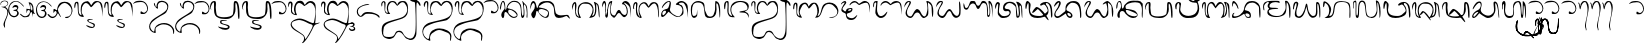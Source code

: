 SplineFontDB: 3.0
FontName: Bali
FullName: Bali Polos
FamilyName: Bali
Weight: Medium
Copyright: Bali Polos v0.2\nBalinese Phonetic Script Font\n\nCreated by Putu Wiramaswara Widya <initrunlevel0@gmail.com> with FontForge 2.0 (http://fontforge.sf.net) for BlankOn Linux (http://www.blankonlinux.or.id). Licensed under GNU General Public License v2.0.
UComments: "2009-8-2: Created." 
Version: 000.200
ItalicAngle: 0
UnderlinePosition: -780
UnderlineWidth: 388
Ascent: 5400
Descent: 7200
LayerCount: 2
Layer: 0 0 "Back"  1
Layer: 1 0 "Fore"  0
XUID: [1021 386 283466689 6111577]
FSType: 8
OS2Version: 0
OS2_WeightWidthSlopeOnly: 0
OS2_UseTypoMetrics: 1
CreationTime: 1249211244
ModificationTime: 1288629214
PfmFamily: 17
TTFWeight: 500
TTFWidth: 5
LineGap: 780
VLineGap: 0
OS2TypoAscent: 0
OS2TypoAOffset: 1
OS2TypoDescent: 0
OS2TypoDOffset: 1
OS2TypoLinegap: 780
OS2WinAscent: 0
OS2WinAOffset: 1
OS2WinDescent: 0
OS2WinDOffset: 1
HheadAscent: 0
HheadAOffset: 1
HheadDescent: 0
HheadDOffset: 1
OS2Vendor: 'PfEd'
Lookup: 4 0 0 "'ccmp' Glyph Composition/Decomposition in Balinese lookup 0"  {"'ccmp' Glyph Composition/Decomposition in Balinese lookup 0-1"  } [' RQD' ('DFLT' <'dflt' > 'bali' <'dflt' > ) 'ccmp' ('DFLT' <'dflt' > 'bali' <'dflt' > ) ]
Lookup: 258 0 0 "'kern' Horizontal Kerning in Balinese lookup 0"  {} ['kern' ('DFLT' <'dflt' > 'bali' <'dflt' > ) ]
MarkAttachClasses: 2
"SWARA" 73 ULU CECEK PEPET SURANG ULU.CECEK ULU.SURANG PEPET.CECEK PEPET.SURANG SUKU
DEI: 91125
LangName: 1033 
Encoding: Custom
UnicodeInterp: none
NameList: Adobe Glyph List
DisplaySize: -72
AntiAlias: 1
FitToEm: 1
WinInfo: 17 17 7
Grid
-59445.2 11291.4 m 0
 -59445.2 -6080 l 0
EndSplineSet
TeXData: 1 0 0 -57588 -28794 -19196 0 25965 -19196 783286 444596 497025 792723 393216 433062 380633 303038 157286 324010 404750 52429 2506097 1059062 262144
BeginChars: 134 134

StartChar: uni1B33
Encoding: 0 6963 0
Width: 8208
VWidth: 0
Flags: W
HStem: -78.7195 622.508<1567.8 3277.1> 4400 964.37<283.321 782.442> 5016.45 362.45<4561.83 5365.51>
VStem: 0 234.151<2711.32 4282.19> 136 118.467<2663.55 2821.67> 633.587 331.339<1484.09 4171.27> 3500 187.1<1980.87 3619.03> 3547.38 251.44<1017.52 3154.21> 5908 200<1380.51 3275.7> 6540 240<1078.17 3961.19> 7280 291.74<-15.0576 3318.36>
LayerCount: 2
Fore
SplineSet
1464 158 m 0xa5e0
 856.729 612.51 633.587 1241.3 633.587 2617.89 c 0
 633.587 2701.15 634.403 2787.14 636 2876 c 0
 637.381 3008.1 638.126 3129 638.126 3239.52 c 0
 638.126 4089.5 638.049 4400 500 4400 c 4
 338.325 4400 234.151 4141.12 234.151 3626.74 c 0xd5e0
 234.151 3479.34 239.091 3304.9 248 3100 c 0
 252.351 3035.46 254.467 2977.95 254.467 2927.52 c 0
 254.467 2750.09 228.27 2660.33 181.069 2660.33 c 0
 167.693 2660.33 152.631 2667.54 136 2682 c 0xcce0
 60 2744 0 3270 0 3836 c 0
 0 4680 44 4936 284 5160 c 0
 421.19 5299 549.216 5364.37 662.103 5364.37 c 0
 944.053 5364.37 1131.57 4956.56 1131.57 4269.46 c 0
 1131.57 4012.47 1105.33 3716.41 1048 3388 c 0
 992.154 3062.48 964.926 2759.1 964.926 2481.42 c 0
 964.926 2003.32 1045.65 1601.44 1200 1294 c 0
 1458.59 786.402 1849.67 543.788 2411.87 543.788 c 0
 2554.09 543.788 2707.26 559.313 2872 590 c 0
 3436.04 695.304 3547.38 1171.26 3547.38 1856.95 c 0xd5e0
 3547.38 2304.27 3500 2840.85 3500 3422 c 0
 3500 4922 4084 5192 4844 5332 c 0
 4986.18 5360.15 5104.58 5378.9 5209.49 5378.9 c 0
 5402.67 5378.9 5550.1 5315.35 5716 5130 c 0
 6020 4770 6048 4582 6108 2758 c 0
 6156.2 1484.43 6252.51 875.416 6341.99 875.416 c 0
 6445.57 875.416 6540 1691.67 6540 3238 c 0
 6540 3946.57 6529.55 4527.14 6529.55 4894.63 c 0
 6529.55 5170.25 6535.43 5326 6556 5326 c 0
 6860 5326 7340 4684 7448 3916 c 0
 7529.54 3325.36 7571.74 2257.14 7571.74 1371.97 c 0
 7571.74 563.669 7536.55 -91.9999 7464 -92 c 0
 7392 -92 7320 658 7280 1592 c 0
 7260 2552 7144 3472 7036 3746 c 0
 6980.98 3881.71 6941.29 3966.41 6910.97 3966.41 c 0
 6842.11 3966.41 6821.66 3529.28 6780 2260 c 0
 6725.2 585.444 6615.86 -83.8499 6355.67 -83.8499 c 0
 6292.98 -83.8499 6221.54 -45.0005 6140 28 c 0
 5968 186 5956 846 5908 2246 c 0
 5852 3710 5516 4514 5384 4806 c 0
 5320.3 4947.89 5195.16 5016.45 5040.45 5016.45 c 0
 4526.79 5016.45 3687.1 4260.68 3687.1 2923.35 c 0xa6e0
 3687.1 2716 3707.28 2494.66 3752 2260 c 0
 3783.77 2100.38 3798.82 1928.93 3798.82 1754.85 c 0
 3798.82 1052.09 3553.5 306.337 3172 122 c 0
 2904.98 -12.4635 2596.13 -78.7195 2302.25 -78.7195 c 0
 1979.79 -78.7195 1675.36 1.04623 1464 158 c 0xa5e0
EndSplineSet
Validated: 1
EndChar

StartChar: uni1B26
Encoding: 1 6950 1
Width: 9256
VWidth: 0
Flags: W
HStem: 1.29659 537.2<4454.36 6392.25> 2150.03 753.97<1899.38 2323.6> 2642.97 297.03<3129.66 4028.94> 5047.03 313.39<736.313 1289.5 5140.14 6744.32>
VStem: 85.7989 370.201<2928.54 4517.14> 430.431 732.749<141.346 1868.46> 1594.62 189.38<3249.98 4479.01> 6636 171.52<776.062 1225.88> 8123.77 320.23<55.5303 3855.64>
LayerCount: 2
Fore
SplineSet
820 60 m 0xdb80
 558.743 212.266 430.431 501.973 430.431 860.15 c 0xd780
 430.431 1395.85 717.453 2084.71 1276 2696 c 0
 1495.4 2941.99 1594.62 3368.94 1594.62 3792.02 c 0
 1594.62 4387.11 1398.32 4974.54 1064 5040 c 0
 1040.32 5044.74 1017.61 5047.03 995.826 5047.03 c 0
 576.183 5047.03 501.632 4196.03 456 3580 c 0
 434 3272 364 3052 244 2884 c 0
 224.577 2856.62 206.729 2843.93 190.576 2843.93 c 0
 123.618 2843.93 85.7989 3062.12 85.7989 3357.4 c 0
 85.7989 3761.05 156.475 4308.76 320 4640 c 0
 480 4960 688 5308 1024 5344 c 0
 1110.72 5353.98 1180.5 5360.42 1238.05 5360.42 c 0
 1480.44 5360.42 1505.6 5246.1 1664 4800 c 0
 1774.1 4502.1 1784.58 4385.06 1784.58 4175.16 c 0
 1784.58 4125.77 1784 4071.24 1784 4008 c 0
 1784 3618.03 1895.74 2904 2079 2904 c 0xdb80
 2281.09 2904 2560.09 3659.09 2644 4108 c 1
 3732 5128 3772 5376 5568 5472 c 0
 5909.53 5449.99 6144.13 5443.87 6315.59 5443.87 c 0
 6530.67 5443.87 6646.39 5453.51 6749.15 5453.51 c 0
 6936.74 5453.51 7081.15 5421.4 7708 5240 c 1
 8420 4544 l 1
 8444 2272 l 2
 8444 1044 8360 44 8268 44 c 0
 8171.85 44 8123.77 465.598 8123.77 1379.91 c 0
 8123.77 1416.49 8123.85 1453.85 8124 1492 c 1
 8154.86 1945.11 8170.86 2303.98 8170.86 2599.42 c 0
 8170.86 3567.57 7999.1 3854.42 7616 4544 c 1
 7273.12 4840.72 6677.19 4967.01 6025.47 4967.01 c 0
 4700.42 4967.01 3144.7 4444.99 3016 3772 c 0
 3006.53 3718.36 3000.96 3653.51 3000.96 3583.97 c 0
 3000.96 3300.9 3093.36 2940 3392 2940 c 0xbb80
 4100 2940 5508 2624 5996 2184 c 0
 6479.02 1750.45 6807.52 1380.4 6807.52 990.703 c 0
 6807.52 844.685 6761.4 695.909 6660 540 c 0
 6421.08 177.884 5977.46 1.29659 5474.26 1.29659 c 0
 4899.13 1.29659 4246.15 231.982 3732 680 c 0
 3324 1044 2888 1364 2824 1580 c 0
 2707.16 1940.6 2334.63 2150.03 1974.7 2150.03 c 0
 1619.97 2150.03 1277.46 1946.61 1204 1484 c 0
 1172.97 1293.25 1163.18 1117.07 1163.18 958.899 c 0
 1163.18 688.449 1191.8 470.618 1191.8 322.505 c 0
 1191.8 181.615 1165.9 103.81 1064.84 103.81 c 0
 1061.95 103.81 1059.01 103.873 1056 104 c 0
 1000.49 104 1009 14.3661 938.119 14.3661 c 0
 911.962 14.3661 874.991 26.5739 820 60 c 0xdb80
6636 1008 m 0
 6636 1480 5450 1890 4280 2400 c 0
 3890.81 2569.56 3611.04 2642.97 3420.35 2642.97 c 0xb380
 3182.27 2642.97 3083.04 2528.54 3083.04 2343.97 c 0
 3083.04 2156.75 3185.14 1897.36 3348 1612 c 0
 3724.74 951.453 4924.68 538.497 5765.52 538.497 c 0
 6263.82 538.497 6636 683.526 6636 1008 c 0
EndSplineSet
Validated: 1
EndChar

StartChar: uni1B18
Encoding: 2 6936 2
Width: 9332
VWidth: 0
Flags: W
HStem: 0 21G<8521.54 8523.65> 71.3652 564.635<310.828 1054.08> 110.063 217.937<4961.6 5807.64> 4899.57 489.2<5709.06 7196.33> 5088 243.3<2135.08 2682.17>
VStem: 24 390.414<662.809 1624.89> 2728.72 387.48<3823.16 5076.83> 4680.78 991.71<4249.67 4711.14> 6772 312.09<1535.05 3112.79> 8340 184<778.896 2008.32>
LayerCount: 2
Fore
SplineSet
24 744 m 0xc7c0
 24 1652 584 2444 1320 2588 c 0
 2244 2764 2324 3028 2500 3684 c 0
 2577.6 3989.56 2728.72 4440.68 2728.72 4748.55 c 0
 2728.72 4948.48 2664.99 5088 2476 5088 c 0
 2048 5088 1116 4164 732 3564 c 0
 478.013 3170.18 399.124 2971.81 351.526 2971.81 c 0
 332.409 2971.81 318.339 3003.81 300 3068 c 0
 292.591 3096.48 289.028 3127.85 289.028 3161.75 c 0
 289.028 3713.35 1232.75 4931.75 1896 5188 c 0
 2141.61 5283.8 2350.87 5331.3 2523.11 5331.3 c 0xcfc0
 2915.89 5331.3 3116.2 5084.3 3116.2 4599.7 c 0
 3116.2 4462.71 3100.19 4306.74 3068 4132 c 0
 2988 3672 2948 3148 2880 3004 c 0
 2822.56 2869.28 2796.37 2733.83 2796.37 2599.24 c 0
 2796.37 1431.15 4769.15 328 5404 328 c 0
 6228 328 6772 1512 6772 2428 c 0
 6772 3368 6016 4124 5076 4124 c 0
 4800.6 4124 4680.78 4194.28 4680.78 4308.12 c 0
 4680.78 4505.12 5039.63 4832.58 5572 5152 c 0
 5837.58 5313.78 6121.34 5388.77 6406.42 5388.77 c 0
 6967.21 5388.77 7533.14 5098.6 7976 4608 c 0
 8388 4168 8452 3816 8488 2048 c 2
 8524 0 l 1
 8340 1496 l 2
 8140 3060 7532 4652 6924 4844 c 0
 6799.88 4881.87 6651.29 4899.57 6500.56 4899.57 c 0
 6094.28 4899.57 5672.49 4770.93 5672.49 4561.77 c 0
 5672.49 4405.92 5906.68 4205.36 6556 3980 c 1
 7000 3364 7084 2588 7084 2048 c 0
 7084.09 1905.12 l 0
 7084.09 1281.37 7066.72 1038.07 6556 628 c 0
 6137.6 287.325 5754.07 110.063 5328.52 110.063 c 0xb7c0
 4724.78 110.063 4036.46 466.857 3044 1220 c 2
 2364 1740 l 1
 1652 920 l 2
 1166.69 358.061 736.88 71.3652 440.929 71.3652 c 0
 180.728 71.3652 24 292.982 24 744 c 0xc7c0
1376 1236 m 0
 1529.74 1439.37 1597.02 1631.02 1597.02 1785.45 c 0
 1597.02 2001.87 1464.87 2145.18 1253.39 2145.18 c 0
 1117.15 2145.18 947.979 2085.71 760 1948 c 0
 524.183 1775.2 414.414 1439.17 414.414 1150.44 c 0
 414.414 871.07 517.192 636 708 636 c 0
 832 636 1132 916 1376 1236 c 0
EndSplineSet
Validated: 1
EndChar

StartChar: uni1B2D
Encoding: 3 6957 3
Width: 9448
VWidth: 0
Flags: W
HStem: 0 618.271<1979.9 2519.08> 4724.27 522.05<434.021 1114.09> 4984 285.22<4829.21 7083.16>
VStem: 36 276<3425.48 4008.81> 1966.1 603.95<1558.67 3648.89> 8315.51 337.86<10.7127 3806.09>
LayerCount: 2
Fore
SplineSet
1372 604 m 1xbc
 1796.17 1008.23 1966.1 1651.1 1966.1 2295.66 c 0
 1966.1 3073.42 1718.69 3853.63 1372 4220 c 0
 1025.47 4585.85 823.273 4724.27 700.27 4724.27 c 0
 415.781 4724.27 554.955 3983.79 312 3604 c 0
 229.775 3474.79 171.804 3402.17 130.965 3402.17 c 0
 60.5482 3402.17 41.0634 3618.06 36 4132 c 0
 35.4085 4157.63 35.1183 4183.15 35.1183 4208.53 c 0
 35.1183 4697.96 143.098 5131.94 280 5208 c 0
 335.728 5234.01 399.274 5246.32 468.767 5246.32 c 0xdc
 997.829 5246.32 1871.55 4532.72 2264 3716 c 0
 2464.11 3317.56 2570.05 3031.66 2570.05 2700 c 0
 2570.05 2289.16 2407.49 1808.12 2060 956 c 0
 2007.7 834.449 1979.88 750.354 1979.88 696.48 c 0
 1979.88 641.822 2008.52 618.271 2069.3 618.271 c 0
 2118.16 618.271 2187.79 633.489 2280 660 c 0
 2884 824 3108 1284 3276 2668 c 0
 3476 4320 3756 4844 4608 5120 c 0
 4932.27 5222.4 5344.45 5269.22 5774.38 5269.22 c 0
 6654.37 5269.22 7608.74 5073.08 8036 4756 c 0
 8488 4412 8564 4124 8636 2176 c 0
 8647.38 1825.07 8653.37 1518.22 8653.37 1254.27 c 0
 8653.37 405.067 8591.42 -4.06901e-05 8448 0 c 0
 8345.61 0 8315.51 225.36 8315.51 645.708 c 0
 8315.51 931.512 8329.43 1307.46 8344 1764 c 0
 8348.71 1914.64 8351.1 2058.51 8351.1 2195.89 c 0
 8351.1 4509.96 7671.32 4984 5908 4984 c 0
 4364 4984 3808 4480 3612 2576 c 0
 3416 676 2776 0 1220 0 c 2
 476 0 l 1
 1372 604 l 1xbc
EndSplineSet
Validated: 1
EndChar

StartChar: uni1B13
Encoding: 4 6931 4
Width: 9448
VWidth: 0
Flags: W
HStem: 4.2772 706.402<6967.14 7335.45> 46.3129 297.429<3956.08 4875.86> 1993.15 646.39<1687.78 1846.97> 5040 364.22<730.857 1114.78 3561.8 5465.31>
VStem: -12.2429 360.243<2810.43 4176.85> 402.893 965.107<181.007 1956.44> 1476 176<2948.72 3957.89> 5281.82 261.22<628.545 1227.06> 7454.88 246.27<929.01 3379.13> 8373.76 280.82<54.6664 3391.53>
LayerCount: 2
Fore
SplineSet
660 192 m 0x7fc0
 487.099 417.248 402.893 706.029 402.893 1012.2 c 0
 402.893 1478.08 597.869 1984.21 972 2368 c 0
 1252 2676 1476 3040 1476 3192 c 0
 1476 3684 1260 5040 912 5040 c 0
 668 5040 436 4000 348 3436 c 0
 284 3040 168 2712 68 2712 c 0
 12.509 2712 -12.2429 2824.93 -12.2429 3001.55 c 0
 -12.2429 3436.03 137.549 4255.91 348 4728 c 0
 452 4968 728 5372 936 5400 c 0
 955.434 5402.82 974.488 5404.22 993.161 5404.22 c 0
 1424.17 5404.22 1652 4660.5 1652 3564 c 0
 1652 3069.32 1681.5 2639.54 1788.65 2639.54 c 0
 1806.27 2639.54 1825.98 2651.15 1848 2676 c 0
 1976 2796 2148 3524 2240 3844 c 0
 2344 4172 2688 4628 3016 4868 c 0
 3480.84 5194.45 3734.78 5410.73 4420.05 5410.73 c 0
 4507.27 5410.73 4601.48 5407.23 4704 5400 c 0
 5588 5348 5844 5076 6216 4672 c 0
 6620 4256 6688 4000 6780 2536 c 0
 6872.79 1254.86 6967.83 710.679 7128.79 710.679 c 0
 7182.93 710.679 7244.52 772.23 7316 888 c 0
 7411.5 1053.07 7454.88 1476.38 7454.88 2006.54 c 0
 7454.88 3030.81 7292.94 4453.9 7032 5184 c 0
 7003.7 5261.82 6990.71 5313.38 6990.71 5342.89 c 0
 6990.71 5364.1 6997.42 5373.93 7010 5373.93 c 0
 7088.7 5373.93 7396.92 4988.96 7724 4604 c 0
 8136 4118 8580 4344 8636 2152 c 0
 8648.32 1729.16 8654.58 1379.27 8654.58 1094.2 c 0
 8654.58 344.103 8611.24 42.9104 8520.87 42.9104 c 0
 8511.73 42.9104 8502.11 45.9912 8492 52 c 0
 8415.47 107.416 8373.76 256.841 8373.76 486.493 c 0
 8373.76 604.948 8384.86 744.747 8408 904 c 0
 8440.68 1110.97 8455.81 1350.06 8455.81 1603.21 c 0
 8455.81 2558.55 8240.4 3714.23 7940 4100 c 0
 7846.97 4224.04 7759.71 4313.08 7692.29 4313.08 c 0
 7611.84 4313.08 7559.64 4186.26 7559.64 3840.77 c 0
 7559.64 3542.22 7598.62 3080.39 7692 2396 c 0
 7697.84 2116.43 7701.15 1874.96 7701.15 1665.44 c 0
 7701.15 726.788 7634.74 429.284 7432 220 c 0
 7298.56 74.8162 7177.37 4.2772 7071.4 4.2772 c 0xbfc0
 6780.29 4.2772 6604 536.554 6604 1516 c 0
 6604 3700 6284 5088 4344 5088 c 0
 3300 5088 2456 3872 2368 3412 c 0
 2364.32 3393.24 2362.44 3375.33 2362.44 3358.2 c 0
 2362.44 3189.04 2546.34 3096.28 3004 3020 c 0
 4475.64 2814.98 5543.04 1803.47 5543.04 996.131 c 0
 5543.04 653.608 5350.91 347.837 4916 156 c 0
 4745.18 82.3126 4568.4 46.3129 4389.03 46.3129 c 0
 3711.58 46.3129 2997.28 559.858 2428 1496 c 0
 2222.76 1827.69 1983.09 1993.15 1783.63 1993.15 c 0
 1547.7 1993.15 1368 1761.67 1368 1300 c 0
 1368 556.237 1204.79 -1.64808 944.92 -1.64808 c 0
 859.584 -1.64808 763.825 58.5103 660 192 c 0x7fc0
5160 624 m 0
 5243.94 681.67 5281.82 765.422 5281.82 866.635 c 0
 5281.82 1474.46 3915.55 2712 2952 2712 c 0
 2695 2712 2574.29 2428.94 2574.29 2119.42 c 0
 2574.29 1923.1 2622.85 1716.14 2716 1564 c 0
 3032.55 1065.43 3979.31 343.742 4352.03 343.742 c 0
 4356.09 343.742 4360.08 343.828 4364 344 c 0
 4520 344 5032 536 5160 624 c 0
EndSplineSet
Validated: 1
EndChar

StartChar: uni1B24
Encoding: 5 6948 5
Width: 9380
VWidth: 0
Flags: W
HStem: 0.880868 540.129<562.26 1814.34 4475.13 5344.82> 4890.25 461.23<1146.76 1629.22 5237.73 6665.06>
VStem: 81.3091 371.767<712.469 1794.33> 1634.24 492.2<3897 4881.87> 3639.21 260.7<2443.28 3263.97> 5348 483.44<518.922 1305.6> 8216 382.71<22.2729 2761.54>
LayerCount: 2
Fore
SplineSet
392 284 m 0
 180.763 488.51 81.3091 731.941 81.3091 1019.47 c 0
 81.3091 1586.75 468.438 2325.68 1148 3276 c 0
 1340 3540 1544 4424 1608 4652 c 0
 1625.9 4710.55 1634.24 4757.21 1634.24 4793.16 c 0
 1634.24 4860.47 1605 4890.25 1554.55 4890.25 c 0
 1342.93 4890.25 758.099 4366.46 392 3892 c 0
 225.395 3675.03 111.332 3581.48 50.0807 3581.48 c 0
 14.6126 3581.48 -3.14763 3612.85 -3.14763 3669.78 c 0
 -3.14763 3819.02 118.921 4143.95 364 4540 c 0
 716.187 5104.46 1158.89 5351.48 1512.49 5351.48 c 0
 1863.32 5351.48 2126.44 5108.33 2126.44 4690.84 c 0
 2126.44 4482.47 2060.89 4230.68 1908 3944 c 0
 1772 3716 1516 3020 1112 2600 c 0
 652.811 2111.19 453.076 1615.79 453.076 1233.45 c 0
 453.076 821.654 684.78 541.01 1073.57 541.01 c 0
 1298.58 541.01 1576.22 635.014 1892 852 c 0
 2308 1132 2888 1688 3256 1916 c 0
 3586.87 2151.16 3639.21 2451.75 3639.21 2746.21 c 0
 3639.21 2882.48 3628 3017.45 3628 3144 c 0
 3628 4436 4652 5340 6164 5340 c 0
 7780 5340 8408 4448 8564 1892 c 0
 8587.14 1512.71 8598.71 1195.01 8598.71 935.419 c 0
 8598.71 387.403 8547.14 98.4286 8444 36 c 0
 8423.37 25.142 8404.36 19.663 8386.88 19.663 c 0
 8275.58 19.663 8226.37 241.834 8216 712 c 0
 8188 3392 7620 4812 5752 4812 c 0
 4948 4812 4120 3712 3948 3092 c 0
 3923.54 2991.59 3899.91 2887.44 3899.91 2783.84 c 0
 3899.91 2565.53 4004.83 2349.61 4428 2176 c 0
 5181.88 1884.41 5831.44 1371.52 5831.44 758.182 c 0
 5831.44 681.609 5821.31 603.47 5800 524 c 0
 5706.95 177.189 5432.88 14.9808 5116.99 14.9808 c 0
 4685.99 14.9808 4177.13 316.947 3944 864 c 2
 3712 1428 l 1
 2756 780 l 2
 1968.05 247.338 1449.74 0.880868 1048.54 0.880868 c 0
 795.964 0.880868 589.803 98.5599 392 284 c 0
5348 864 m 0
 5348 1212 4844 1608 4412 1608 c 0
 4274.13 1608 4209.68 1513.49 4209.68 1378.31 c 0
 4209.68 1207.58 4312.48 971.987 4500 780 c 0
 4692.04 597.197 4887.48 508.157 5042.26 508.157 c 0
 5222.79 508.157 5348 629.268 5348 864 c 0
EndSplineSet
Validated: 1
EndChar

StartChar: uni1B22
Encoding: 6 6946 6
Width: 9400
VWidth: 0
Flags: W
HStem: 2.24647 592.156<1967.52 3932.85 7076.2 7429.46> 2073.55 706.45<3170.6 4552.23> 4548.99 562.45<634.946 981.543> 4772 404.52<3921.8 5333.46>
VStem: 23.6775 304.323<2978.61 3922.08> 872.31 367.77<1443.04 3791.04> 998.82 553.69<2653.34 4529.21> 2528.45 533.74<2899.23 3929.94> 4607.42 361.84<1159.83 1979.14> 7507.03 366.26<631.574 3387.54> 8268 338.8<540.063 3760.74>
LayerCount: 2
Fore
SplineSet
1396 540 m 0xdde0
 990.232 954.28 872.31 1076.69 872.31 1632.61 c 0xdde0
 872.31 1860.36 892.101 2160.86 920 2584 c 0
 956.46 3144.93 998.82 3845.48 998.82 4230.64 c 0
 998.82 4394.79 991.126 4501.66 972 4516 c 0
 950.687 4538.54 927.148 4548.99 902.045 4548.99 c 0
 682.169 4548.99 342.361 3747.44 328 3252 c 0
 319.329 2948.5 311.832 2809.49 278.767 2809.49 c 0
 250.823 2809.49 204.615 2908.78 124 3092 c 0
 54.6737 3232.55 23.6775 3409.18 23.6775 3599.13 c 0
 23.6775 4209.25 343.458 4956.84 740 5088 c 0
 787.118 5104.01 835.648 5111.44 884.436 5111.44 c 0
 1212.64 5111.44 1552.51 4775.15 1552.51 4452.29 c 0xebe0
 1552.51 4403.48 1544.75 4354.98 1528 4308 c 0
 1476 4188 1384 3584 1308 2988 c 0
 1270.77 2586.52 1240.08 2297.07 1240.08 2070.35 c 0
 1240.08 1736.86 1306.46 1539.06 1516 1320 c 0
 1835.7 989.272 2047.38 594.402 2861.25 594.402 c 0
 2933.28 594.402 3010.04 597.495 3092 604 c 0
 4097.92 672.303 4607.42 1157.5 4607.42 1584.5 c 0
 4607.42 1707.64 4565.05 1825.93 4480 1928 c 0
 4369.5 2079.93 4222.76 2146.02 4021.33 2146.02 c 0
 3931.08 2146.02 3829.86 2132.75 3716 2108 c 0
 3610.06 2084.79 3510.26 2073.55 3417 2073.55 c 0
 2853.34 2073.55 2528.45 2483.9 2528.45 3139.63 c 0
 2528.45 3403.58 2581.1 3707.29 2692 4040 c 0
 2949.48 4791.99 3821.83 5176.52 4686.15 5176.52 c 0
 5513.71 5176.52 6333.91 4824.01 6600 4104 c 0
 6708 3828 6844 2908 6912 2068 c 0
 6984 1236 7104 544 7192 544 c 0
 7408.09 544 7507.03 1027.34 7507.03 1674.99 c 0
 7507.03 2573.83 7316.46 3789.14 6984 4468 c 2
 6624 5164 l 1
 6952 5148 l 2
 7208 5148 7492 5032 7780 4780 c 0
 8268 4344 8532 4220 8596 2084 c 0
 8603.2 1725.2 8606.8 1389.44 8606.8 1096.7 c 0
 8606.8 441.365 8588.76 1.62185 8552.68 1.62185 c 0
 8551.15 1.62185 8549.59 2.40891 8548 4 c 0
 8448 104 8292 1632 8268 2784 c 0
 8256 3060 8300 3544 8128 3772 c 0
 8025.39 3900.59 7935.85 3976.46 7867.2 3976.46 c 0
 7776.65 3976.46 7722.43 3844.5 7722.43 3527.51 c 0
 7722.43 3344.65 7740.47 3100.21 7780 2784 c 0
 7842.14 2317.93 7873.29 1908.12 7873.29 1557.85 c 0
 7873.29 600.452 7640.57 88 7172 88 c 0
 6740 88 6724 128 6636 1628 c 0
 6556 3036 6684 3476 6216 3884 c 0
 5816 4252 5340 4772 4492 4772 c 0
 3784 4772 3368 3972 3220 3784 c 0
 3112.43 3654.17 3062.19 3508.68 3062.19 3369.6 c 0
 3062.19 3058.76 3313.18 2780 3736 2780 c 0
 4439.62 2780 4969.26 2415.93 4969.26 1806.34 c 0
 4969.26 1736.71 4962.35 1663.87 4948 1588 c 0
 4760 644 4104 128 2972 36 c 0
 2736.81 15.8118 2553.83 2.24647 2403.15 2.24647 c 0
 1956.73 2.24647 1793.75 121.318 1396 540 c 0xdde0
EndSplineSet
Validated: 1
EndChar

StartChar: uni1B32
Encoding: 7 6962 7
Width: 9320
VWidth: 0
Flags: HMW
LayerCount: 2
Fore
SplineSet
84 280 m 0
 53.9872 345.22 40.3808 418.685 40.3808 497.655 c 0
 40.3808 965.976 518.911 1627.91 892 1912 c 0
 1108 2080 1440 2380 1824 2496 c 0
 2406.5 2670.75 2785.77 3474.34 2785.77 4079.31 c 0
 2785.77 4471.36 2626.49 4780 2260 4780 c 0
 1828 4780 1088 3908 588 3092 c 0
 439.687 2844.81 340.256 2725.94 283.098 2725.94 c 0
 235.807 2725.94 223.984 2814.09 223.984 2863.77 c 0
 223.984 3326.48 953.437 4513.14 1480 4932 c 0
 1702.67 5101.65 2056.5 5218.21 2331.78 5218.21 c 0
 2368.05 5218.21 2402.94 5216.19 2436 5212 c 0
 2828.07 5155.61 3041.66 4805.34 3041.66 4265.3 c 0
 3041.66 4000.94 2990.48 3691.1 2884 3348 c 0
 2814.89 3121.54 2747.93 2876.7 2747.93 2619.64 c 0
 2747.93 2177.47 2946.04 1699.13 3672 1216 c 0
 4186.07 873.287 4653.48 737.568 5065.8 737.568 c 0
 5779.59 737.568 6328.25 1144.3 6668 1588 c 0
 6853.21 1841.04 6938.05 2077.06 6938.05 2553.47 c 0
 6938.05 2807.57 6913.92 3130.06 6868 3560 c 0
 6820.61 4035.35 6792.96 4364.32 6792.96 4595.42 c 0
 6792.96 4988.58 6872.99 5098.5 7072 5164 c 0
 7128.73 5184 7185.35 5193.45 7241.33 5193.45 c 0
 7666.84 5193.45 8054.88 4647.09 8168 4032 c 0
 8341.27 3178.27 8566.63 1168.37 8566.63 352.968 c 0
 8566.63 133.032 8550.24 2.03451e-05 8512 0 c 0
 8420 0 8292 780 8248 1736 c 0
 8148.31 3212.83 7718.06 4659 7407.06 4659 c 0
 7381.13 4659 7356.02 4648.94 7332 4628 c 0
 7310.99 4612.24 7302.94 4538.52 7302.94 4428.51 c 0
 7302.94 4119.74 7366.3 3525.1 7384 3124 c 0
 7388.91 3037.16 7391.33 2951.57 7391.33 2867.28 c 0
 7391.33 1165.67 6403.89 -0.000244141 4948 0 c 0
 4644 0 3944 328 3352 760 c 2
 2296 1512 l 1
 1960 1088 l 2
 1424.13 385.177 879.198 -0.405252 499.716 -0.405252 c 0
 315.501 -0.405252 170.275 90.4572 84 280 c 0
1308 980 m 0
 1621.52 1410.32 1987 1701.29 1987 1842.01 c 0
 1987 1884.42 1953.81 1913.18 1876 1928 c 0
 1858.52 1930.8 1840.04 1932.17 1820.66 1932.17 c 0
 1369.97 1932.17 436 1195.22 436 712 c 0
 436 494.193 505.476 388.67 621.205 388.67 c 0
 781.773 388.67 1031.38 591.798 1308 980 c 0
EndSplineSet
Validated: 1
EndChar

StartChar: uni1B2F
Encoding: 8 6959 8
Width: 9216
VWidth: 0
Flags: W
HStem: 1.16269 642.837<2751.18 5667.59> 4738.89 649.09<560.444 1116.22> 4828.23 347.75<6571.78 7235.87>
VStem: 1172 411.22<1741.35 4176.88> 7162.23 238.7<2074.64 2886.09> 8164 463.17<105.723 3446.06>
LayerCount: 2
Fore
SplineSet
2848 124 m 0xbc
 1688 412 1180 1236 1172 2888 c 0
 1172 3879 1172 4738.89 979.84 4738.89 c 0
 973.442 4738.89 966.831 4737.93 960 4736 c 0
 800 4692 568 3804 520 3424 c 0
 481.922 3035.97 396.992 2854.24 315.511 2854.24 c 0
 217.247 2854.24 124 3118.54 124 3604 c 0
 124 4625.79 337.498 5387.98 783.39 5387.98 c 0xdc
 910.035 5387.98 1055.43 5326.49 1220 5192 c 0
 1461.03 5009.6 1768.38 4758.23 1768.38 4183.04 c 0
 1768.38 4051.87 1752.4 3903.87 1716 3736 c 0
 1630.29 3352.26 1583.22 2999.9 1583.22 2681.41 c 0
 1583.22 1379.83 2369.29 644 4516 644 c 0
 5820 644 6168 1300 6688 1716 c 0
 7026.52 1989.19 7162.23 2183.02 7162.23 2423.5 c 0
 7162.23 2506.96 7145.89 2596.04 7116 2696 c 0
 6912 3352 6432 4344 5908 4344 c 0
 5697.67 4344 5226.37 3991.34 5007.37 3991.34 c 0
 4993.13 3991.34 4979.96 3992.83 4968 3996 c 0
 4823.14 4041.74 4758.95 4120.7 4758.95 4216.97 c 0
 4758.95 4474.25 5217.45 4855.15 5820 5056 c 0
 6063.84 5136.63 6304.15 5175.98 6534.84 5175.98 c 0
 7253.99 5175.98 7879.72 4793.64 8228 4088 c 0
 8473.03 3585.93 8627.17 2249.98 8627.17 1262.83 c 0
 8627.17 606.266 8558.98 104 8404 104 c 0
 8256 104 8164 696 8164 1500 c 0
 8164 3388 7660 4820 6728 4828 c 0
 6725.33 4828.15 6722.7 4828.23 6720.09 4828.23 c 0
 6624.59 4828.23 6565.72 4726.2 6565.72 4582.26 c 0
 6565.72 4423 6637.78 4212.44 6812 4032 c 0
 7165.58 3673.26 7400.93 2921.51 7400.93 2235.56 c 0
 7400.93 1858.39 7329.78 1501.12 7168 1240 c 0
 6708.33 502.018 5283.04 1.16269 3935.58 1.16269 c 0
 3559.42 1.16269 3189.33 40.1959 2848 124 c 0xbc
EndSplineSet
Validated: 1
EndChar

StartChar: uni1B2E
Encoding: 9 6958 9
Width: 9424
VWidth: 0
Flags: W
HStem: 0 766.42<1114.16 1471.13> 93.7742 342.226<4998.49 6400.85> 5045.62 450.6<321.437 786.015 2366.27 3357.31>
VStem: 24 179.177<3104.92 4759.62> 815.823 233.057<960.644 5014.01> 1588 320<915.755 4136.21> 7474.63 206.02<2020.17 4033.17> 8352.6 325.71<344.51 3197.03>
LayerCount: 2
Fore
SplineSet
972 280 m 0xbf
 868.731 417.691 815.823 993.808 815.823 1901.28 c 0
 815.823 2048.31 817.211 2204.03 820 2368 c 0
 828 2706.67 830.667 3052.89 830.667 3367.11 c 0
 830.667 3995.56 820 4496 820 4552 c 0
 799.074 4943.31 724.508 5045.62 639.252 5045.62 c 0
 561.54 5045.62 474.945 4960.61 412 4932 c 0
 262.647 4860.09 203.177 4461.15 203.177 4051.24 c 0
 203.177 3868.32 215.019 3683.21 236 3524 c 0
 250.966 3389.31 258.528 3274.51 258.528 3184.34 c 0
 258.528 3041.05 239.433 2959.93 200.613 2959.93 c 0
 192.04 2959.93 182.504 2963.88 172 2972 c 0
 92 3020 24 3556 24 4120 c 0
 24 5056 68 5192 436 5384 c 0
 561.111 5455.61 664.88 5496.22 750.028 5496.22 c 0
 996.956 5496.22 1087.27 5154.66 1087.27 4236.92 c 0
 1087.27 3933.21 1077.38 3566.41 1060 3128 c 0
 1052.83 2811.43 1048.88 2502 1048.88 2220.16 c 0
 1048.88 1558.28 1070.7 1048.58 1124 956 c 0
 1185.41 827.245 1244.85 766.42 1299.54 766.42 c 0xbf
 1465.72 766.42 1588 1328.06 1588 2252 c 0
 1588 4498.56 1888.39 5496.11 2831.01 5496.11 c 0
 2836.65 5496.11 2842.31 5496.07 2848 5496 c 0
 3628 5476 3992 5088 4088 3404 c 0
 4192 1528 4364 436 5736 436 c 0
 6492 436 6944 980 7128 1408 c 0
 7333.55 1867.27 7474.63 2112.51 7474.63 2762.81 c 0
 7474.63 2922.42 7466.13 3106.43 7448 3324 c 0
 7384 3960 7300 4728 7244 5032 c 0
 7218.98 5173.77 7204.25 5278.28 7204.25 5353.68 c 0
 7204.25 5481.61 7246.66 5525.7 7353.17 5525.7 c 0
 7394.64 5525.7 7445.82 5519.02 7508 5508 c 0
 8028 5408 8420 4640 8600 3336 c 0
 8654.08 2940.72 8678.31 2474.16 8678.31 2023.16 c 0
 8678.31 1073.05 8570.75 192 8408 192 c 0
 8332 192 8292 260 8332 344 c 0
 8346.33 367.456 8352.6 470.301 8352.6 629.991 c 0
 8352.6 960.473 8325.76 1534.42 8288 2152 c 0
 8212 3320 8008 4628 7820 4844 c 0
 7788.25 4883.55 7762.39 4902.7 7741.44 4902.7 c 0
 7675.82 4902.7 7658.27 4714.9 7658.27 4377.78 c 0
 7658.27 4049.55 7674.9 3579.79 7680 3004 c 0
 7680.42 2941.1 7680.65 2880.47 7680.65 2821.97 c 0
 7680.65 1779.38 7610.19 1415.14 7364 972 c 0
 7016.26 386.516 6507.98 93.7742 5839.17 93.7742 c 0x7f
 5754.04 93.7742 5666.32 98.5161 5576 108 c 0
 4280 256 4100 520 3912 2520 c 0
 3784 4060 3560 5084 2860 5084 c 0
 2080 5084 1908 3868 1908 1996 c 0
 1908 504 1756 0 1340 0 c 0
 1236 0 1064 124 972 280 c 0xbf
EndSplineSet
Validated: 1
EndChar

StartChar: uni1B2B
Encoding: 10 6955 10
Width: 9488
VWidth: 0
Flags: W
HStem: 0 21G<8388 8518> 21.7537 330.246<3275.77 5390.91> 2884 388<2488.73 4799.58> 5012 376<2935.27 4898.54 7479.68 7612.7>
VStem: 36.0313 290.429<2588.54 4150.34> 1368 428<1481.39 2454.07> 1460.2 568.89<3386.23 4437.41> 8236 432<0.599106 3976.06>
LayerCount: 2
Fore
SplineSet
2656 220 m 0xfd
 1732 544 1368 980 1368 1736 c 0xfd
 1368 2148 1500 2560 1688 2696 c 0
 1836 2806 1910 2876 1910 2955.5 c 0
 1910 3035 1836 3124 1688 3272 c 0
 1528.43 3428.27 1460.2 3633.26 1460.2 3842.71 c 0
 1460.2 4142.57 1600.05 4451.6 1812 4640 c 0
 1867.01 4689.51 1890.85 4739.92 1890.85 4787 c 0
 1890.85 4911.09 1725.19 5012 1528 5012 c 0
 1332 5012 968 4764 712 4472 c 0
 437.426 4165.96 326.46 3951.96 326.46 3597.47 c 0
 326.46 3456.2 344.084 3292.61 376 3092 c 0
 407.568 2868.02 423.883 2698.27 423.883 2581.26 c 0
 423.883 2449.41 403.163 2384.54 360.202 2384.54 c 0
 339.848 2384.54 314.501 2399.1 284 2428 c 0
 125.344 2572.23 36.0313 3029.96 36.0313 3503.38 c 0
 36.0313 3817.72 75.4058 4138.99 160 4380 c 0
 416 5096 1364 5388 3392 5388 c 0
 5212 5388 5228 5384 5228 4908 c 0
 5228 4769.15 5223.99 4720.69 5181.99 4720.69 c 0
 5084.82 4720.69 4784.37 4980 3860 4980 c 0
 2639.39 4980 2029.09 4369.7 2029.09 3830.32 c 0xfb
 2029.09 3736.9 2047.39 3645.62 2084 3560 c 0
 2176 3352 2540 3272 3500 3272 c 0
 4228 3272 4800 3192 4800 3076 c 0
 4800 2972 4364 2884 3844 2884 c 0
 2676 2884 1796 2556 1796 2108 c 0
 1796 1480 2600 352 4344 352 c 0
 5796 352 6208 1020 6508 1544 c 0
 6874.3 2204.58 7152.38 2664.24 7152.38 3498.32 c 0
 7152.38 3729.91 7130.94 3990.36 7084 4292 c 0
 7004.62 4812.39 6944.69 5086.95 6944.69 5231.29 c 0
 6944.69 5373.46 7002.83 5389.3 7157.79 5389.3 c 0
 7202.25 5389.3 7254.68 5388 7316 5388 c 0
 7648 5388 7820 5188 8104 4764 c 0
 8460 4244 8668 3796 8668 2072 c 0
 8668 820 8584 0 8452 0 c 0
 8324 0 8236 708 8236 1740 c 0
 8236 3392 8064 4408 7516 4928 c 0
 7514.41 4929.42 7512.82 4930.11 7511.24 4930.11 c 0
 7441.53 4930.11 7387.11 3570.72 7348 2808 c 0
 7260 1220 6936 724 5720 260 c 0
 5300.84 103.343 4683.36 21.7537 4080.45 21.7537 c 0
 3544.18 21.7537 3019.42 86.3057 2656 220 c 0xfd
EndSplineSet
Validated: 1
EndChar

StartChar: uni1B15
Encoding: 11 6933 11
Width: 9408
VWidth: 0
Flags: W
HStem: 59.5634 424.437<1832.55 2199.32> 4507.57 508.4<585.751 1044.41 3259.64 5437.31>
VStem: 15.1276 248.872<2848.52 3722.08> 984 250.68<1460.91 3269.8> 1791.97 333.67<1284.43 3268.67> 2199.33 596<114.193 655.466> 6505.16 293.08<1768.09 3302.22> 7289.12 379.01<1430.15 4324.88> 8352 338.38<372.884 3115.2>
LayerCount: 2
Fore
SplineSet
1928 220 m 0
 1228 500 984 1056 984 2452 c 0
 984 3172 936 4416 872 4480 c 0
 852.506 4498.8 831.951 4507.57 810.655 4507.57 c 0
 587.249 4507.57 282.259 3542.4 264 3064 c 2
 256 2524 l 1
 100 3036 l 2
 42.7012 3215.21 15.1276 3401.11 15.1276 3584.98 c 0
 15.1276 4004.39 158.598 4413.23 420 4708 c 0
 608.745 4918.19 778.801 5015.97 922.229 5015.97 c 0
 1217.73 5015.97 1400.2 4600.93 1400.2 3898.96 c 0
 1400.2 3670.82 1380.93 3412.36 1340 3128 c 0
 1271.66 2677.59 1234.68 2234.42 1234.68 2010.16 c 0
 1234.68 1945.64 1237.74 1899.24 1244 1876 c 0
 1284 1760 1364 1460 1412 1204 c 0
 1476 940 1984 484 2136 484 c 0
 2181.14 484 2199.33 502.879 2199.33 536.388 c 0
 2199.33 648.388 1996.05 923.824 1916 1204 c 0
 1831.36 1500.92 1791.97 1865.21 1791.97 2234.62 c 0
 1791.97 2930.19 1931.65 3643.88 2172 3960 c 0
 2688.49 4640.01 3537.02 4980.01 4365.21 4980.01 c 0
 5198.27 4980.01 6010.74 4636.01 6444 3948 c 0
 6678.3 3576.13 6798.24 3029.85 6798.24 2489.15 c 0
 6798.24 2023.67 6709.35 1562.34 6528 1220 c 0
 6403.58 986.47 6339.61 859.198 6339.61 796.103 c 0
 6339.61 757.238 6363.88 742.723 6413.24 742.723 c 0
 6451.2 742.723 6504 751.306 6572 764 c 0
 7019.85 848.183 7289.12 1660.88 7289.12 2872.79 c 0
 7289.12 3100.49 7279.61 3342.29 7260 3596 c 0
 7207.79 4319.52 6870.44 4970.02 6870.44 5054.69 c 0
 6870.44 5060.83 6872.21 5064 6876 5064 c 0
 7172 5064 8064 4600 8288 4172 c 0
 8496.53 3789.7 8690.38 1889.12 8690.38 869.348 c 0
 8690.38 480.712 8662.23 220 8596 220 c 0
 8508 220 8404 916 8352 1756 c 0
 8268 3124 8036 4348 7688 4348 c 0
 7652 4348 7636.16 4019.68 7636.16 3658.53 c 0
 7636.16 3417.76 7643.2 3162.4 7656 2980 c 0
 7664.18 2868.38 7668.13 2756.68 7668.13 2645.76 c 0
 7668.13 1671.61 7362.94 758.562 6932 500 c 0
 6712 364 6280 220 5976 160 c 2
 5408 60 l 1
 5928 856 l 2
 6296.22 1423.97 6505.16 2061.45 6505.16 2608.99 c 0
 6505.16 2971.5 6413.57 3294.59 6216 3532 c 0
 5928 3872 5760 4416 4620 4472 c 0
 4305.94 4487.56 4064.91 4498.15 3872.56 4498.15 c 0
 3273.59 4498.15 3146.57 4395.43 2756 4020 c 0
 2357.36 3635.52 2125.64 2981.18 2125.64 2284.21 c 0
 2125.64 1799.27 2237.82 1293.69 2484 844 c 0
 2696.77 458.351 2795.33 256.913 2795.33 155.31 c 0
 2795.33 80.0468 2741.25 59.5634 2639.45 59.5634 c 0
 2630.66 59.5634 2621.5 59.7163 2612 60 c 0
 2444 64 2144 136 1928 220 c 0
EndSplineSet
Validated: 1
EndChar

StartChar: uni1B29
Encoding: 12 6953 12
Width: 9464
VWidth: 0
Flags: W
HStem: 4 710.909<1467.62 1747.29> 4511.04 526.29<5353.58 6344.81> 4600 476<498.432 957.903 2375.51 3286.83 7602.94 7866>
VStem: 3.97691 220.023<3098.26 3844.95> 856 261.24<1365.32 3755.87> 857.689 373.141<2593.98 4595.08> 1545.29 339.6<1112.92 3749.34> 6773 341.95<1287.79 3839.09> 8388 273.63<15.2534 2928.18>
LayerCount: 2
Fore
SplineSet
1568 196 m 0xdb80
 1116 500 856 1464 856 2792 c 0xdb80
 856 3022.88 857.689 3249.41 857.689 3459.81 c 0
 857.689 4106.02 841.754 4600 712 4600 c 0
 476 4600 248 3672 224 3092 c 0
 222.196 2953.12 214.7 2880.93 197.476 2880.93 c 0
 176.502 2880.93 141.105 2987.97 84 3212 c 0
 29.4763 3416.25 3.97691 3619.37 3.97691 3812.3 c 0
 3.97691 4511.04 338.473 5076 840 5076 c 0
 1095.46 5076 1230.83 4715.75 1230.83 4073.22 c 0xb780
 1230.83 3830.39 1211.49 3547.25 1172 3228 c 0
 1134.88 2930.11 1117.24 2641.49 1117.24 2372.51 c 0
 1117.24 1511.02 1298.22 850.882 1600 732 c 0
 1631.71 720.94 1658.11 714.909 1679.39 714.909 c 0
 1725.25 714.909 1747.31 742.927 1747.31 808.997 c 0
 1747.31 878.568 1722.86 990.331 1676 1156 c 0
 1587.07 1492.11 1545.29 1916.25 1545.29 2349.45 c 0
 1545.29 3065.92 1659.59 3807.18 1864 4216 c 0
 2156.1 4781.69 2601.6 5069.16 3025.85 5069.16 c 0
 3426.57 5069.16 3808.33 4812.71 4024 4292 c 2
 4276 3700 l 1
 4604 4252 l 2
 4911.98 4776.91 5302.49 5037.33 5693.34 5037.33 c 0
 6109.63 5037.33 6526.29 4741.91 6844 4156 c 0
 7044.48 3792.63 7114.95 3517.57 7114.95 2973.48 c 0
 7114.95 2822.81 7109.54 2651.52 7100 2452 c 0
 7064 1824 6984 1172 6920 1004 c 0
 6856 832 6868 700 6952 700 c 0
 7176.86 700 7596.25 1976.11 7596.25 2648.2 c 0
 7596.25 2657.58 7596.17 2666.85 7596 2676 c 0
 7592 2980 7468 3648 7316 4156 c 2
 6924 5056 l 1
 7292 5056 l 2
 7488 5056 7932 4884 8168 4652 c 0
 8596 4236 8600 4184 8648 2112 c 0
 8657.13 1769.17 8661.63 1464.41 8661.63 1200.45 c 0
 8661.63 423.437 8622.64 4.06901e-05 8548 0 c 0
 8452 0 8388 588 8388 1460 c 0
 8384 2940 7916 4672 7624 4672 c 0
 7609.28 4672 7602.93 4644.73 7602.93 4596.38 c 0
 7602.93 4329.37 7796.59 3419.39 7844 2908 c 0
 7868.57 2675.17 7880.98 2457.53 7880.98 2254.72 c 0
 7880.98 1004.64 7409.52 317.94 6408 108 c 2
 5908 4 l 1
 6312 608 l 2
 6626.73 1083.84 6773 1865.01 6773 2601.82 c 0
 6773 3438.23 6584.51 4217.46 6240 4428 c 0
 6146.25 4485.69 6048.96 4511.04 5950.23 4511.04 c 0
 5446.59 4511.04 4905.65 3851.3 4608 3460 c 2
 4284 3036 l 1
 3892 3540 l 2
 3547.87 3956.75 3300.92 4602.76 2858.09 4602.76 c 0
 2739.88 4602.76 2607.71 4556.72 2456 4448 c 0
 2096.31 4195.99 1884.89 3339.04 1884.89 2436.35 c 0
 1884.89 1762.99 2002.53 1064.18 2264 572 c 2
 2568 0 l 1
 2208 4 l 2
 2012 4 1724 92 1568 196 c 0xdb80
EndSplineSet
Validated: 1
EndChar

StartChar: uni1B17
Encoding: 13 6935 13
Width: 8884
VWidth: 0
Flags: W
HStem: 32.7373 378.471<1938.5 2610.05> 4544 442.42<603.05 954.248 2865.3 3876.62 6117.13 7138.9>
VStem: 27.9817 287.166<2826.15 4011.16> 924.741 326.209<1696.72 4355.85> 966.846 440.724<2805.61 4538.72> 1739.37 246.18<1688.78 3379.42> 2228.58 480.37<126.671 850.076> 7908 252.8<261.424 2817.48>
LayerCount: 2
Fore
SplineSet
1820 264 m 0xf7
 1192.16 576.038 924.741 1230.82 924.741 2480.74 c 0xf7
 924.741 2560.7 925.835 2643.1 928 2728 c 0
 934.388 3249.68 966.846 3730.55 966.846 4066.24 c 0
 966.846 4361.15 941.793 4544 852 4544 c 0
 598.832 4544 315.148 3786.65 315.148 3306.98 c 0
 315.148 3210.66 326.584 3125.55 352 3060 c 0
 416 2904 376 2780 276 2780 c 0
 106.28 2780 27.9817 3069.11 27.9817 3430.11 c 0
 27.9817 3885.88 152.792 4456.24 376 4704 c 0
 552.757 4891.15 718.703 4986.42 877.21 4986.42 c 0
 1023.6 4986.42 1163.64 4905.16 1300 4740 c 0
 1376.1 4651.51 1407.57 4542.66 1407.57 4366.34 c 0xef
 1407.57 4144.14 1357.6 3814.79 1284 3284 c 0
 1261.36 3122.57 1250.95 2959.74 1250.95 2798.03 c 0
 1250.95 1645.45 1779.62 549.297 2176 416 c 0
 2186.83 412.775 2195.81 411.208 2203.1 411.208 c 0
 2220.83 411.208 2228.58 420.463 2228.58 437.656 c 0
 2228.58 536.22 1973.87 895.671 1884 1268 c 0
 1786.23 1645.54 1739.37 2069.46 1739.37 2478.3 c 0
 1739.37 3156.68 1868.4 3793.52 2108 4108 c 0
 2526.78 4662.26 3039.31 4941.55 3510.99 4941.55 c 0
 3958.39 4941.55 4369.02 4690.27 4628 4184 c 2
 4916 3624 l 1
 5272 4220 l 2
 5567.3 4721.05 6079.46 4965.31 6581.6 4965.31 c 0
 7133.74 4965.31 7673.76 4669.99 7900 4096 c 0
 8045.92 3715 8160.8 2079.95 8160.8 1059.03 c 0
 8160.8 568.676 8134.3 220 8072 220 c 0
 7988 220 7908 760 7908 1416 c 0
 7908 2808 7556 4256 6876 4512 c 0
 6811.78 4535.75 6746.21 4546.64 6679.85 4546.64 c 0
 6142.66 4546.64 5553.34 3833.38 5208 3456 c 0
 5069.79 3306.73 4991.86 3226.23 4907.71 3226.23 c 0
 4809.21 3226.23 4702.19 3336.55 4480 3576 c 0
 4145.07 3922.22 3898.65 4551.7 3414.3 4551.7 c 0
 3383.83 4551.7 3352.43 4549.21 3320 4544 c 0
 2449.07 4412.2 1985.55 3534.02 1985.55 2553.51 c 0
 1985.55 2016.43 2124.63 1448.64 2412 956 c 0
 2609.9 615.904 2708.95 370.362 2708.95 218.389 c 0
 2708.95 94.4433 2643.06 32.7373 2511.19 32.7373 c 0
 2363.55 32.7373 2133.2 110.075 1820 264 c 0xf7
EndSplineSet
Validated: 1
EndChar

StartChar: uni1B27
Encoding: 14 6951 14
Width: 9428
VWidth: 0
Flags: W
HStem: 36 493.906<2697.05 5850.89> 4544.51 518.45<7484.95 7810.32> 4677.23 384.74<778.061 1455.23>
VStem: 29.3561 230.644<2971.75 3765.12> 136 236<2988 3151.55> 1189.93 571.12<1206.46 4670.33> 6964 536.23<1532.31 4534.55> 8212 466.07<49.9417 3723.64>
LayerCount: 2
Fore
SplineSet
2592 312 m 0xd7
 1540 716 1236 1236 1196 2652 c 0
 1189.58 2913.28 1187.9 3148.18 1187.9 3357.33 c 0
 1187.9 3587.12 1189.93 3785.83 1189.93 3954.29 c 0
 1189.93 4443.04 1172.86 4677.23 1039.67 4677.23 c 0
 1000.18 4677.23 950.486 4656.65 888 4616 c 0
 700 4492 264 3700 260 3336 c 1
 372 2468 l 1
 136 2988 l 2xaf
 62.6164 3146.84 29.3561 3331.79 29.3561 3524.15 c 0
 29.3561 4160.12 392.909 4877.16 872 5000 c 0
 1033.29 5039.75 1169.02 5061.97 1282 5061.97 c 0xb7
 1628.47 5061.97 1761.05 4853.01 1761.05 4299.85 c 0
 1761.05 4089.49 1741.88 3829.36 1708 3512 c 0
 1698.38 3420.57 1694.02 3319.4 1694.02 3211.85 c 0
 1694.02 2425.44 1926.92 1297.38 2036 1132 c 0
 2321.34 720.665 3198.89 529.906 4122 529.906 c 0
 5191.71 529.906 6322.6 786.071 6664 1252 c 0
 6820 1460 6964 2756 6964 3548 c 0
 6964 4760 7032 5000 7356 5052 c 0
 7403.52 5059.29 7449.66 5062.96 7494.44 5062.96 c 0
 8210.89 5062.96 8577.18 4123.78 8660 2072 c 0
 8671.83 1726.12 8678.07 1427.09 8678.07 1172.82 c 0
 8678.07 394.963 8619.66 36 8484 36 c 0
 8320 36 8224 568 8212 1528 c 0
 8181.34 3087.65 7908.39 4544.51 7586.57 4544.51 c 0
 7572.47 4544.51 7558.27 4541.71 7544 4536 c 0
 7478.38 4509.75 7457.02 4179.68 7457.02 3823.79 c 0
 7457.02 3528.86 7471.69 3216.2 7488 3044 c 0
 7496.2 2950.63 7500.23 2857.84 7500.23 2765.89 c 0
 7500.23 1825.75 7078.15 974.03 6364 504 c 0
 5804 128 5420 36 4472 36 c 0
 3820 44 2972 168 2592 312 c 0xd7
EndSplineSet
Validated: 1
EndChar

StartChar: uni1B1A
Encoding: 15 6938 15
Width: 8944
VWidth: 0
Flags: W
HStem: 0 21G<8088.23 8096.65> 92 384.555<2421.41 2851.73> 1764 480<5201.7 6992.18> 4894.27 381.63<999.027 1358.2 4297.33 6618.39>
VStem: 328 396<2784.5 4528.34> 1367.88 373.47<1280.16 4787.68> 2328 283.92<1788.28 3413.67> 7732 396.39<2847.2 3859.76>
LayerCount: 2
Fore
SplineSet
2060 372 m 0
 1628.84 766.105 1367.88 1608.39 1367.88 2468.88 c 0
 1367.88 2630.23 1377.05 2792.21 1396 2952 c 0
 1422.23 3154.13 1434.77 3453.27 1434.77 3752.54 c 0
 1434.77 4229.11 1402.97 4706 1344 4792 c 0
 1296.88 4862.68 1248.59 4894.27 1200.76 4894.27 c 0
 956.255 4894.27 724 4068.39 724 3416 c 0
 724 3019.67 663.442 2773.13 562.243 2773.13 c 0
 550.071 2773.13 537.312 2776.7 524 2784 c 0
 416 2852 328 3304 328 3796 c 0
 328 4687.95 725.55 5275.9 1297.78 5275.9 c 0
 1351.7 5275.9 1407.17 5270.68 1464 5260 c 0
 1707.63 5213.04 1787.55 5105.76 1787.55 4405.52 c 0
 1787.55 4151.52 1777.04 3819.48 1760 3384 c 0
 1748.02 3051.45 1741.35 2770.87 1741.35 2531.53 c 0
 1741.35 1731.59 1815.88 1392.17 2016 1112 c 0
 2278.8 736.215 2606.46 476.555 2761.9 476.555 c 0
 2818.07 476.555 2851.75 510.469 2851.75 585.073 c 0
 2851.75 640.228 2833.34 717.625 2792 820 c 0
 2688 1088 2328 2040 2328 2568 c 0
 2332 4360 3428 5300 5536 5300 c 0
 6652 5300 7608 4932 7924 4380 c 0
 8061.7 4139.03 8128.39 3868.07 8128.39 3600.64 c 0
 8128.39 3184.42 7966.84 2776.75 7660 2504 c 1
 6876 2088 l 1
 7660 1656 l 1
 7960.84 1382.16 8116.64 1045.09 8116.64 655.555 c 0
 8116.64 641.109 8116.43 626.59 8116 612 c 2
 8096 0 l 1
 7852 628 l 2
 7532 1460 7032 1764 5992 1764 c 0
 5431.75 1764 5156.17 1839.16 5156.17 1934.85 c 0
 5156.17 2036.59 5467.76 2161.54 6080 2244 c 0
 7356 2412 7732 2624 7732 3156 c 0
 7732 3880 7052 4952 5412 4952 c 0
 4616 4952 3624 4488 3368 4100 c 1
 2860.86 3885.83 2611.92 3302.2 2611.92 2624.4 c 0
 2611.92 1960.36 2850.86 1205.93 3320 620 c 2
 3740 92 l 1
 3044 92 l 2
 2668 92 2220 220 2060 372 c 0
EndSplineSet
Validated: 1
EndChar

StartChar: uni1B2C
Encoding: 16 6956 16
Width: 9428
VWidth: 0
Flags: W
HStem: 53.3622 465.685<1335.28 2406.4> 107.588 552.412<5746.81 6971.23> 4540 560<7462 7970.59> 4700.07 420.81<751.408 1076.5>
VStem: 4.54078 307.459<2709.4 3758.4> 567.885 486.005<801.585 2608.16> 1130.62 535.16<3498.37 4684.29> 7272 427.65<1077.72 4522.58> 8264 356<119.112 3871.04>
LayerCount: 2
Fore
SplineSet
1260 212 m 0x8f80
 788.911 396.447 567.885 702.043 567.885 1265.25 c 0
 567.885 1605.88 648.731 2040.73 804 2600 c 0
 1008.59 3334.42 1130.62 3922.65 1130.62 4289.11 c 0
 1130.62 4481.51 1096.98 4612.79 1024 4672 c 0
 1000.54 4691.24 977.24 4700.07 954.172 4700.07 c 0
 780.606 4700.07 620.045 4199.89 500 3868 c 0
 392 3596 312 3232 312 3040 c 0
 312 2852 220 2696 104 2696 c 0
 34.9791 2696 4.54078 2852.03 4.54078 3080.01 c 0
 4.54078 3552.3 135.16 4333.39 324 4676 c 0
 482.623 4970.58 772.802 5120.88 1046.46 5120.88 c 0x9f80
 1304.18 5120.88 1547.24 4987.6 1652 4716 c 0
 1661.33 4693.33 1665.78 4658.56 1665.78 4613.76 c 0
 1665.78 4389.78 1554.67 3915.33 1388 3452 c 0
 1165.96 2814.41 1053.89 2216.24 1053.89 1731.98 c 0
 1053.89 1265.32 1157.96 904.445 1368 716 c 0
 1518.99 580.904 1679.52 519.047 1843.88 519.047 c 0
 2672.32 519.047 3598.28 2090.43 3892 3776 c 0
 3985.39 4316.34 4135.65 4599.57 4273.36 4599.57 c 0
 4383.37 4599.57 4485.38 4418.82 4544 4044 c 0
 4604 3700 4692 3128 4748 2784 c 0
 4888 1896 5632 660 6344 660 c 0
 7252 660 7272 1460 7272 3372 c 0
 7272 4980 7296 5100 7628 5100 c 0
 8300 5100 8620 4076 8620 1928 c 0
 8620 757.566 8569.46 110.612 8461.51 110.612 c 0
 8455.83 110.612 8450 112.402 8444 116 c 0
 8344 172 8264 896 8264 1720 c 0
 8264 3200 8064 4540 7744 4540 c 0
 7678.21 4540 7645.32 4103.71 7645.32 3570.56 c 0
 7645.32 3293.32 7654.21 2989.89 7672 2708 c 0
 7690.12 2461.24 7699.65 2238.08 7699.65 2035.97 c 0
 7699.65 943.958 7421.43 466.022 6716 196 c 0
 6556.75 136.745 6402.27 107.588 6253.41 107.588 c 0x6f80
 5437.61 107.588 4790.89 983.337 4456 2580 c 2
 4236 3676 l 1
 4012 2880 l 2
 3652 1564 3276 820 2752 416 c 0
 2431.68 169.232 2190.17 53.3622 1913.94 53.3622 c 0
 1724.5 53.3622 1518.73 107.857 1260 212 c 0x8f80
EndSplineSet
Validated: 1
EndChar

StartChar: uni1B1C
Encoding: 17 6940 17
Width: 15052
VWidth: 0
Flags: W
HStem: 56.6226 239.377<11409.2 12827.8> 116 512.467<1731.31 2052.18 7765.48 8112.27> 4389.4 450.6<610.97 941.265 3202.97 4154.07 10405 12329.8>
VStem: 52.5502 331.45<2746.45 3991.54> 1092 206.42<1271.46 3615> 7685.98 502.13<1150.49 3496.12> 13972.6 320.801<1425.94 2608.74>
LayerCount: 2
Fore
SplineSet
11796 84 m 0xbe
 11513.6 124.567 11387 165.743 11387 200.88 c 0
 11387 255.822 11696.5 296 12204 296 c 0
 13326.9 296 13972.6 1093.85 13972.6 1921.27 c 0
 13972.6 2319.97 13822.7 2725.53 13504 3052 c 0
 12756.2 3877.59 12388.7 4398.22 11364.4 4398.22 c 0
 11282.1 4398.22 11195.4 4394.85 11104 4388 c 0
 9896 4284 9448 3128 9020 1764 c 0
 8684 716 8076 116 7364 116 c 2
 6944 116 l 1
 7316 596 l 2
 7576.73 931.63 7685.98 1454.52 7685.98 2010.01 c 0
 7685.98 2997.03 7341.04 4086.94 6888 4412 c 0
 6819.1 4462.83 6749.64 4485.35 6679.81 4485.35 c 0
 6255.09 4485.35 5816.79 3652.13 5408 3288 c 2
 5000 2924 l 1
 4152 4188 l 1
 3995.3 4328.61 3840.39 4389.4 3690.39 4389.4 c 0
 3132.04 4389.4 2641.7 3547.11 2380 2844 c 0
 2231.94 2441.2 2111.15 2159.29 2111.15 1844.73 c 0
 2111.15 1581.39 2195.81 1295.18 2420 896 c 2
 2852 116 l 1
 2408 116 l 2
 2168 116 1764 300 1528 524 c 0
 1132 896 1092 1088 1092 2284 c 0
 1092 3100 980 4316 864 4388 c 0
 847.473 4397.44 831.049 4401.93 814.786 4401.93 c 0
 583.074 4401.93 384 3490.68 384 3016 c 0
 377.703 2827.1 329.282 2719.98 250.438 2719.98 c 0
 229.108 2719.98 205.551 2727.82 180 2744 c 0
 91.6585 2793.87 52.5502 2997.53 52.5502 3254.82 c 0
 52.5502 3719.81 180.29 4359.96 376 4584 c 0
 521.721 4749.51 707.089 4828.44 880.066 4828.44 c 0
 1091.69 4828.44 1284.76 4710.3 1364 4488 c 0
 1393.03 4399.11 1406.42 4194.21 1406.42 3928.15 c 0
 1406.42 3607.57 1386.97 3198.2 1352 2796 c 0
 1317.23 2417.75 1298.42 2131.84 1298.42 1905.5 c 0
 1298.42 1480.79 1364.66 1265.8 1516 1044 c 0
 1710.26 766.491 1878.97 628.467 1972.99 628.467 c 0x7e
 2023.29 628.467 2052.2 667.979 2052.2 746.779 c 0
 2052.2 817.902 2028.65 921.031 1976 1056 c 0
 1861.86 1337.79 1806.56 1768.27 1806.56 2218.05 c 0
 1806.56 2777.04 1891.98 3365.84 2056 3736 c 0
 2328 4348 3104 4840 3820 4840 c 0
 4316 4840 4820 4284 4820 3756 c 0
 4820 3662.82 4834 3614.55 4868.46 3614.55 c 0
 4924.24 3614.55 5033.62 3740.98 5224 4008 c 0
 5599.14 4541.6 6094.55 4818.97 6638.36 4818.97 c 0
 6767.17 4818.97 6898.71 4803.41 7032 4772 c 0
 7711.15 4607.87 8188.11 3420.74 8188.11 2333.73 c 0
 8188.11 1884.23 8106.55 1451.85 7924 1116 c 0
 7817.64 923.92 7765.46 787.909 7765.46 709.467 c 0
 7765.46 656.492 7789.26 629.774 7836.24 629.774 c 0
 7894.98 629.774 7989.97 671.548 8120 756 c 0
 8424 940 8664 1460 8904 2476 c 0
 9224 3784 9508 4244 10212 4564 c 0
 10650.6 4760.08 11097.7 4852.47 11527.7 4852.47 c 0
 12799.3 4852.47 13921.1 4044.26 14232 2720 c 0
 14273.7 2546.42 14293.4 2374.5 14293.4 2206.55 c 0
 14293.4 1034.92 13332.2 56.6226 12142.1 56.6226 c 0
 12028.6 56.6226 11913 65.5214 11796 84 c 0xbe
EndSplineSet
Validated: 1
EndChar

StartChar: uni1B36
Encoding: 18 6966 18
Width: 0
VWidth: 0
GlyphClass: 4
Flags: W
HStem: 5942.75 288.518<-3939.41 -3450.75> 9193.26 430.031<-5201.39 -3463.12>
VStem: -6398.63 380.34<7060.36 8418.25> -2828.06 443.903<7004.96 8524.14>
LayerCount: 2
Fore
SplineSet
-5685.56 6213.27 m 0
 -6427.82 6645.58 -7070.27 7214.62 -7070.27 7424.68 c 0
 -7070.27 7446.4 -7063.41 7464.28 -7049.06 7477.77 c 0
 -7039.61 7485.04 -7025.93 7488.55 -7008.74 7488.55 c 0
 -6919.55 7488.55 -6735.9 7393.97 -6558.56 7239.27 c 2
 -6180.56 6919.77 l 1
 -6338.06 7495.77 l 2
 -6379.19 7638.38 -6398.63 7779.71 -6398.63 7917.72 c 0
 -6398.63 8845.79 -5519.27 9623.29 -4440.1 9623.29 c 0
 -4327.67 9623.29 -4213.06 9614.86 -4097.06 9597.27 c 0
 -3011.01 9433.07 -2384.16 8687.95 -2384.16 7851.85 c 0
 -2384.16 7381.9 -2582.21 6883.2 -3008.06 6442.77 c 0
 -3315.4 6126.48 -3624.72 5942.75 -3798.26 5942.75 c 0
 -3886.44 5942.75 -3939.56 5990.2 -3939.56 6091.77 c 0
 -3939.56 6163.77 -3858.56 6231.27 -3768.56 6231.27 c 0
 -3363.56 6231.27 -2828.06 6942.27 -2828.06 7486.77 c 0
 -2828.06 8193.27 -3084.56 8994.27 -3786.56 9138.27 c 0
 -3974.07 9175.77 -4152.13 9193.26 -4319.82 9193.26 c 0
 -5374.19 9193.26 -6018.29 8501.88 -6018.29 7746.4 c 0
 -6018.29 7209.04 -5692.44 6639.26 -4956.56 6262.77 c 0
 -4740.56 6154.77 -4695.56 6064.77 -4817.06 5956.77 c 0
 -4849.32 5925.81 -4893.02 5910.02 -4950.86 5910.02 c 0
 -5094.76 5910.02 -5326.05 6007.84 -5685.56 6213.27 c 0
EndSplineSet
Validated: 1
EndChar

StartChar: uni1B38
Encoding: 19 6968 19
Width: 0
VWidth: 0
GlyphClass: 4
Flags: W
HStem: -5786 332.87<-2910.77 -2181.09>
VStem: -3308.78 351.19<-5366.54 -4585.12> -1344 312<-1366.29 -718.6> -864 265.417<-2224.16 182.352>
LayerCount: 2
Fore
SplineSet
-3192 -5618 m 4
 -3269.32 -5531.15 -3308.78 -5416.11 -3308.78 -5267.4 c 0
 -3308.78 -4854.47 -3004.58 -4181.88 -2362 -3132 c 4
 -1886 -2370 -1426 -1480 -1344 -1150 c 4
 -1258 -830 -1138 -566 -1076 -566 c 4
 -1022 -566 -998 -658 -1032 -770 c 4
 -1070 -886 -1138 -1150 -1186 -1378 c 4
 -1238 -1600 -1732 -2246 -2132 -2984 c 4
 -2744.8 -4080.35 -2957.59 -4763.96 -2957.59 -5104.3 c 0
 -2957.59 -5211.59 -2936.44 -5284.77 -2900 -5326 c 4
 -2815.75 -5414.69 -2714.29 -5453.13 -2605.11 -5453.13 c 0
 -2221.86 -5453.13 -1743.44 -4979.4 -1580 -4542 c 5
 -1076 -3666 -864 -1550 -864 -496 c 4
 -864 -162 -802 148 -724 190 c 4
 -718.031 193.358 -712.279 195.005 -706.746 195.005 c 0
 -633.764 195.005 -598.583 -91.4463 -598.583 -517.219 c 0
 -598.583 -1097.51 -663.933 -1936.6 -788 -2662 c 4
 -1124 -4648 -1800 -5786 -2644 -5786 c 4
 -2852 -5786 -3106 -5712 -3192 -5618 c 4
EndSplineSet
Validated: 1
LCarets2: 1 0 
EndChar

StartChar: uni1B3E
Encoding: 20 6974 20
Width: 3760
VWidth: 0
GlyphClass: 4
Flags: W
HStem: 5125.9 322.1<1756.95 2455.24>
VStem: 2211.91 307.64<-3150.12 -1293.25> 3014.72 368.98<1927.05 4053.91>
LayerCount: 2
Fore
SplineSet
2424 -3296 m 1
 2275.5 -2977.19 2211.91 -2697.83 2211.91 -2377.46 c 0
 2211.91 -1757.24 2450.22 -983.332 2772 528 c 0
 2948.01 1342.22 3014.72 2014.63 3014.72 2575.46 c 0
 3014.72 3582.35 2799.69 4229.57 2616 4692 c 0
 2494.62 4998.18 2324.52 5125.9 2137.72 5125.9 c 0
 1641.22 5125.9 1026.79 4223.6 896 3372 c 0
 836.768 2996.87 770.769 2810.55 700.229 2810.55 c 0
 599.277 2810.55 489.024 3192.15 376 3948 c 0
 332 4264 244 4564 180 4608 c 0
 102.982 4664.35 66.5438 4750.7 66.5438 4826.45 c 0
 66.5438 4911.99 113.018 4984 200 4984 c 0
 272 4984 408 4760 512 4488 c 2
 684 3660 l 1
 876 4556 l 1
 1376 5240 1420 5448 2112 5448 c 0
 2512 5448 2688 5356 2936 5000 c 0
 3233.69 4576.97 3383.7 4182.71 3383.7 3536.47 c 0
 3383.7 2862.8 3220.69 1915.32 2892 376 c 0
 2643.35 -777.548 2519.55 -1664.96 2519.55 -2329.41 c 0
 2519.55 -2701.76 2558.43 -3004.09 2636 -3244 c 0
 2672.64 -3362.26 2691.25 -3457.63 2691.25 -3538.2 c 0
 2691.25 -3651.12 2654.7 -3734.97 2580 -3812 c 0
 2544.06 -3845.03 2523.45 -3862.48 2511.13 -3862.48 c 0
 2472.71 -3862.48 2514.86 -3692.76 2424 -3296 c 1
EndSplineSet
Validated: 1
EndChar

StartChar: uni1B35
Encoding: 21 6965 21
Width: 5136
VWidth: 0
GlyphClass: 4
Flags: W
HStem: 1228 402.29<3079.33 4015.63> 5023.81 393.35<1039.02 3392.19>
VStem: 4554.68 277.46<2270.93 3611.77>
LayerCount: 2
Fore
SplineSet
2456 1684 m 0
 2456 1954.51 2521.32 2063.63 2637.37 2063.63 c 0
 2758.13 2063.63 2933.82 1945.46 3148 1768 c 0
 3264.23 1671.34 3387.73 1630.29 3512.05 1630.29 c 0
 3819.86 1630.29 4132.61 1881.92 4352 2164 c 0
 4491.66 2345.66 4554.68 2592.64 4554.68 2865.45 c 0
 4554.68 3631.86 4057.24 4602.05 3364 4900 c 0
 3159.2 4987.95 2861.65 5023.81 2533.97 5023.81 c 0
 1818.43 5023.81 959.175 4852.84 608 4680 c 0
 354.496 4556.87 182.962 4480.46 121.97 4480.46 c 0
 105.703 4480.46 97.2993 4485.9 97.2993 4497.33 c 0
 97.2993 4537.72 202.23 4653 436 4868 c 0
 876 5268 1108 5352 1932 5404 c 0
 2061.65 5412.7 2185.11 5417.16 2302.93 5417.16 c 0
 3213.82 5417.16 3787.68 5150.91 4280 4524 c 0
 4648.09 4051.58 4832.14 3512.32 4832.14 2997.75 c 0
 4832.14 2466.66 4636.09 1961.87 4244 1584 c 0
 3976 1324 3712 1228 3172 1228 c 0
 2484 1228 2456 1244 2456 1684 c 0
EndSplineSet
Validated: 1
EndChar

StartChar: uni1B42
Encoding: 22 6978 22
Width: 0
VWidth: 0
GlyphClass: 4
Flags: W
HStem: 8111.66 273.345<-3804.17 -2693.18>
VStem: -2487.48 690.48<7689.76 7996.04>
LayerCount: 2
Fore
SplineSet
-6387 6111 m 4
 -6757.4 6431.72 -6906.75 6596 -6906.75 6701.13 c 4
 -6906.75 6735.65 -6890.66 6763.79 -6861 6789 c 4
 -6842.97 6805.14 -6824.94 6813.02 -6805.43 6813.02 c 4
 -6701.62 6813.02 -6556.12 6589.92 -6147 6201 c 4
 -5817 5877 -5481 5691 -5481 5643 c 4
 -5480.56 5637.9 -5480.34 5633.01 -5480.34 5628.38 c 4
 -5480.34 5580.23 -5503.72 5556.74 -5547.97 5556.74 c 4
 -5675.08 5556.74 -5974.47 5750.58 -6387 6111 c 4
-5613 6831 m 4
 -5103 7689 -3981 8385 -3081 8385 c 4
 -2589 8385 -1797 8061 -1797 7857 c 4
 -1797 7706.37 -4577.37 6683.03 -4995.54 6683.03 c 4
 -5010.44 6683.03 -5022.33 6684.32 -5031 6687 c 4
 -5035.37 6688.1 -5037.48 6690.06 -5037.48 6692.87 c 4
 -5037.48 6766.94 -3551.61 7418.67 -2985 7569 c 4
 -2748.64 7638.33 -2487.48 7735.8 -2487.48 7837.07 c 4
 -2487.48 7928.6 -2700.9 8023.23 -3339 8103 c 4
 -3380.58 8108.84 -3422.16 8111.66 -3463.72 8111.66 c 4
 -4105.79 8111.66 -4742.38 7438.52 -5289 6813 c 4
 -5508.39 6563.97 -5664.78 6439.44 -5729.96 6439.44 c 4
 -5752.08 6439.44 -5763.69 6453.79 -5763.69 6482.48 c 4
 -5763.69 6540.33 -5716.49 6656.51 -5613 6831 c 4
EndSplineSet
Validated: 1
EndChar

StartChar: uni1B02
Encoding: 23 6914 23
Width: 0
VWidth: 0
GlyphClass: 4
Flags: W
HStem: 7525.68 368.55<-4900.89 -4383.53>
VStem: -5718.93 3209.58
LayerCount: 2
Fore
SplineSet
-2913.93 5854.23 m 0
 -3471.93 6436.23 -4377.93 7456.23 -4629.93 7525.23 c 0
 -4632.96 7525.54 -4636.04 7525.68 -4639.12 7525.68 c 0
 -4792.12 7525.68 -5019.71 7168.21 -5304.93 7018.23 c 0
 -5613.93 6832.23 -5718.93 6799.23 -5718.93 6925.23 c 0
 -5718.93 7162.23 -5091.93 7894.23 -4878.93 7894.23 c 0
 -4464.93 7894.23 -3741.93 7363.23 -3114.93 6580.23 c 0
 -2727.4 6089.01 -2509.35 5716.26 -2509.35 5601.62 c 0
 -2509.35 5577.53 -2518.98 5564.83 -2538.69 5564.83 c 0
 -2590.72 5564.83 -2713.04 5653.34 -2913.93 5854.23 c 0
EndSplineSet
Validated: 33
LCarets2: 1 2057 
EndChar

StartChar: uni1B04
Encoding: 24 6916 24
Width: 2634
VWidth: 0
GlyphClass: 4
Flags: HMW
LayerCount: 2
Fore
SplineSet
1268 -2640 m 4
 1154.05 -2432.22 1103.44 -2235.35 1103.44 -2028.67 c 0
 1103.44 -1495.3 1440.5 -896.54 1896 124 c 4
 2192.94 786.307 2332.13 1340.01 2332.13 1793.43 c 0
 2332.13 2665.41 1817.37 3166.52 920 3356 c 4
 574.189 3431.42 407.702 3482.3 407.702 3515.27 c 0
 407.702 3554 637.402 3568 1076 3568 c 4
 1504 3568 2072 3960 2248 4132 c 4
 2363.9 4248.9 2416.82 4388.91 2416.82 4530.85 c 0
 2416.82 4911.52 2036.15 5306.08 1468.55 5306.08 c 0
 1407.76 5306.08 1344.84 5301.55 1280 5292 c 4
 832 5228 312 4836 312 4528 c 4
 312 4440 351.111 4273.78 351.111 4172.74 c 0
 351.111 4122.22 341.333 4088 312 4088 c 4
 232 4088 160 4284 160 4524 c 4
 160 5088 680 5472 1440 5472 c 4
 2176 5472 2576 5176 2576 4608 c 4
 2576 4244 2484 4108 2064 3828 c 4
 1785.37 3645.45 1666.85 3555.21 1666.85 3490.59 c 0
 1666.85 3447.6 1719.31 3415.95 1812 3376 c 4
 1960 3308 2200 3076 2336 2860 c 4
 2511.55 2602.42 2600.29 2303.78 2600.29 1935.67 c 0
 2600.29 1406.31 2416.78 733.269 2044 -168 c 4
 1647.66 -1110.12 1536.28 -1469.14 1536.28 -1960.78 c 0
 1536.28 -2074.47 1542.23 -2195.26 1552 -2332 c 4
 1580.92 -2655.91 1593.11 -2940.09 1593.11 -3072.67 c 0
 1593.11 -3123.46 1591.32 -3152 1588 -3152 c 4
 1564 -3152 1424 -2920 1268 -2640 c 4
EndSplineSet
Validated: 1
EndChar

StartChar: uni1B03
Encoding: 25 6915 25
Width: 0
VWidth: 0
GlyphClass: 4
Flags: W
HStem: 5566 96<-1416.32 -1091.01>
LayerCount: 2
Fore
SplineSet
-2112 5662 m 4
 -2916 5824 -4032 6499 -4596 6958 c 4
 -5050.2 7331.89 -5596.46 8452.34 -5602.17 8452.34 c 4
 -5602.63 8452.34 -5599.38 8444.59 -5592 8428 c 4
 -5472 8134 -5136 8254 -4944 7984 c 4
 -4452 7282 -3324 6202 -2160 5920 c 4
 -1848 5836 -1440 5716 -1260 5662 c 4
 -1086 5614 -999 5590 -999 5578 c 4
 -999 5566 -1086 5566 -1260 5566 c 4
 -1440 5566 -1824 5620 -2112 5662 c 4
EndSplineSet
Validated: 5
EndChar

StartChar: uni1B33_conj
Encoding: 26 -1 26
Width: 0
VWidth: 0
GlyphClass: 4
Flags: W
HStem: -4100.14 320.14<-4475.19 -3538.65> -398.882 365.199<-5493.46 -5203.76> -300 280.735<-2015.79 -1217.47>
VStem: -5961.29 273.29<-1981.22 -744.561> -5199.68 205.74<-2820.79 -399.295> -800 280<-4107.51 -934.619>
LayerCount: 2
Fore
SplineSet
-4792 -3964 m 0xbc
 -5272 -3764 -5144 -2684 -5196 -1620 c 0
 -5204.09 -1453.49 -5206.61 -1305.84 -5206.61 -1175.96 c 0
 -5206.61 -960.722 -5199.68 -794.279 -5199.68 -671.666 c 0
 -5199.68 -483.86 -5215.94 -398.882 -5298.23 -398.882 c 0
 -5322.16 -398.882 -5351.68 -406.068 -5388 -420 c 0
 -5516 -476 -5688 -1132 -5688 -1500 c 0
 -5688 -1809.14 -5728.11 -1994.87 -5794.78 -1994.87 c 0
 -5804.02 -1994.87 -5813.77 -1991.31 -5824 -1984 c 0
 -5917.24 -1927.02 -5961.29 -1722.45 -5961.29 -1468.76 c 0
 -5961.29 -1134.76 -5884.94 -715.614 -5744 -436 c 0
 -5609.68 -156.746 -5481.6 -33.6828 -5299.04 -33.6828 c 0xdc
 -5275.01 -33.6828 -5250.05 -35.8137 -5224 -40 c 0
 -5024.62 -70.4615 -4993.94 -114.343 -4993.94 -567.17 c 0
 -4993.94 -768.426 -5000 -1050.46 -5000 -1448 c 0
 -5000 -2976 -4800 -3780 -3956 -3780 c 0
 -3280 -3780 -2936 -2752 -2824 -1580 c 0
 -2740 -768 -2656 -544 -2368 -300 c 0
 -2139.75 -111.697 -1865.38 -19.2652 -1599.5 -19.2652 c 0
 -1306.24 -19.2652 -1023.3 -131.716 -824 -352 c 0
 -552 -660 -520 -844 -520 -2400 c 0
 -520 -3444 -572 -4108 -660 -4108 c 0
 -744 -4108 -800 -3532 -800 -2676 c 0
 -800 -1084 -924 -300 -1624 -300 c 0
 -2384 -300 -2248 -1196 -2668 -2936 c 0
 -2865.6 -3773.82 -3117.86 -4100.14 -3895.42 -4100.14 c 0
 -3904.87 -4100.14 -3914.39 -4100.1 -3924 -4100 c 0
 -4240 -4092 -4632 -4032 -4792 -3964 c 0xbc
EndSplineSet
Validated: 1
LCarets2: 1 0 
EndChar

StartChar: uni1B26_conj
Encoding: 27 -1 27
Width: 0
VWidth: 0
GlyphClass: 4
Flags: W
HStem: -2364 416.78<-1826.68 -1156> -1312.99 262.82<-6240.63 -4617.07>
VStem: -7644 346.26<-2777.11 -2012.48> -1412 357.05<-1713.85 -178.725>
LayerCount: 2
Fore
SplineSet
-4696 -6272 m 0
 -4696 -6220 -4580 -6068 -4444 -5932 c 0
 -4271.87 -5777.27 -4186.7 -5552.41 -4186.7 -5326.14 c 0
 -4186.7 -5084.44 -4283.87 -4841.14 -4476 -4680 c 0
 -4644 -4544 -5340 -4164 -6016 -3848 c 0
 -6992 -3384 -7288 -3176 -7488 -2784 c 0
 -7592 -2572 -7644 -2437 -7644 -2317.5 c 0
 -7644 -2198 -7592 -2094 -7488 -1944 c 0
 -7144 -1464 -6464 -1148 -5584 -1068 c 0
 -5456.9 -1056.88 -5343.06 -1050.17 -5232.19 -1050.17 c 0
 -4784.77 -1050.17 -4385.81 -1159.35 -3360 -1528 c 0
 -2549.67 -1810.82 -2059.95 -1947.22 -1826.68 -1947.22 c 0
 -1766.32 -1947.22 -1723.13 -1938.09 -1696 -1920 c 0
 -1600 -1852 -1472 -1404 -1412 -928 c 0
 -1356 -452 -1232 -64 -1132 -64 c 0
 -1078.23 -64 -1054.95 -213.704 -1054.95 -431.124 c 0
 -1054.95 -909.231 -1167.52 -1714.79 -1316 -1976 c 0
 -1388 -2104 -1344 -2144 -1168 -2100 c 0
 -1032 -2060 -720 -2004 -480 -1952 c 2
 -40 -1876 l 1
 -456 -2116 l 2
 -684 -2252 -1000 -2364 -1156 -2364 c 0
 -1360 -2364 -1644 -2728 -2124 -3576 c 0
 -2792 -4764 -4048 -6240 -4476 -6336 c 0
 -4505.63 -6342.13 -4534.48 -6345.13 -4561.01 -6345.13 c 0
 -4638.35 -6345.13 -4696 -6319.65 -4696 -6272 c 0
-1964 -2700 m 0
 -1950.96 -2661.92 -1945.2 -2632.89 -1945.2 -2610.56 c 0
 -1945.2 -2461.69 -2201.39 -2610.96 -2264 -2364 c 0
 -2312 -2156 -3340 -1792 -4160 -1560 c 0
 -4777.61 -1383.54 -5227.53 -1312.99 -5576.19 -1312.99 c 0
 -6223.36 -1312.99 -6521.67 -1556.05 -6896 -1816 c 0
 -7160.96 -1998.32 -7297.74 -2182.37 -7297.74 -2380.12 c 0
 -7297.74 -2785.42 -6723.19 -3248.31 -5500 -3872 c 0
 -4496 -4376 -4152 -4640 -3976 -5000 c 2
 -3756 -5460 l 1
 -2920 -4248 l 2
 -2460 -3576 -2032 -2880 -1964 -2700 c 0
EndSplineSet
Validated: 1
LCarets2: 1 0 
EndChar

StartChar: uni1B18_conj
Encoding: 28 -1 28
Width: 0
VWidth: 0
GlyphClass: 4
Flags: W
HStem: -4967.78 344.9<-4249.98 -2873.54> -4947.36 619.36<-8751.79 -7609.57> -908.962 527.314<-3330.94 -1390.76>
VStem: -5560 164<-1193 -400.615> -5396 108<-471.385 -243> -2004 327.7<-3593.59 -2057.52> -456 132<-4558.16 -3066.97> -324 32<-5032 -4077.84>
LayerCount: 2
Fore
SplineSet
-8764 -4556 m 0x7f
 -8764 -4260 -8284 -4412 -7860 -4328 c 0
 -6720 -4120 -6520 -2996 -6316 -1148 c 0
 -6245.14 -518.429 -6194.71 -245.396 -6136.86 -245.396 c 0
 -6109.81 -245.396 -6081.14 -305.111 -6048 -416 c 0
 -6001.86 -557.888 -5980.73 -754.523 -5980.73 -983.725 c 0
 -5980.73 -1807.75 -6253.85 -3052.71 -6620 -3688 c 0
 -7037.28 -4422.3 -7873.05 -4947.36 -8368.86 -4947.36 c 0
 -8604.98 -4947.36 -8764 -4828.27 -8764 -4556 c 0x7f
-4648 -4716 m 0
 -5240.1 -4363.94 -5637.57 -3130.96 -5637.57 -1855.1 c 0
 -5637.57 -1536.39 -5612.77 -1215 -5560 -904 c 2
 -5396 32 l 1
 -5288 -1468 l 2
 -5156 -3360 -4892 -4544 -3648 -4620 c 0
 -3614.86 -4621.93 -3582.22 -4622.88 -3550.09 -4622.88 c 0
 -2515.71 -4622.88 -2004 -3640.64 -2004 -2760 c 0
 -2004 -1916 -2008 -1248 -2996 -872 c 0
 -3536.73 -668.852 -3914.58 -688.828 -3914.58 -640.302 c 0
 -3914.58 -623.855 -3871.18 -599.539 -3776 -556 c 0
 -3522.59 -438.475 -3145.25 -381.648 -2748.87 -381.648 c 0
 -2281.83 -381.648 -1788.35 -460.542 -1440 -612 c 0
 -605.039 -978.01 -289.739 -1692.88 -289.739 -3272.72 c 0
 -289.739 -3350.37 -290.501 -3430.11 -292 -3512 c 2
 -324 -5032 l 1
 -456 -3604 l 2
 -600 -2100 -808 -1164 -1676 -972 c 0
 -1827.14 -937.649 -1969.79 -908.962 -2077.84 -908.962 c 0
 -2196.99 -908.962 -2274.06 -943.845 -2274.06 -1044.48 c 0
 -2274.06 -1118.26 -2232.64 -1227.38 -2136 -1384 c 0
 -1844.22 -1859.41 -1676.3 -2498.23 -1676.3 -3090.21 c 0
 -1676.3 -3658.76 -1831.19 -4184.1 -2180 -4480 c 0
 -2561.21 -4800.03 -3103.01 -4967.78 -3628.67 -4967.78 c 0xbf
 -3996.54 -4967.78 -4356.51 -4885.62 -4648 -4716 c 0
EndSplineSet
Validated: 1
LCarets2: 1 0 
EndChar

StartChar: uni1B2D_conj
Encoding: 29 -1 29
Width: 0
VWidth: 0
GlyphClass: 4
Flags: W
HStem: -5843.57 372.02<-6363.75 -3367.06>
VStem: -8916.64 451.1<-3997.29 -1338.02> -958.366 225.492<-2856.49 -222.279>
LayerCount: 2
Fore
SplineSet
-6728 -5688 m 0
 -7520 -5436 -8328 -4652 -8652 -4084 c 0
 -8827.77 -3761.03 -8916.64 -3300.48 -8916.64 -2789.2 c 0
 -8916.64 -2369.64 -8856.79 -1915.91 -8736 -1476 c 0
 -8603.77 -1028.12 -8441.97 -787.208 -8350.65 -787.208 c 0
 -8306.58 -787.208 -8278.93 -843.315 -8278.93 -959.345 c 0
 -8278.93 -1053.82 -8297.26 -1188.02 -8340 -1364 c 0
 -8426.86 -1722.11 -8465.54 -2163.24 -8465.54 -2593.61 c 0
 -8465.54 -3292.92 -8363.42 -3963.82 -8200 -4204 c 0
 -7611.46 -5064.33 -6230.53 -5471.55 -4859.37 -5471.55 c 0
 -3546.63 -5471.55 -2242.85 -5098.29 -1652 -4392 c 0
 -1223.82 -3868.3 -958.366 -2718.11 -958.366 -1676.15 c 0
 -958.366 -1452.71 -970.573 -1234.24 -996 -1028 c 0
 -1031.79 -741.668 -1049.79 -528.728 -1049.79 -374.256 c 0
 -1049.79 -114.403 -998.856 -20 -896 -20 c 0
 -782.216 -20 -732.874 -525.456 -732.874 -1186.31 c 0
 -732.874 -2291.07 -870.767 -3830.12 -1076 -4168 c 0
 -1680 -5176 -2704 -5752 -4804 -5832 c 0
 -5022.57 -5839.71 -5217.45 -5843.57 -5392.69 -5843.57 c 0
 -6035.22 -5843.57 -6413.71 -5791.71 -6728 -5688 c 0
EndSplineSet
Validated: 1
LCarets2: 1 0 
EndChar

StartChar: uni1B13_conj
Encoding: 30 -1 30
Width: 0
VWidth: 0
GlyphClass: 4
Flags: W
HStem: -5446.7 537.2<-4089.64 -2151.75> -3297.97 753.97<-6644.62 -6220.4> -2805.03 297.03<-5414.34 -4515.06> -400.97 313.39<-7807.69 -7254.5 -3403.86 -1799.68>
VStem: -8458.2 370.201<-2519.46 -930.86> -8113.57 732.749<-5306.65 -3579.54> -6949.38 189.38<-2198.02 -968.99> -1908 171.52<-4671.94 -4222.12> -420.23 320.23<-5392.47 -1592.36>
LayerCount: 2
Fore
Refer: 1 6950 N 1 0 0 1 -8544 -5448 2
Validated: 1
LCarets2: 1 0 
EndChar

StartChar: uni1B24_conj
Encoding: 31 -1 31
Width: 0
VWidth: 0
GlyphClass: 4
Flags: W
HStem: -4040.56 273.56<-6487.35 -6052.78> -3069.01 551.6<-5035.72 -2132.85>
VStem: -7493.01 339.02<-3068.84 -1676.32>
LayerCount: 2
Fore
SplineSet
-776 -4000 m 0
 -1316 -3380 -2216 -3088 -3544 -3072 c 0
 -3672.16 -3070.2 -3787.23 -3069.01 -3891.29 -3069.01 c 0
 -4712.79 -3069.01 -4847.81 -3143.31 -5320 -3580 c 0
 -5652.27 -3886.56 -5947.37 -4040.56 -6230.95 -4040.56 c 0
 -6520.89 -4040.56 -6798.78 -3879.56 -7092 -3556 c 0
 -7359 -3256.88 -7493.01 -2840.89 -7493.01 -2424.32 c 0
 -7493.01 -2010.87 -7361 -1596.86 -7096 -1296 c 0
 -6516 -660 -4972 -4 -4056 -4 c 0
 -3697.75 -4 -3530.66 -36.3799 -3530.66 -85.9072 c 0
 -3530.66 -161.907 -3924.1 -278.285 -4624 -380 c 0
 -5648 -524 -6704 -1116 -7008 -1704 c 0
 -7107.18 -1903.67 -7153.99 -2128.45 -7153.99 -2354.05 c 0
 -7153.99 -2819.93 -6954.35 -3289.28 -6604 -3548 c 0
 -6408 -3694 -6305 -3767 -6225.5 -3767 c 0
 -6146 -3767 -6090 -3694 -5988 -3548 c 0
 -5386.52 -2709.1 -4833.76 -2517.41 -4096.78 -2517.41 c 0
 -3716.3 -2517.41 -3286.73 -2568.5 -2776 -2608 c 0
 -1760 -2836 -340 -3404 -340 -3980 c 0
 -340 -4234.55 -341.02 -4360.54 -397.687 -4360.54 c 0
 -453.218 -4360.54 -562.186 -4239.55 -776 -4000 c 0
EndSplineSet
Validated: 1
LCarets2: 1 0 
EndChar

StartChar: uni1B22_conj
Encoding: 32 -1 32
Width: 0
VWidth: 0
GlyphClass: 4
Flags: W
HStem: -4626.8 398.96<-5368.74 -3484.69> -2828 484<-4205.02 -2756.91> -415.902 404.111<-7095.24 -6718.77 -3451.26 -1378.53>
VStem: -7724 352<-2087.48 -818.098> -6838.3 301.6<-3211.07 -1912.47> -4900 513.12<-2173.81 -997.646> -2728.28 452.28<-3622.92 -2926.53> -369.196 300.532<-4650.23 -1355.35>
LayerCount: 2
Fore
SplineSet
-6032 -4428 m 0
 -6577.54 -4097.72 -6838.3 -3641.36 -6838.3 -2957.93 c 0
 -6838.3 -2714.32 -6805.17 -2441.87 -6740 -2136 c 0
 -6672.21 -1815.86 -6641.65 -1447.85 -6641.65 -1137.15 c 0
 -6641.65 -787.887 -6680.26 -511.038 -6748 -456 c 0
 -6782.13 -428.509 -6816.93 -415.902 -6851.76 -415.902 c 0
 -7110.91 -415.902 -7372 -1113.62 -7372 -1572 c 0
 -7372 -1808 -7456 -2044 -7552 -2092 c 0
 -7558.95 -2096.23 -7565.84 -2098.29 -7572.62 -2098.29 c 0
 -7655.64 -2098.29 -7724 -1789.84 -7724 -1372 c 0
 -7724 -562.828 -7305.86 -11.7913 -6835.72 -11.7913 c 0
 -6662.09 -11.7913 -6481.37 -86.9434 -6312 -252 c 0
 -6214 -352 -6165 -469 -6165 -669 c 0
 -6165 -869 -6214 -1152 -6312 -1584 c 0
 -6439.74 -2139.9 -6536.7 -2490.16 -6536.7 -2757.22 c 0
 -6536.7 -2941.73 -6490.41 -3086.53 -6376 -3232 c 0
 -5964 -3744 -5748 -4100 -4388 -4208 c 0
 -4317.79 -4221.53 -4247.16 -4227.84 -4176.73 -4227.84 c 0
 -3441.9 -4227.84 -2728.28 -3540.16 -2728.28 -3177.34 c 0
 -2728.28 -3143.04 -2734.66 -3111.64 -2748 -3084 c 0
 -2820 -2928 -3116 -2828 -3548 -2828 c 0
 -4404 -2828 -4900 -2400 -4900 -1640 c 0
 -4900 -764 -4004 -140 -2604 -48 c 0
 -2376.6 -32.2856 -2179.33 -22.5525 -2002.69 -22.5525 c 0
 -1414.99 -22.5525 -1055.8 -130.303 -576 -484 c 2
 -148 -976 l 1
 -80 -2812 l 2
 -72.34 -3033.29 -68.6642 -3243.89 -68.6642 -3438.34 c 0
 -68.6642 -4157.75 -118.98 -4656 -204 -4656 c 0
 -293.561 -4656 -369.196 -4220.83 -369.196 -3659.03 c 0
 -369.196 -3618.63 -368.805 -3577.59 -368 -3536 c 0
 -364.631 -3281.33 -361.036 -3041.65 -361.036 -2817.55 c 0
 -361.036 -1711.14 -448.68 -984.755 -1084 -712 c 0
 -1370.89 -589.988 -1910.61 -493.123 -2471.47 -493.123 c 0
 -3271.26 -493.123 -4114.04 -690.095 -4328 -1292 c 0
 -4365.86 -1401.87 -4386.88 -1517.08 -4386.88 -1629.29 c 0
 -4386.88 -2003.22 -4153.49 -2344 -3532 -2344 c 0
 -3331.49 -2344 -3160.54 -2339.52 -3015.43 -2339.52 c 0
 -2448.44 -2339.52 -2276 -2407.98 -2276 -3080 c 0
 -2276 -4072 -2924 -4536 -4444 -4612 c 0
 -4626.02 -4621.77 -4790.51 -4626.8 -4939.59 -4626.8 c 0
 -5462.11 -4626.8 -5795.48 -4564.93 -6032 -4428 c 0
EndSplineSet
Validated: 1
LCarets2: 1 0 
EndChar

StartChar: uni1B2F_conj
Encoding: 33 -1 33
Width: 0
VWidth: 0
GlyphClass: 4
Flags: W
HStem: -6274.11 373.69<-5081.22 -2951.87>
VStem: -7088.5 360.5<-4397.79 -2947.38> -1096 200<-2821.56 -951.592> -896 28<-752.408 -8>
LayerCount: 2
Fore
SplineSet
-5208 -6156 m 4
 -5940 -5936 -6416 -5572 -6788 -4944 c 4
 -6988.5 -4613.17 -7088.5 -4193.9 -7088.5 -3792.48 c 0
 -7088.5 -3393.08 -6989.5 -3011.35 -6792 -2752 c 4
 -6428 -2260 -6024 -2056 -4656 -1640 c 4
 -4048 -1456 -3344 -1188 -3092 -1036 c 4
 -2884.1 -918.493 -2764.29 -862.263 -2699.39 -862.263 c 0
 -2649.41 -862.263 -2632 -895.611 -2632 -960 c 4
 -2632 -1224 -3100 -1260 -4560 -1872 c 4
 -6264 -2372 -6728 -2628 -6728 -3556 c 4
 -6728 -4720 -5752 -5812 -4220 -5896 c 4
 -4159.32 -5898.97 -4099.34 -5900.42 -4040.08 -5900.42 c 0
 -2982.01 -5900.42 -2152.42 -5437.87 -1660 -4900 c 5
 -1376 -3932 -1208 -3500 -1096 -1696 c 6
 -896 -8 l 5
 -868 -1940 l 6
 -866.996 -2047.27 -866.475 -2151.08 -866.475 -2251.6 c 0
 -866.475 -4152.77 -1052.54 -4875.34 -1668 -5468 c 4
 -2180.25 -5956.43 -3302.31 -6274.11 -4281.3 -6274.11 c 0
 -4617.17 -6274.11 -4936.21 -6236.72 -5208 -6156 c 4
EndSplineSet
Validated: 1
LCarets2: 1 0 
EndChar

StartChar: uni1B2B_conj
Encoding: 35 -1 34
Width: 0
VWidth: 0
GlyphClass: 4
Flags: W
HStem: -3980.31 185.77<-2490.75 -1115.36> -240.288 207.393<-4317.45 -3016.48>
VStem: -5829.32 133.16<-2201.77 -1572.55> -2092.56 294.08<-1493.41 -749.294>
LayerCount: 2
Fore
SplineSet
-3912 -3816 m 0
 -5020 -3472 -5724 -2820 -5804 -2060 c 0
 -5820.33 -1926.94 -5829.32 -1810.2 -5829.32 -1704.8 c 0
 -5829.32 -1293.71 -5692.49 -1054.94 -5320 -692 c 0
 -4869.85 -262.192 -4222.42 -32.895 -3564.83 -32.895 c 0
 -3188.16 -32.895 -2808.17 -108.127 -2460 -264 c 0
 -2031.45 -454.465 -1798.48 -854.564 -1798.48 -1181.67 c 0
 -1798.48 -1459.09 -1966.05 -1684 -2324 -1684 c 0
 -2388 -1684 -2408 -1652 -2264 -1520 c 0
 -2147.58 -1415.77 -2092.56 -1280.84 -2092.56 -1140.49 c 0
 -2092.56 -866.122 -2302.87 -571.024 -2676 -444 c 0
 -3032.56 -320.467 -3403.9 -240.288 -3764.6 -240.288 c 0
 -4431.71 -240.288 -5062.43 -514.538 -5496 -1296 c 0
 -5622.6 -1520.32 -5696.16 -1700.24 -5696.16 -1889.18 c 0
 -5696.16 -2040.52 -5648.96 -2197.64 -5544 -2388 c 0
 -5164 -3084 -4612 -3500 -1892 -3784 c 0
 -1743.39 -3791.48 -1613.13 -3794.54 -1499.37 -3794.54 c 0
 -993.894 -3794.54 -813.966 -3734.23 -795.423 -3734.23 c 0
 -794.324 -3734.23 -793.792 -3734.44 -793.792 -3734.89 c 0
 -793.792 -3737.92 -818.023 -3751.72 -856 -3784 c 0
 -999.752 -3915.25 -1612.27 -3980.31 -2275.89 -3980.31 c 0
 -2886.4 -3980.31 -3540.17 -3925.25 -3912 -3816 c 0
EndSplineSet
Validated: 1
LCarets2: 1 0 
EndChar

StartChar: uni1B2E_conj
Encoding: 34 -1 35
Width: 0
VWidth: 0
GlyphClass: 4
Flags: W
HStem: -5105.95 745.19<-6865.53 -6447.32> -5073.55 400.27<-3108.7 -1697.55> -548.747 434.326<-7719.96 -7236.94 -5574.84 -4641.86>
VStem: -8147.94 294.23<-2321.74 -732.417> -7980 131.86<-2504.16 -2201.48> -7238.95 286.15<-4308.94 -1560.55> -7153.65 307.48<-3568.05 -631.977> -7148 928<-4999.2 -4373.5> -6320 220<-4020.88 -1908.52>
LayerCount: 2
Fore
SplineSet
-7148 -4644 m 4xa1
 -7208.63 -4487.37 -7238.95 -4094.59 -7238.95 -3615.82 c 0xa4
 -7238.95 -3336.54 -7228.63 -3028 -7208 -2720 c 4
 -7173.66 -2259.24 -7153.65 -1865.54 -7153.65 -1545.49 c 0
 -7153.65 -970.873 -7218.15 -633.658 -7380 -572 c 4
 -7417.98 -556.271 -7453.16 -548.747 -7485.72 -548.747 c 0
 -7769 -548.747 -7853.71 -1118.26 -7853.71 -1808.77 c 0xb2
 -7853.71 -1866.42 -7853.11 -1924.92 -7852 -1984 c 4
 -7849.47 -2073.29 -7848.14 -2150.85 -7848.14 -2217.1 c 0
 -7848.14 -2423.54 -7861.05 -2520.27 -7890.71 -2520.27 c 0
 -7911.66 -2520.27 -7940.97 -2471.99 -7980 -2380 c 4xa8
 -8097.1 -2090.53 -8147.94 -1781.54 -8147.94 -1487.81 c 0
 -8147.94 -753.425 -7830.13 -114.421 -7435.42 -114.421 c 0
 -7313.89 -114.421 -7185.08 -174.992 -7056 -312 c 4
 -6910.19 -462.929 -6846.17 -644.942 -6846.17 -1154.13 c 0xb2
 -6846.17 -1441.14 -6866.51 -1832.09 -6904 -2380 c 4
 -6936.67 -2878.98 -6952.8 -3259.96 -6952.8 -3546.91 c 0
 -6952.8 -4032.87 -6906.54 -4249.13 -6816 -4312 c 4
 -6765.45 -4344.33 -6719.05 -4360.76 -6676.67 -4360.76 c 0xa4
 -6430.61 -4360.76 -6320 -3806.77 -6320 -2592 c 4
 -6313.02 -828.588 -5989 -98.5664 -5137.73 -98.5664 c 0
 -5013.87 -98.5664 -4878.84 -114.022 -4732 -144 c 4
 -4168 -256 -3820 -1060 -3820 -2264 c 4
 -3820 -3444 -3528 -4636 -2584 -4664 c 4
 -2510.47 -4670.26 -2441.31 -4673.28 -2376.24 -4673.28 c 0
 -1485.5 -4673.28 -1359.01 -4107.69 -1236 -3556 c 4
 -1116 -3036 -1068 -2788 -988 -1752 c 4
 -936 -964 -924 8 -800 8 c 4
 -718.294 8 -681.344 -342.832 -681.344 -861.479 c 0
 -681.344 -1206.12 -697.659 -1624.86 -728 -2064 c 4
 -900.232 -4299.43 -1281.68 -5073.55 -2331.44 -5073.55 c 0
 -2451.93 -5073.55 -2581.21 -5063.36 -2720 -5044 c 4
 -3648 -4916 -3916 -4496 -4060 -2960 c 4
 -4188 -1580 -4488 -500 -5088 -500 c 4
 -5800 -500 -6064 -1664 -6100 -3220 c 4x6480
 -6124 -4000 -6172 -4748 -6220 -4868 c 4
 -6279.15 -5031.06 -6411.13 -5105.95 -6559.52 -5105.95 c 0
 -6782.42 -5105.95 -7042.34 -4936.97 -7148 -4644 c 4xa1
EndSplineSet
Validated: 1
LCarets2: 1 0 
EndChar

StartChar: uni1B15_conj
Encoding: 36 -1 36
Width: 0
VWidth: 0
GlyphClass: 4
Flags: W
HStem: -5000 398.26<-5931.59 -5453.43> -428 457.787<-7430.31 -6795.04 -4149.39 -1916.14>
VStem: -8117.55 337.55<-2179.15 -1045.86> -6967.79 281.41<-3822.51 -1796.17> -6916.45 434.26<-3228.4 -430.313> -6121.8 341.21<-3671.03 -2400.03> -748 428<-4999.53 -1754.76>
LayerCount: 2
Fore
SplineSet
-6480 -4520 m 0xf6
 -6845.96 -4129.64 -6967.79 -3843.91 -6967.79 -3013.98 c 0xf6
 -6967.79 -2755.37 -6955.96 -2443.92 -6936 -2060 c 0
 -6924.6 -1827.52 -6916.45 -1595.04 -6916.45 -1381.43 c 0
 -6916.45 -845.274 -6967.8 -428 -7148 -428 c 0
 -7500 -428 -7780 -1400 -7780 -1976 c 0
 -7780 -2167.24 -7814.37 -2256.8 -7862.81 -2256.8 c 0
 -7928.87 -2256.8 -8021.08 -2090.3 -8088 -1788 c 0
 -8108.15 -1700.86 -8117.55 -1607.27 -8117.55 -1510.27 c 0
 -8117.55 -894.832 -7739.19 -142.028 -7328 -28 c 0
 -7187.82 8.82261 -7067.04 29.7867 -6964.23 29.7867 c 0
 -6625.84 29.7867 -6482.19 -197.346 -6482.19 -833.687 c 0xee
 -6482.19 -1201.06 -6530.07 -1704.82 -6616 -2380 c 0
 -6660.52 -2755.02 -6686.38 -3027.22 -6686.38 -3238.34 c 0
 -6686.38 -3653.22 -6586.5 -3832.2 -6332 -4092 c 0
 -5938.89 -4439.61 -5652.6 -4601.74 -5525.87 -4601.74 c 0
 -5478.48 -4601.74 -5453.41 -4579.06 -5453.41 -4534.93 c 0
 -5453.41 -4437.72 -5575.1 -4236.39 -5848 -3944 c 0
 -6038.75 -3736.42 -6121.8 -3394.58 -6121.8 -3011.76 c 0
 -6121.8 -2302.84 -5836.99 -1453.41 -5424 -1056 c 0
 -4696.22 -349.622 -4340.71 3.56757 -3313.14 3.56757 c 0
 -3188.59 3.56757 -3054.16 -1.62162 -2908 -12 c 0
 -952 -168 -320 -1012 -320 -3460 c 0
 -320 -4360 -408 -5000 -536 -5000 c 0
 -656 -5000 -748 -4392 -748 -3540 c 0
 -748 -2168 -832 -2016 -1100 -1352 c 0
 -1376 -692 -2156 -452 -3152 -452 c 0
 -4588 -452 -5328 -1464 -5656 -2504 c 0
 -5735.42 -2749.75 -5780.59 -2927.57 -5780.59 -3095.3 c 0
 -5780.59 -3375.31 -5654.69 -3627.19 -5352 -4120 c 2
 -4812 -5000 l 1
 -5424 -5000 l 2
 -5836 -5000 -6192 -4836 -6480 -4520 c 0xf6
EndSplineSet
Validated: 1
LCarets2: 1 0 
EndChar

StartChar: uni1B29_conj
Encoding: 37 -1 37
Width: 0
VWidth: 0
GlyphClass: 4
Flags: W
HStem: -5044 532<-6876 -6424> -5033.73 709.73<-963.017 -563.531> -344.914 360.102<-8047.45 -7798.11 -5696.12 -4976.91 -3107.07 -1983.06>
VStem: -8608 328<-2155.29 -706.228> -7763.03 328.91<-3799.66 -374.742> -6925.71 287.19<-3599.18 -1579.25> -516 328<-4274.61 -1880.66>
LayerCount: 2
Fore
SplineSet
-7148 -4864 m 0xbe
 -7529.94 -4623.92 -7763.03 -3745.42 -7763.03 -2607.51 c 0
 -7763.03 -2494.13 -7760.71 -2378.16 -7756 -2260 c 0
 -7747.25 -2083.96 -7743.29 -1868.17 -7743.29 -1646.13 c 0
 -7743.29 -1055.87 -7771.31 -421.412 -7812 -372 c 0
 -7834.12 -348.214 -7856.71 -337.227 -7879.45 -337.227 c 0
 -8074.63 -337.227 -8280 -1147.08 -8280 -1620 c 0
 -8280 -1912 -8352 -2156 -8440 -2156 c 0
 -8528 -2156 -8608 -1788 -8608 -1348 c 0
 -8608 -507.014 -8312.9 -2.30054 -7833.94 -2.30054 c 0
 -7795.78 -2.30054 -7756.44 -5.50528 -7716 -12 c 0
 -7471.56 -50.753 -7398.18 -109.5 -7398.18 -787.582 c 0
 -7398.18 -1019.37 -7406.75 -1323.53 -7420 -1724 c 0
 -7429.29 -1990.82 -7434.12 -2225.01 -7434.12 -2432.54 c 0
 -7434.12 -3208.14 -7366.63 -3611.19 -7212 -3952 c 0
 -7068 -4256 -6912 -4512 -6876 -4512 c 0xbe
 -6858.18 -4512 -6850.2 -4420.84 -6850.2 -4266.66 c 0
 -6850.2 -4040.08 -6867.44 -3677.41 -6896 -3268 c 0
 -6916.27 -3032.35 -6925.71 -2796.7 -6925.71 -2572.37 c 0
 -6925.71 -2088.42 -6881.79 -1657.11 -6808 -1392 c 0
 -6533.39 -483.868 -5964.31 15.1882 -5398.64 15.1882 c 0
 -5024.98 15.1882 -4652.82 -202.563 -4368 -664 c 2
 -4004 -1268 l 1
 -3792 -848 l 2
 -3504 -240 -3140 12 -2556 16 c 0
 -2547.26 16.1304 -2538.56 16.1957 -2529.9 16.1957 c 0
 -1476.53 16.1957 -1023.87 -950.457 -1008 -3196 c 0
 -1008 -4080 -960 -4324 -764 -4324 c 0
 -568 -4324 -516 -4080 -516 -3160 c 0
 -516 -2516 -444 -1944 -352 -1880 c 0
 -344.238 -1875.01 -336.763 -1872.54 -329.575 -1872.54 c 0
 -233.042 -1872.54 -188 -2318.5 -188 -3104 c 0
 -188 -4378.39 -368.788 -5033.73 -719.031 -5033.73 c 0x7e
 -792.028 -5033.73 -872.385 -5005.26 -960 -4948 c 0
 -1188 -4784 -1276 -4428 -1348 -3264 c 0
 -1448 -1472 -1536 -292 -2632 -292 c 0
 -3200 -292 -3588 -1248 -3792 -1540 c 2
 -4088 -1920 l 1
 -4696 -780 l 1
 -4958.51 -528.662 -5133.5 -344.914 -5335.51 -344.914 c 0
 -5567.52 -344.914 -5835.17 -587.286 -6312 -1248 c 0
 -6551.56 -1580.41 -6638.52 -1939.55 -6638.52 -2367.44 c 0
 -6638.52 -2861.21 -6522.72 -3446.54 -6392 -4188 c 1
 -5988 -4928 -5956 -4736 -5736 -5004 c 1
 -6424 -5044 l 2
 -6668 -5044 -6992 -4960 -7148 -4864 c 0xbe
EndSplineSet
Validated: 1
LCarets2: 1 0 
EndChar

StartChar: uni1B17_conj
Encoding: 38 -1 38
Width: 0
VWidth: 0
GlyphClass: 4
Flags: W
HStem: -4935.26 378.471<-6581.5 -5909.95> -424 442.42<-7916.95 -7565.75 -5654.7 -4643.38 -2402.87 -1381.1>
VStem: -8492.02 287.166<-2141.85 -956.837> -7595.26 326.209<-3271.28 -612.155> -7553.15 440.724<-2162.39 -429.28> -6780.63 246.18<-3279.22 -1588.58> -6291.42 480.37<-4841.33 -4117.92> -612 252.8<-4706.58 -2150.52>
LayerCount: 2
Fore
Refer: 13 6935 N 1 0 0 1 -8520 -4968 2
Validated: 1
LCarets2: 1 0 
EndChar

StartChar: uni1B27_conj
Encoding: 39 -1 39
Width: 5384
VWidth: 0
GlyphClass: 4
Flags: W
HStem: 124.382 521.066<1059.85 3401.7> 4728 480.75<3657.7 4112.81>
VStem: 3613 363.5<4485.74 5154.25> 4023.96 232.69<1367.57 3445.08> 4820 160<696.205 2340.59> 4980 32<-20 859.795>
LayerCount: 2
Fore
SplineSet
1204 288 m 0
 708 540 92 1300 92 1664 c 0
 92 1716.27 92.4065 1739.14 97.4334 1739.14 c 0
 119.721 1739.14 232.83 1289.65 804 960 c 0
 1185.75 747.063 1752.43 645.448 2293.12 645.448 c 0
 2879.83 645.448 3435.96 765.1 3692 992 c 0
 3920.75 1201.07 4023.96 1641.54 4023.96 2331.09 c 0
 4023.96 2762.92 3983.48 3292.45 3908 3924 c 0
 3834.43 4524.44 3613 4978.44 3613 5142.29 c 0
 3613 5185.71 3628.55 5208.75 3666.51 5208.75 c 0
 3726.75 5208.75 3843.43 5150.73 4044 5024 c 0
 4522.52 4721.98 5012.58 3627.66 5012.58 1861.73 c 0
 5012.58 1826.75 5012.39 1791.51 5012 1756 c 2
 4980 -20 l 1
 4820 1576 l 2
 4704 3284 4316 4728 4012 4728 c 0
 3986.95 4728 3976.5 4687.15 3976.5 4615.63 c 0
 3976.5 4287.4 4196.59 3313.16 4236 2676 c 0
 4249.55 2483.73 4256.65 2305.35 4256.65 2139.9 c 0
 4256.65 790.888 3784.5 301.647 2484 152 c 0
 2326.95 133.524 2178.91 124.382 2040.53 124.382 c 0
 1699.6 124.382 1417.39 179.881 1204 288 c 0
EndSplineSet
Validated: 1
LCarets2: 1 0 
EndChar

StartChar: uni1B2C_conj
Encoding: 41 -1 40
Width: 2180
VWidth: 0
GlyphClass: 4
Flags: W
HStem: -5365.63 444.16<-4455.05 -462.906>
VStem: -6189.49 357.49<-4009.5 -3034.09> -996 226.258<-713.028 -339.058> 420.357 296.712<4011.13 4703.41> 800 456.65<-1099.78 3580.09> 1742.52 295.14<-4174.56 4343.96>
LayerCount: 2
Fore
SplineSet
-4032 -5280 m 4
 -5240 -5084 -5792 -4772 -6096 -4100 c 4
 -6159.36 -3964.91 -6189.49 -3812.31 -6189.49 -3654.7 c 0
 -6189.49 -3284.96 -6023.67 -2887.62 -5732 -2624 c 4
 -5552 -2468 -4756 -2184 -3556 -1844 c 4
 -2088 -1436 -1580 -1240 -1324 -996 c 4
 -1144 -820 -996 -604 -996 -508 c 4
 -996 -416 -928 -332 -844 -332 c 4
 -792.532 -332 -769.742 -364.182 -769.742 -417.227 c 0
 -769.742 -590.921 -1014.09 -988.312 -1296 -1212 c 4
 -1464 -1340 -2280 -1644 -3120 -1892 c 4
 -5197.46 -2502.08 -5832.02 -2881.61 -5832.02 -3525.91 c 0
 -5832 -3532 l 4
 -5832 -4298.78 -4646.84 -4921.47 -2679.91 -4921.47 c 0
 -2574.18 -4921.47 -2466.19 -4919.67 -2356 -4916 c 4
 -728 -4860 -88 -4708 500 -4168 c 4
 872 -3828 720 -3384 800 -824 c 4
 793.907 -449.877 792.083 -87.5421 792.083 259.315 c 0
 792.083 776.495 796.137 1259.26 796.137 1695.39 c 0
 796.137 2886.91 765.876 3730.27 540 3976 c 4
 455.223 4069.25 420.357 4179.81 420.357 4295.66 c 0
 420.357 4671.74 787.822 5103.55 1008 5180 c 4
 1116.1 5216.41 1206.32 5232.58 1282.26 5232.58 c 0
 1748.64 5232.58 1676.41 4622.63 1900 4344 c 4
 2009.21 4215.63 2037.66 3486.15 2037.66 2432.93 c 0
 2037.66 1287.32 2004 -241.311 2004 -1796 c 4
 2004 -4076 1952 -5316 1836 -5316 c 4
 1736 -5316 1672 -4096 1672 -1852 c 4
 1672 -365.485 1742.52 1193.51 1742.52 2450.32 c 0
 1742.52 3733.32 1669.03 4701.4 1372 4956 c 5
 1150.09 4789.57 717.069 4782.78 717.069 4443.03 c 0
 717.069 4268.35 831.533 4005.66 1148 3588 c 5
 1224.46 3430.98 1256.65 2515.22 1256.65 1360.76 c 0
 1256.65 -866.88 1136.81 -3983.27 984 -4252 c 4
 744 -4672 224 -5016 -416 -5176 c 4
 -903.026 -5296.53 -1821.13 -5365.63 -2663.4 -5365.63 c 0
 -3190.83 -5365.63 -3688.52 -5338.53 -4032 -5280 c 4
EndSplineSet
Validated: 1
LCarets2: 1 0 
EndChar

StartChar: uni1B1C_conj
Encoding: 42 -1 41
Width: 1096
VWidth: 0
GlyphClass: 4
Flags: W
HStem: -4732.05 252.05<-111.587 1302.69> -4668 514.95<-9783 -9463.76 -3748.79 -3399.73> -392.64 452.64<-10903.9 -10574 -8312.36 -7363.53 -1109.51 817.137>
VStem: -11461.3 329.3<-2037.46 -798.74> -10428 213.3<-3533.9 -1018.15> -3828.65 502.42<-3632.2 -1285.01> 2453.03 327.42<-3371.98 -2157.16>
LayerCount: 2
Fore
SplineSet
272 -4708 m 0xbe
 -5.44027 -4663.05 -129.732 -4618.7 -129.732 -4581.24 c 0
 -129.732 -4522.02 180.839 -4480 688 -4480 c 0xbe
 1810.99 -4480 2453.03 -3685.68 2453.03 -2858.11 c 0
 2453.03 -2459.43 2304.02 -2053.02 1988 -1724 c 0
 1240.9 -899.227 876.808 -385.654 -141.416 -385.654 c 0
 -224.411 -385.654 -311.752 -389.066 -404 -396 c 0
 -1616 -496 -2064 -1652 -2492 -3012 c 0
 -2828 -4060 -3436 -4668 -4148 -4668 c 2
 -4572 -4668 l 1
 -4200 -4188 l 2
 -3938.26 -3851.06 -3828.65 -3325.39 -3828.65 -2767.48 c 0
 -3828.65 -1782.18 -4170.51 -696.345 -4620 -372 c 0
 -4689.71 -322.923 -4759.73 -301.138 -4829.9 -301.138 c 0
 -5263.03 -301.138 -5701.81 -1131.12 -6108 -1496 c 2
 -6524 -1856 l 1
 -7364 -592 l 1
 -7520.02 -452.845 -7674.27 -392.64 -7823.62 -392.64 c 0
 -8382.64 -392.64 -8873.16 -1236.07 -9132 -1940 c 0
 -9281.84 -2339.58 -9402.21 -2618.9 -9402.21 -2931.59 c 0
 -9402.21 -3194.85 -9316.89 -3481.76 -9092 -3884 c 2
 -8656 -4668 l 1
 -9108 -4668 l 2
 -9348 -4668 -9744 -4480 -9992 -4252 c 0
 -10380 -3884 -10428 -3696 -10428 -2492 c 0
 -10428 -1684 -10536 -468 -10652 -400 c 0
 -10669 -389.561 -10686 -384.612 -10702.8 -384.612 c 0
 -10930.8 -384.612 -11132 -1294.61 -11132 -1764 c 0
 -11135.2 -1957 -11183.4 -2062.41 -11264.8 -2062.41 c 0
 -11286.3 -2062.41 -11310.1 -2055.05 -11336 -2040 c 0
 -11423.1 -1988.04 -11461.3 -1788.14 -11461.3 -1535.53 c 0
 -11461.3 -1068.68 -11330.7 -421.813 -11136 -196 c 0
 -10993.2 -33.3687 -10807.2 45.181 -10633.6 45.181 c 0
 -10422.9 45.181 -10230.6 -70.5084 -10156 -292 c 0
 -10123.5 -389.631 -10107.4 -612.778 -10107.4 -899.617 c 0
 -10107.4 -1212.13 -10126.5 -1600.24 -10164 -1984 c 0
 -10196.8 -2360.3 -10214.7 -2644.38 -10214.7 -2868.91 c 0
 -10214.7 -3300.74 -10148.6 -3512.31 -9996 -3736 c 0
 -9804.06 -4015 -9636.6 -4153.05 -9542.99 -4153.05 c 0x7e
 -9492.71 -4153.05 -9463.74 -4113.21 -9463.74 -4033.99 c 0
 -9463.74 -3962.57 -9487.29 -3859.13 -9540 -3724 c 0
 -9654.14 -3445.78 -9709.44 -3015.68 -9709.44 -2565.59 c 0
 -9709.44 -2006.21 -9624.02 -1415.95 -9460 -1048 c 0
 -9188 -432 -8416 60 -7692 60 c 0
 -7212 60 -6976 -516 -6696 -956 c 0
 -6601.92 -1106.85 -6569.02 -1176.13 -6542.07 -1176.13 c 0
 -6502.56 -1176.13 -6475.86 -1027.2 -6288 -768 c 0
 -5915.5 -240.02 -5419.72 33.5278 -4877.12 33.5278 c 0
 -4749.67 33.5278 -4619.63 18.4344 -4488 -12 c 0
 -3806.02 -173.299 -3326.23 -1359.59 -3326.23 -2447.77 c 0
 -3326.23 -2897.77 -3408.28 -3330.98 -3592 -3668 c 0
 -3696.96 -3858.83 -3748.81 -3994.66 -3748.81 -4073.22 c 0
 -3748.81 -4126.39 -3725.05 -4153.33 -3677.93 -4153.33 c 0
 -3619.56 -4153.33 -3525.33 -4112 -3396 -4028 c 0
 -3088 -3844 -2856 -3324 -2612 -2304 c 0
 -2288 -996 -2004 -540 -1308 -220 c 0
 -867.003 -22.3118 -417.784 70.8017 13.999 70.8017 c 0
 1285.86 70.8017 2406.45 -737.107 2720 -2060 c 0
 2760.99 -2232.25 2780.45 -2402.91 2780.45 -2569.72 c 0
 2780.45 -3746.73 1811.59 -4732.05 601.007 -4732.05 c 0
 493.087 -4732.05 383.246 -4724.22 272 -4708 c 0xbe
EndSplineSet
Validated: 1
LCarets2: 1 0 
EndChar

StartChar: uni1B1A_conj
Encoding: 40 -1 42
Width: 0
VWidth: 0
GlyphClass: 4
Flags: W
HStem: -5143.32 381.26<-6474.74 -3973.34> -2532 372<-5196.67 -1992.47> -304 259.948<-4710.66 -3678.13>
VStem: -8508 362.1<-3338.09 -2571.46> -468 399.9<-5135.43 -4084.38>
LayerCount: 2
Fore
SplineSet
-6808 -4884 m 0
 -7708 -4544 -8508 -3640 -8508 -2960 c 0
 -8508 -1668 -6632 -288 -4644 -108 c 0
 -4146.44 -66.4215 -3789.11 -44.0516 -3588.81 -44.0516 c 0
 -3465.14 -44.0516 -3401.32 -52.5788 -3401.32 -70.3773 c 0
 -3401.32 -106.951 -3670.78 -182.673 -4244 -304 c 0
 -5468 -560 -6896 -1332 -7556 -1932 c 0
 -7786.42 -2139.38 -8145.9 -2778.16 -8145.9 -3165.11 c 0
 -8145.9 -3181.19 -8145.28 -3196.84 -8144 -3212 c 1
 -7588 -4096 -7100 -4620 -5428 -4740 c 0
 -5223.28 -4754.74 -5031.78 -4762.06 -4853.57 -4762.06 c 0
 -3677.3 -4762.06 -3080 -4442.85 -3080 -3828 c 0
 -3080 -3212 -3268 -2532 -4512 -2532 c 0
 -5013.62 -2532 -5826.41 -2723.49 -6036.92 -2723.49 c 0
 -6069.81 -2723.49 -6088 -2718.81 -6088 -2708 c 0
 -6088 -2468 -4612 -2160 -3456 -2160 c 0
 -1968 -2160 -1084 -2580 -516 -3552 c 0
 -227.405 -4057.66 -68.0999 -4542.02 -68.0999 -4839.07 c 0
 -68.0999 -5023.73 -129.663 -5136 -260 -5136 c 0
 -376 -5136 -468 -4940 -468 -4688 c 0
 -468 -3972 -1000 -3012 -1696 -2800 c 0
 -2145.79 -2664.42 -2271.22 -2593.09 -2306.11 -2593.09 c 0
 -2318.69 -2593.09 -2319.5 -2602.36 -2319.5 -2621.24 c 0
 -2319.48 -2630.24 l 0
 -2319.48 -2696.17 -2326.94 -2850.99 -2648 -3104 c 1
 -2661.82 -3094.69 -2674.6 -3090.32 -2686.43 -3090.32 c 0
 -2832.09 -3090.32 -2833.2 -3753.33 -2848 -4016 c 0
 -2895.77 -4693.15 -4056.68 -5143.32 -5286.8 -5143.32 c 0
 -5807.9 -5143.32 -6341.42 -5062.54 -6808 -4884 c 0
EndSplineSet
Validated: 1
LCarets2: 1 0 
EndChar

StartChar: uni1B44
Encoding: 43 6980 43
Width: 1796
VWidth: 0
GlyphClass: 4
Flags: W
HStem: 7418.38 321.74<-996.454 176.852>
VStem: -1957.16 143.16<5447.9 6213.39> 594.857 364.893<-618.955 2430.63> 1073.47 126.45<4333.39 6031.01>
LayerCount: 2
Fore
SplineSet
1584 -3084 m 1
 870 -2168 862 -1294 600 842 c 0
 596.492 871.098 594.857 906.031 594.857 946.089 c 0
 594.857 1294.24 718.318 2029.53 808 2686 c 0
 990.159 3999.79 1073.47 4791.32 1073.47 5341.72 c 0
 1073.47 5673.61 1043.18 5917.82 986 6136 c 0
 810.309 6809.81 314.052 7418.38 -396.62 7418.38 c 0
 -422.138 7418.38 -447.933 7417.59 -474 7416 c 0
 -878 7392 -1176 7180 -1456 6904 c 0
 -1712 6652 -1814 5958 -1814 5552 c 0
 -1814 5382 -1884 5360 -1928 5518 c 0
 -1947.91 5593.5 -1957.16 5754.03 -1957.16 5930.17 c 0
 -1957.16 6178.62 -1938.77 6458.14 -1906 6574 c 0
 -1818 6872 -1578 7246 -1356 7424 c 0
 -1087.36 7641.66 -768.737 7740.12 -339.812 7740.12 c 0
 -314 7740 l 0
 448 7734 882 7378 1122 6566 c 0
 1174.14 6391.29 1199.92 6042.54 1199.92 5574.86 c 0
 1199.92 5019.98 1163.63 4297.68 1092 3500 c 0
 1003.83 2513.88 959.75 1602.6 959.75 804.68 c 0
 959.75 -62.623 1011.83 -796 1116 -1346 c 0
 1214 -1858 1474 -2564 1698 -2920 c 0
 1783.53 -3055.49 1826.75 -3142.22 1826.75 -3181.7 c 0
 1826.75 -3198.31 1819.1 -3206.56 1803.73 -3206.56 c 0
 1769.36 -3206.56 1696.37 -3165.29 1584 -3084 c 1
EndSplineSet
Validated: 1
EndChar

StartChar: uni1B32_conj
Encoding: 44 -1 44
Width: 5384
VWidth: 0
GlyphClass: 4
Flags: HW
HStem: -5786 332.87<-2910.77 -2181.09> 124.382 521.066<1059.85 3401.7> 4728 480.75<3657.7 4112.81>
VStem: -3308.78 351.19<-5366.54 -4585.12> -1344 312<-1366.29 -718.6> -864 265.417<-2224.16 182.352> 3613 363.5<4485.74 5154.25> 4023.96 232.69<1367.57 3445.08> 4820 160<696.205 2340.59> 4980 32<-20 859.795>
LayerCount: 2
Fore
Refer: 19 6968 S 1 0 0 1 0 0 2
Refer: 39 -1 N 1 0 0 1 0 0 2
Validated: 1
LCarets2: 1 0 
EndChar

StartChar: uni1B2C_doubleconj
Encoding: 45 -1 45
Width: 2208
VWidth: 0
GlyphClass: 4
Flags: W
HStem: -7424 390.94<-5085.33 -1748.79>
VStem: -5887.47 511.47<-6886.11 -6041.38> -456 346.934<-4918.39 -4620.12> 420.357 296.712<4011.13 4703.41> 515.777 459.334<-6331 -2040.17> 800 425.04<-271.853 3582.36> 1742.52 295.14<-4174.56 4343.96>
LayerCount: 2
Fore
SplineSet
-4224 -7424 m 0xea
 -4264 -7424 -5162 -7318 -5776 -6908 c 0
 -5867.65 -6847.65 -5887.47 -6739.82 -5887.47 -6601.98 c 0
 -5887.47 -6496.92 -5875.96 -6374.42 -5875.96 -6242.2 c 0
 -5876 -6228 l 0
 -5880 -5828 -5340 -5660 -4740 -5540 c 0
 -4506 -5494 -3998 -5378 -2760 -5220 c 0
 -2115.94 -5137.43 -1707.1 -5127.81 -1431.03 -5127.81 c 0
 -1347.18 -5127.81 -1275.58 -5128.7 -1213.35 -5128.7 c 0
 -984.211 -5128.7 -882.208 -5116.67 -764 -5004 c 0
 -584 -4828 -456 -4972 -456 -4876 c 0
 -456 -4784 -364 -4620 -280 -4620 c 0
 -174.909 -4620 -109.066 -4713.1 -109.066 -4842.18 c 0
 -109.066 -4983.32 -187.788 -5167.48 -380 -5320 c 0
 -548 -5448 -1706 -5514 -2580 -5580 c 0
 -4693.81 -5739.53 -5376.02 -5879.18 -5376.02 -6522.34 c 0
 -5376 -6528 l 0
 -5376 -6916.38 -4895.43 -7033.06 -4156.84 -7033.06 c 0
 -3358.85 -7033.06 -2259.67 -6896.86 -1140 -6820 c 0
 -696 -6790 58 -6690 252 -6412 c 0
 472.411 -6097.13 515.777 -5640.62 515.777 -5181.13 c 0xea
 515.777 -4883 497.521 -4583.62 497.521 -4320.85 c 0
 497.521 -4268.34 498.25 -4217.29 500 -4168 c 0
 518 -3664 720 -3384 800 -824 c 0
 793.907 -449.877 792.083 -87.5421 792.083 259.315 c 0
 792.083 776.495 796.137 1259.26 796.137 1695.39 c 0
 796.137 2886.91 765.876 3730.27 540 3976 c 0
 455.223 4069.25 420.357 4179.81 420.357 4295.66 c 0
 420.357 4671.74 787.822 5103.55 1008 5180 c 0
 1116.1 5216.41 1206.32 5232.58 1282.26 5232.58 c 0
 1748.64 5232.58 1676.41 4622.63 1900 4344 c 0
 2009.21 4215.63 2037.66 3486.15 2037.66 2432.93 c 0
 2037.66 1287.32 2004 -241.311 2004 -1796 c 0
 2004 -4076 1952 -5316 1836 -5316 c 0
 1736 -5316 1672 -4096 1672 -1852 c 0
 1672 -365.485 1742.52 1193.51 1742.52 2450.32 c 0
 1742.52 3733.32 1669.03 4701.4 1372 4956 c 1
 1150.09 4789.57 717.069 4782.78 717.069 4443.03 c 0
 717.069 4268.35 831.533 4005.66 1148 3588 c 1
 1203.56 3473.91 1225.04 2962.79 1225.04 2251.49 c 0xf6
 1225.04 94.955 1027.61 -3901.58 984 -4252 c 0
 974.526 -4327.79 972.033 -4437.88 972.033 -4571.07 c 0
 972.033 -4719.06 975.111 -4895.56 975.111 -5085.19 c 0
 975.111 -5805.78 930.667 -6716 504 -6972 c 0
 -196 -7392 -3320 -7424 -4224 -7424 c 0xea
EndSplineSet
Validated: 33
LCarets2: 1 0 
EndChar

StartChar: uni1B2F_doubleconj
Encoding: 46 -1 46
Width: 0
VWidth: 0
GlyphClass: 4
Flags: W
HStem: -8341.03 204.3<-3437.75 -1821.7>
VStem: -5408.26 360.26<-7354.37 -6598.53> -524 200<-6597.16 -5624.8> -324 28<-5521.2 -5134>
LayerCount: 2
Fore
SplineSet
-4736 -6214 m 24
 -4648 -6272 -4646 -6388 -4512 -6364 c 24
 -4300 -6324 -4400 -6156 -4192 -6114 c 24
 -4072 -6088 -4094 -6204 -4032 -6264 c 24
-3528 -8268 m 0
 -3876 -8214 -4168 -8142 -4416 -8048 c 0
 -4690 -7942 -4914 -7810 -5108 -7638 c 0
 -5226 -7536 -5310 -7418 -5358 -7294 c 0
 -5391.95 -7210.33 -5408.26 -7124.45 -5408.26 -7039.94 c 0
 -5408.26 -6985.06 -5401.39 -6930.75 -5388 -6878 c 0
 -5350 -6732 -5258 -6598 -5112 -6498 c 0
 -4748 -6242 -4344 -6136 -2976 -5920 c 0
 -2368 -5824 -1664 -5684 -1412 -5606 c 0
 -1203.86 -5544.92 -1084.02 -5515.82 -1019.17 -5515.82 c 0
 -969.361 -5515.82 -952 -5532.99 -952 -5566 c 0
 -952 -5704 -1420 -5722 -2880 -6040 c 0
 -4130 -6232 -4712 -6354 -4934 -6596 c 0
 -5016 -6684 -5048 -6788 -5048 -6916 c 0
 -5048 -7046 -5004 -7174 -4918 -7294 c 0
 -4774 -7500 -4516 -7686 -4160 -7830 c 0
 -3742 -8002 -3192 -8114 -2540 -8134 c 0
 -2465.26 -8135.83 -2396.3 -8136.73 -2332.55 -8136.73 c 0
 -1420.58 -8136.73 -1574.03 -7952.79 -1088 -7678 c 1
 -804 -7174 -636 -6950 -524 -6012 c 2
 -324 -5134 l 1
 -296 -6138 l 2
 -294.996 -6193.84 -294.475 -6247.88 -294.475 -6300.21 c 0
 -294.475 -7289.79 -480.541 -7664.27 -1096 -7972 c 0
 -1577.57 -8211.39 -2055.23 -8341.03 -2663.4 -8341.03 c 0
 -2924.09 -8341.03 -3208.76 -8317.21 -3528 -8268 c 0
EndSplineSet
Validated: 3
EndChar

StartChar: uni1B2D_doubleconj
Encoding: 47 -1 47
Width: 1152
VWidth: 0
GlyphClass: 4
Flags: HW
HStem: -7999.31 595.231<-6790.73 -2181.51>
VStem: -10970.6 721.759<-4838.25 -1079.22> 1762.62 360.787<-3088.7 994.754>
LayerCount: 2
Fore
SplineSet
-7164.28 -7309.41 m 0
 -8304.76 -6946.53 -9468.28 -5817.57 -9934.84 -4999.65 c 0
 -10187.9 -4534.57 -10315.9 -3871.38 -10315.9 -3135.13 c 0
 -10315.9 -2530.97 -10229.7 -1877.6 -10055.8 -1244.13 c 0
 -9865.39 -599.179 -9632.4 -252.266 -9500.9 -252.266 c 0
 -9437.44 -252.266 -9397.62 -333.06 -9397.62 -500.143 c 0
 -9397.62 -636.187 -9424.01 -829.435 -9485.56 -1082.85 c 0
 -9610.64 -1598.52 -9666.34 -2233.75 -9666.34 -2853.48 c 0
 -9666.34 -3860.49 -9519.29 -4826.59 -9283.96 -5172.45 c 0
 -8436.46 -6411.32 -6447.92 -6997.72 -4473.45 -6997.72 c 0
 -2583.11 -6997.72 -705.665 -6460.22 145.159 -5443.17 c 0
 761.738 -4689.04 1143.99 -3032.76 1143.99 -1532.34 c 0
 1143.99 -1210.59 1126.41 -895.991 1089.8 -599.006 c 0
 1038.26 -186.688 1012.34 119.945 1012.34 342.386 c 0
 1012.34 716.574 1085.69 852.514 1233.8 852.514 c 0
 1397.65 852.514 1468.7 124.657 1468.7 -826.973 c 0
 1468.7 -2417.83 1270.13 -4634.06 974.6 -5120.61 c 0
 104.839 -6572.12 -1369.72 -7401.57 -4393.72 -7516.77 c 0
 -4708.46 -7527.87 -4989.09 -7533.43 -5241.43 -7533.43 c 0
 -6166.68 -7533.43 -6711.7 -7458.75 -7164.28 -7309.41 c 0
EndSplineSet
Validated: 1
LCarets2: 1 0 
EndChar

StartChar: uni1B36_uni1B02
Encoding: 48 -1 48
Width: 0
VWidth: 0
GlyphClass: 4
Flags: W
HStem: 5766.75 288.518<-5242.41 -4753.75> 8203.68 368.55<-2515.89 -1998.53> 9017.26 430.031<-6504.39 -4766.12>
VStem: -7701.63 380.34<6884.36 8242.25> -4131.06 443.903<6828.96 8348.14> -3333.93 3209.58
LayerCount: 2
Fore
Refer: 23 6914 S 1 0 0 1 2385 678 2
Refer: 18 6966 S 1 0 0 1 -1303 -176 2
Validated: 1
LCarets2: 1 0 
EndChar

StartChar: uni1B36_uni1B03
Encoding: 49 -1 49
Width: 0
VWidth: 0
GlyphClass: 4
Flags: HW
HStem: 6343.54 256.46<-7563.86 -7129.5> 6946 64<-2592.21 -2375.34> 9232.88 382.25<-8685.63 -7140.49>
VStem: -9749.84 338.08<7336.96 8543.98> -6576 394.58<7287.72 8638.1> -5382.78 3068.78
LayerCount: 2
Fore
Refer: 25 6915 S 1 0 0 1 504 1146 2
Refer: 18 6966 S 1 0 0 1 -2200 -88 2
Validated: 5
EndChar

StartChar: uni1B42_uni1B02
Encoding: 50 -1 50
Width: 0
VWidth: 0
GlyphClass: 4
Flags: W
HStem: 7954.68 368.55<-2655.89 -2138.53> 8192.66 273.345<-5454.17 -4343.17>
VStem: -4137.48 690.48<7770.76 8077.04> -3473.93 3209.58
LayerCount: 2
Fore
Refer: 23 6914 N 1 0 0 1 2245 429 2
Refer: 22 6978 S 1 0 0 1 -1650 81 2
Validated: 1
LCarets2: 1 0 
EndChar

StartChar: uni1B42_uni1B03
Encoding: 51 -1 51
Width: 0
VWidth: 0
GlyphClass: 4
Flags: W
HStem: 5851 96<-660.318 -335.013> 8274.66 273.345<-6539.17 -5428.18>
VStem: -5222.48 690.48<7852.76 8159.04>
LayerCount: 2
Fore
Refer: 25 6915 N 1 0 0 1 756 285 2
Refer: 22 6978 S 1 0 0 1 -2735 163 2
Validated: 5
EndChar

StartChar: uni1B38_conj
Encoding: 52 -1 52
Width: 0
VWidth: 0
GlyphClass: 4
Flags: W
HStem: -9718.38 249.652<-1967.5 -1420.24>
VStem: -2266.01 263.393<-9403.78 -8817.71> -792.42 234<-6403.59 -5917.82> -432.42 199.063<-7046.99 -5242.11>
LayerCount: 2
Fore
Refer: 19 6968 N 0.75 0 0 0.75 215.58 -5378.87 2
Validated: 1
EndChar

StartChar: uni200B
Encoding: 53 8203 53
Width: 0
VWidth: 0
Flags: W
LayerCount: 2
LCarets2: 1 0 
EndChar

StartChar: uni1B05
Encoding: 54 6917 54
Width: 8805
VWidth: 0
Flags: W
HStem: 134.353 401.942<1271.87 2522.23 4621.88 6179.3> 1869.11 454.11<7331.46 7565.71> 2182.32 362.51<1695.66 2624.85> 2488.71 217.03<6549.49 6786.27> 3536.26 644.41<1705.73 2885.38> 4494.32 533.93<6624.25 7307.31> 5131.25 184.4<1872.71 3068.43>
VStem: 73.5215 303.015<1806.58 3560.86> 2876.14 522.83<825.732 2072.76> 2908.74 347.06<2816.46 3424.28> 5802.1 190.45<1612.08 2179.22> 6510.21 519.58<3882.84 4983.61> 7703.46 326.66<2350.11 3722.54> 7726.62 94.3501<198.063 1226.83>
LayerCount: 2
Fore
SplineSet
1229.85 300.422 m 0xafb0
 491.759 643.496 73.8844 1446.99 73.5215 2522.78 c 0
 73.5215 4219.37 1054.53 5315.65 2432.25 5315.65 c 0
 2686.42 5315.65 2954.09 5278.34 3231.59 5200.6 c 0
 3892.36 5015.49 5004.02 4048.06 5004.02 3659.23 c 0
 5003.91 3639.92 4998.9 3625.03 4978.25 3625.03 c 0
 4910.14 3625.03 4714.81 3800.21 4486.79 4074.29 c 0
 3908.02 4769.99 3167.27 5131.25 2459.84 5131.25 c 0
 1945.15 5131.25 1448.09 4940.02 1043.9 4547.23 c 0
 574.209 4090.78 376.536 3406.97 376.536 2751.05 c 0
 376.536 2199.79 516.158 1668.23 751.269 1307.88 c 1
 860.661 920.21 1424.28 536.295 1953.73 536.295 c 0
 2339.19 536.295 2706.53 739.774 2867.31 1293.42 c 1
 2868.12 1405.79 2876.14 1513.35 2876.14 1612.52 c 0xafb0
 2876.14 1910.6 2803.67 2132.88 2245.03 2182.32 c 0
 1879.86 2214.63 1665.56 2330.83 1665.56 2423.07 c 0
 1665.56 2490.32 1779.45 2544.83 2031.81 2544.83 c 0
 2492.31 2544.83 2908.74 2852.45 2908.74 3154.39 c 0
 2908.74 3191.85 2902.33 3229.23 2888.8 3265.92 c 0
 2823.88 3441.91 2554.39 3536.26 2278.42 3536.26 c 0
 2054.02 3536.26 1825.33 3473.88 1698.84 3342.29 c 0
 1611.22 3251.14 1539.5 3211.23 1488.98 3211.23 c 0
 1435.83 3211.23 1406.15 3255.41 1406.15 3330.57 c 0
 1406.15 3417.22 1445.59 3545.03 1533.97 3693.78 c 0
 1732.12 4027.3 2071.39 4180.67 2396.66 4180.67 c 0
 2839.19 4180.67 3255.8 3896.78 3255.8 3396.46 c 0xaf70
 3255.8 3132.48 3145.99 2821.69 3011.78 2705.81 c 0
 2912.87 2620.41 2860.9 2560.82 2860.9 2491.05 c 0
 2860.9 2407.81 2934.87 2310.1 3091.36 2136.81 c 0
 3296.43 1909.71 3398.97 1675.88 3398.97 1435.1 c 0
 3398.97 1181.19 3284.94 919.558 3056.87 649.938 c 0
 2770.42 311.301 2374.96 134.353 1950.26 134.353 c 0
 1714.58 134.353 1469.9 188.84 1229.85 300.422 c 0xafb0
4926.81 174.512 m 0
 4590.17 264.048 3733.23 1030.12 3733.23 1241.5 c 0
 3733.23 1262.27 3751.26 1272.1 3783.09 1272.1 c 0
 3856.43 1272.1 4003.01 1219.86 4170.88 1128.77 c 1
 4648 629.776 5066.82 448.647 5425.55 448.647 c 0
 6094.81 448.647 6554.93 1079.1 6794.32 1452.08 c 0
 6888.38 1598.62 6933.76 1776.89 6933.76 1943.97 c 0
 6933.76 2233.07 6797.9 2488.71 6543.25 2488.71 c 0
 6251.49 2488.71 6220.39 2475.42 5995.39 2007.59 c 0
 5975.56 1966.36 5969.07 1917.06 5969.07 1866.35 c 0
 5969.07 1769.93 5992.55 1668.4 5992.55 1607.51 c 0
 5992.55 1572.94 5984.98 1551.47 5961.25 1551.47 c 0
 5873.72 1551.47 5802.1 1859 5802.1 2234.87 c 2
 5802.1 2918.28 l 1
 6440.92 2812 l 1
 7079.74 2705.74 l 1
 6975.79 3411.7 l 2
 6918.63 3799.99 6772.55 4322.55 6651.19 4572.96 c 0
 6557.98 4765.27 6510.21 4877.77 6510.21 4942.82 c 0
 6510.21 5013.78 6567.07 5028.25 6683.78 5028.25 c 0
 7488.04 5028.25 8030.12 4139.82 8030.12 2821.67 c 0xdf38
 8030.12 2224.96 8110.31 1853.9 8268.84 1717.03 c 0
 8426.75 1580.68 8501.48 1457.51 8501.48 1382.75 c 0
 8501.48 1335.78 8471.98 1307.92 8415.07 1307.92 c 0
 8362.57 1307.92 8286.76 1331.63 8189.27 1385.91 c 0
 8099.24 1436.03 8034.33 1466.98 7986.92 1466.98 c 0
 7879.54 1466.98 7862 1308.18 7845.98 853.661 c 2
 7820.97 144.197 l 1
 7726.62 970.563 l 2
 7659.11 1561.84 7509.44 1869.11 7343.63 1869.11 c 0xdf34
 7208.76 1869.11 7063.21 1665.81 6942.5 1246.69 c 0
 6839.66 889.57 6666.32 520.701 6557.31 426.993 c 0
 6365.79 262.353 5757.8 136.526 5295.15 136.526 c 0
 5153.31 136.526 5025.14 148.352 4926.81 174.512 c 0
7641.67 3475.42 m 0
 7589.39 3692.08 7231.58 4494.32 7121.52 4494.32 c 0
 7056.84 4494.32 7029.79 4364.04 7029.79 4167.41 c 0
 7029.79 3598.27 7256.37 2473.22 7452.68 2342.22 c 0
 7472.01 2329.32 7490.53 2323.22 7508.13 2323.22 c 0
 7626.61 2323.22 7703.46 2599.63 7703.46 2941.33 c 0
 7703.46 3111.85 7684.32 3298.62 7641.67 3475.42 c 0
EndSplineSet
Validated: 1
EndChar

StartChar: uni1B06
Encoding: 55 6918 55
Width: 11874
VWidth: 0
Flags: W
HStem: 59.3527 401.942<1208.1 2458.46 4642.21 5867 9122.09 10309.8> 2107.32 362.51<1631.89 2561.07> 2228.25 251.65<6118.55 6587.44> 3461.26 644.41<1641.96 2821.6> 4722.55 396.9<8292.04 9712.56> 5056.25 184.4<1808.94 3004.66>
VStem: 9.74705 303.015<1731.58 3485.86> 2812.37 522.83<750.732 1997.76> 2844.97 347.06<2741.46 3349.28> 6694.52 218.91<2484.24 3078.91> 11218.9 268.5<1628.91 2997.33>
LayerCount: 2
Fore
SplineSet
4732.54 118.819 m 0xba60
 4272.06 320.85 3676.1 904.598 3676.1 1153.61 c 0
 3676.1 1263.08 3690.64 1318.24 3751.43 1318.24 c 0
 3814.07 1318.24 3925.82 1259.68 4121.38 1141.61 c 1
 4522.78 639.845 4914.36 453.774 5260.92 453.774 c 0
 5934.63 453.774 6438.22 1156.94 6513.11 1611.04 c 0
 6517.77 1639.29 6520 1668.07 6520 1696.98 c 0
 6520 1957.16 6339.12 2228.25 6118.55 2228.25 c 0
 5978.76 2228.25 5823.04 2119.38 5687.3 1829.85 c 1
 5615.31 1714.89 5568.89 1650.68 5539.1 1650.68 c 0
 5494.35 1650.68 5487.15 1795.66 5487.15 2131.32 c 0
 5487.15 2660.9 5529.62 2882.04 5706.44 2882.04 c 0
 5798.09 2882.04 5925.84 2822.63 6102.47 2715.98 c 0
 6358.69 2561.27 6504.62 2479.9 6587.44 2479.9 c 0
 6682.94 2479.9 6694.52 2588.09 6694.52 2816.78 c 0
 6694.52 3492 7129.33 4389.5 7628.69 4744.98 c 0
 7980.59 4995.48 8499.81 5119.45 9019.52 5119.45 c 0
 9572.67 5119.45 10126.4 4979.01 10479.4 4701.22 c 0
 11060.9 4243.66 11487.4 3224.32 11487.4 2380.01 c 0
 11487.4 2261.18 11479 2145.81 11461.3 2035.97 c 0
 11290.5 972.37 10409.6 36.4549 9673.21 36.4549 c 0
 9578.57 36.4549 9486.32 51.913 9398.26 84.5449 c 0
 9207.15 155.368 9116.43 225.503 9116.43 284.535 c 0
 9116.43 375.584 9332.24 440.219 9728.39 440.219 c 0
 10649.6 440.219 11218.9 1314.1 11218.9 2251.16 c 0
 11218.9 2845.69 10989.7 3465.64 10475.8 3903.98 c 1
 9932.08 4504.24 9435.5 4722.55 8998.71 4722.55 c 0
 8186.66 4722.55 7581.31 3967.95 7264.03 3510.47 c 0
 7031.93 3175.79 6913.43 2912.91 6913.43 2623.63 c 0
 6913.43 2298.81 7062.83 1940.71 7368.54 1410.3 c 0
 7638.5 941.875 7833.28 514.867 7833.28 399.534 c 0
 7833.28 387.661 7831.22 379.091 7826.96 374.119 c 0
 7819.18 365.035 7808.89 360.705 7796.59 360.705 c 0
 7736.76 360.705 7629.47 463.13 7533.38 619.059 c 0
 7148.81 1243.07 6998.89 1507.47 6891.81 1507.47 c 0
 6808.15 1507.47 6750.64 1346.05 6627.78 1068.64 c 0
 6353.53 449.433 5721 34.6618 5149.92 34.6618 c 0
 5004.5 34.6618 4863.06 61.5566 4732.54 118.819 c 0xba60
1166.07 225.422 m 0
 427.986 568.496 9.74705 1371.99 9.74705 2447.78 c 0
 9.74705 4144.37 990.758 5240.65 2368.48 5240.65 c 0
 2622.65 5240.65 2890.32 5203.34 3167.82 5125.6 c 0
 3828.59 4940.49 4940.25 3973.06 4940.25 3584.23 c 0
 4940.14 3564.92 4935.13 3550.03 4914.48 3550.03 c 0
 4846.37 3550.03 4651.04 3725.21 4423.02 3999.29 c 0
 3844.25 4694.99 3103.5 5056.25 2396.07 5056.25 c 0
 1881.37 5056.25 1384.32 4865.02 980.129 4472.23 c 0
 510.436 4015.78 312.762 3331.97 312.762 2676.05 c 0
 312.762 2124.79 452.384 1593.23 687.495 1232.88 c 1
 796.886 845.21 1360.51 461.295 1889.96 461.295 c 0
 2275.42 461.295 2642.76 664.774 2803.54 1218.42 c 1
 2804.35 1330.79 2812.37 1438.35 2812.37 1537.51 c 0xd760
 2812.37 1835.6 2739.9 2057.88 2181.25 2107.32 c 0
 1816.09 2139.63 1601.79 2255.83 1601.79 2348.07 c 0
 1601.79 2415.32 1715.67 2469.83 1968.03 2469.83 c 0
 2428.54 2469.83 2844.97 2777.44 2844.97 3079.38 c 0
 2844.97 3116.85 2838.55 3154.23 2825.02 3190.92 c 0
 2760.1 3366.91 2490.62 3461.26 2214.64 3461.26 c 0
 1990.24 3461.26 1761.56 3398.88 1635.07 3267.29 c 0
 1547.45 3176.14 1475.73 3136.23 1425.21 3136.23 c 0
 1372.06 3136.23 1342.38 3180.41 1342.38 3255.57 c 0
 1342.38 3342.22 1381.82 3470.03 1470.2 3618.78 c 0
 1668.35 3952.3 2007.62 4105.67 2332.89 4105.67 c 0
 2775.42 4105.67 3192.03 3821.78 3192.03 3321.46 c 0xd6e0
 3192.03 3057.48 3082.22 2746.69 2948.01 2630.81 c 0
 2849.1 2545.41 2797.13 2485.82 2797.13 2416.05 c 0
 2797.13 2332.81 2871.1 2235.1 3027.58 2061.81 c 0
 3232.66 1834.71 3335.2 1600.88 3335.2 1360.1 c 0xd760
 3335.2 1106.19 3221.16 844.558 2993.09 574.938 c 0
 2706.65 236.301 2311.19 59.3527 1886.48 59.3527 c 0
 1650.81 59.3527 1406.13 113.84 1166.07 225.422 c 0
EndSplineSet
Validated: 1
EndChar

StartChar: uni1B07
Encoding: 56 6919 56
Width: 9465
VWidth: 0
Flags: W
HStem: -3099.87 336.54<5022.28 6099.78> -494.387 223.866<4727.03 5733.93> 258.877 576.735<1855.85 2994.09> 4679.37 426.61<619.064 1009.19> 4767.64 507.22<3222.54 4369.31> 4928.46 345.57<6945.57 7957.12>
VStem: 153.294 252.607<3023.76 3726.62> 1191.45 253.24<1648.98 4244.95> 4164.83 395.73<-1063.62 -591.647> 6194.39 387.15<-2700.07 -1994.71> 8872.56 119.011<699.952 2274.43> 8991.57 29.4697<329.393 1390.17>
LayerCount: 2
Fore
SplineSet
4402.74 -2766.51 m 0xe3f0
 4007.61 -2539.6 3813.06 -2368.52 3813.06 -2288.17 c 0
 3813.06 -2255.21 3845.81 -2237.52 3910.9 -2237.52 c 0
 4014.92 -2237.52 4201.53 -2282.7 4469.03 -2382.91 c 1
 5122.12 -2661.13 5516.54 -2763.33 5758.85 -2763.33 c 0
 6150.95 -2763.33 6144.71 -2495.71 6191.65 -2273.29 c 0
 6193.48 -2264.62 6194.39 -2255.8 6194.39 -2246.83 c 0
 6194.39 -2078.75 5873.96 -1858.05 5254.2 -1599.72 c 0
 4551.74 -1306.92 4164.83 -978.177 4164.83 -711.095 c 0
 4164.83 -596.472 4236.09 -493.206 4384.26 -409.012 c 0
 4547.86 -316.014 4808.06 -270.521 5073.28 -270.521 c 0
 5372.35 -270.521 5677.79 -328.366 5858.28 -441.174 c 0
 5935.23 -489.239 5975.5 -522.547 5975.5 -542.142 c 0
 5975.5 -556.547 5953.74 -563.542 5908.79 -563.542 c 0
 5845.44 -563.542 5736.03 -549.646 5576.56 -523.014 c 0
 5460.04 -503.553 5348.84 -494.387 5245.62 -494.387 c 0
 4842.07 -494.387 4560.56 -634.485 4560.56 -847.145 c 0
 4560.56 -878.486 4566.67 -911.403 4579.41 -945.68 c 0
 4624.3 -1066.42 5078.3 -1283.48 5588.32 -1428.29 c 0
 6357.77 -1646.53 6525.35 -1766.43 6572.76 -2133.19 c 0
 6578.66 -2178.82 6581.54 -2223.03 6581.54 -2265.79 c 0
 6581.54 -2794.12 6142.52 -3099.87 5549.48 -3099.87 c 0
 5201.12 -3099.87 4799.62 -2994.37 4402.74 -2766.51 c 0xe3f0
2356.41 361.725 m 0
 1509.83 510.246 1261.41 1011.72 1191.45 2713.5 c 0
 1136.97 4038.25 1062.99 4679.37 816.788 4679.37 c 0
 808.337 4679.37 799.684 4678.62 790.821 4677.11 c 0
 586.049 4642.25 471.729 3970.89 405.901 3527.35 c 0
 354.248 3179.32 323.105 3023.65 279.189 3023.65 c 0
 247.8 3023.65 209.886 3103.18 153.294 3248.82 c 0
 100.315 3385.2 76.1791 3554.98 76.1791 3735.05 c 0
 76.1791 4215.1 247.711 4768.34 501.573 4957.17 c 0
 622.603 5047.27 828.217 5105.98 1000.74 5105.98 c 0xf3f0
 1038.11 5105.98 1073.92 5103.23 1106.99 5097.44 c 0
 1405.21 5045.41 1444.69 4841.15 1444.69 3350.36 c 0
 1444.69 2010.46 1514.2 1566.91 1781.61 1201 c 0
 1963.14 952.438 2132.93 835.612 2243.15 835.612 c 0
 2322.29 835.612 2370.71 895.845 2370.71 1010.79 c 0
 2370.71 1096.47 2343.8 1212.56 2282.65 1356.76 c 0
 2164.81 1634.67 2108.27 2094.17 2108.27 2576.84 c 0
 2108.27 3185.03 2198.04 3830.02 2368.05 4194.86 c 0
 2672.48 4848.1 3309.53 5274.86 3955.02 5274.86 c 0xebf0
 4004.73 5274.86 4054.49 5272.33 4104.15 5267.18 c 0
 4485.26 5227.61 4737.76 5036.99 5030.52 4567.51 c 2
 5432.96 3922.23 l 1
 5848.95 4525.75 l 2
 6197.51 5031.41 6618.71 5274.03 7172.68 5274.03 c 0
 7363.83 5274.03 7570.78 5245.15 7796.02 5188.21 c 0
 8713.55 4956.15 9023.82 4282.28 9023.82 2416.98 c 0
 9023.82 2314.15 9022.88 2207.71 9021.04 2097.52 c 2
 8991.57 329.393 l 1
 8872.56 1760.73 l 2
 8807.11 2547.97 8649.53 3360.97 8522.38 3567.09 c 1
 8397.68 4261.46 8089.34 4928.46 7500.29 4928.46 c 0xe7f0
 7098.87 4928.46 6567.09 4618.71 5874.23 3796.77 c 1
 5601.89 3535.43 5472.1 3417.03 5373.13 3417.03 c 0
 5293.43 3417.03 5233.72 3493.83 5135.64 3634.61 c 0
 4790.61 4129.96 4305.64 4767.64 3774.1 4767.64 c 0xebf0
 3363.85 4767.64 2925.86 4387.77 2503.07 3269.37 c 1
 2464.66 2552.17 2406.38 2161 2406.38 1880.36 c 0
 2406.38 1562.86 2480.98 1386.82 2743.34 1040.18 c 0
 2968.32 742.963 3083.07 515.005 3083.07 384.032 c 0
 3083.07 302.801 3038.93 258.877 2949.57 258.877 c 0
 2925.88 258.877 2899 261.966 2868.93 268.266 c 0
 2808.68 280.727 2578.03 322.994 2356.41 361.725 c 0
EndSplineSet
Validated: 1
EndChar

StartChar: uni1B08
Encoding: 57 6920 57
Width: 14280
VWidth: 0
Flags: W
HStem: -3099.87 336.54<5022.28 6099.78> -494.387 223.866<4727.03 5733.93> 258.877 576.735<1855.85 2994.09> 1273 402.29<12124.3 13060.6> 4679.37 426.61<619.064 1009.19> 4767.64 507.22<3222.54 4369.31> 4928.46 345.57<6945.57 7957.12> 5068.81 393.35<10084 12437.2>
VStem: 153.294 252.607<3023.76 3726.62> 1191.45 253.24<1648.98 4244.95> 4164.83 395.73<-1063.62 -591.647> 6194.39 387.15<-2700.07 -1994.71> 8872.56 119.011<699.952 2274.43> 8991.57 29.4697<329.393 1390.17> 13599.7 277.46<2315.93 3656.77>
LayerCount: 2
Fore
Refer: 21 6965 N 1 0 0 1 9045 45 2
Refer: 56 6919 N 1 0 0 1 0 0 2
Validated: 1
EndChar

StartChar: uni1B09
Encoding: 58 6921 58
Width: 8310
VWidth: 0
Flags: W
HStem: -4692.16 439.61<1386.34 2016.22> -2019.92 430.63<3455.5 5873.6> 3000.34 526.98<2264.13 2773.55> 5048.94 389.2<3337.69 4924.85>
VStem: 41.6315 326.759<-3270.02 -1965.45> 1554.9 383.84<3877.73 4704.56> 1722.8 325.75<-4249.94 -3043.86> 2394.38 369.75<3527.76 4462.2> 5779.82 295.62<2879.16 4130.24> 7598.88 334.49<-4987.9 -3646.14>
LayerCount: 2
Fore
SplineSet
7598.88 -4405.79 m 0xfbc0
 7598.3 -3102.5 6385.88 -2019.92 4562.6 -2019.92 c 0
 4390.79 -2019.92 4213.56 -2029.53 4031.41 -2049.48 c 0
 3455.01 -2112.6 3217.81 -2396.82 2499.36 -2752.37 c 1
 2133.56 -3019.48 2048.55 -3179.15 2048.55 -3470.08 c 0xfbc0
 2048.55 -3609.46 2068.06 -3778.96 2085.55 -4004.84 c 0
 2099.53 -4185.31 2108.54 -4321.41 2108.54 -4422.81 c 0
 2108.54 -4629.77 2070.99 -4692.16 1961.46 -4692.16 c 0
 1920.53 -4692.16 1869.56 -4683.45 1806.75 -4670.32 c 0
 676.124 -4434 41.6315 -3656.77 41.6315 -2720.71 c 0
 41.6315 -2243.15 206.782 -1724.24 555.456 -1214.74 c 0
 983.85 -588.738 1379.8 -275.744 2989.54 709.417 c 0
 5113.46 2009.25 5756.44 2549.47 5779.41 3488.73 c 0
 5779.68 3499.81 5779.82 3510.89 5779.82 3521.95 c 0
 5779.82 4318.47 5079.76 5048.94 4130.31 5048.94 c 0
 4005.78 5048.94 3876.96 5036.37 3744.86 5009.74 c 0
 3095.55 4878.83 2764.13 4376.03 2764.13 3803.37 c 0
 2764.13 3708.39 2773.25 3611.5 2791.54 3514.06 c 0
 2816.67 3380.19 2830.12 3273.24 2830.12 3192.32 c 0
 2830.12 3063.15 2795.84 3000.34 2720.06 3000.34 c 0
 2630.69 3000.34 2483.6 3087.69 2266.94 3256.58 c 0
 1846.51 3584.3 1554.9 4105.19 1554.9 4528.43 c 0
 1554.9 4703.82 1592.85 4781.63 1646 4781.63 c 0
 1737.15 4781.63 1872.99 4552.79 1938.74 4194.86 c 0
 2015.63 3776.24 2164.68 3527.32 2271.37 3527.32 c 0
 2342.21 3527.32 2394.38 3637.03 2394.38 3879.64 c 0
 2394.38 4466.68 2775.02 5130.79 3208.6 5300.23 c 0
 3449.07 5394.2 3712.26 5438.14 3978.73 5438.14 c 0
 4763.71 5438.14 5577.04 5056.83 5921.2 4450.12 c 0
 6025.7 4265.9 6075.44 4023.63 6075.44 3750.46 c 0
 6075.44 3164.39 5846.48 2436.1 5438.06 1833.74 c 0
 5037.84 1243.46 4117.92 1032.27 2544.83 -47.5742 c 0
 851.236 -1210.14 368.391 -1935.64 368.391 -2578.83 c 0
 368.391 -2818.81 435.607 -3047.33 532.231 -3282.82 c 0
 734.379 -3775.5 1237.48 -4252.55 1554.9 -4252.55 c 0xfdc0
 1647.24 -4252.55 1722.8 -4030.1 1722.8 -3758.22 c 0
 1722.8 -2749.08 2584.77 -1937.66 3939.81 -1671.24 c 0
 4219.55 -1616.23 4495.42 -1589.29 4764.07 -1589.29 c 0
 5844.62 -1589.29 6808.26 -2025.27 7436.51 -2825.11 c 0
 7839.16 -3337.74 7932.08 -3598.96 7933.36 -4221.9 c 0
 7933.37 -4229.67 l 0
 7933.37 -4655.81 7860.66 -4988.14 7767.04 -4988.14 c 0
 7674.69 -4988.14 7599.02 -4726.09 7598.88 -4405.79 c 0xfbc0
EndSplineSet
Validated: 1
EndChar

StartChar: uni1B0A
Encoding: 59 6922 59
Width: 11142
VWidth: 0
Flags: W
HStem: -4692.16 439.61<1386.34 2016.22> -2019.92 430.63<3455.5 5873.6> 1195 402.29<9118.33 10054.6> 3000.34 526.98<2264.13 2773.55> 4990.81 393.35<7078.02 9431.19> 5048.94 389.2<3337.69 4924.85>
VStem: 41.6315 326.759<-3270.02 -1965.45> 1554.9 383.84<3877.73 4704.56> 1722.8 325.75<-4249.94 -3043.86> 2394.38 369.75<3527.76 4462.2> 5779.82 295.62<2879.16 4130.24> 7598.88 334.49<-4987.9 -3646.14> 10593.7 277.46<2237.93 3578.77>
LayerCount: 2
Fore
Refer: 58 6921 N 1 0 0 1 0 0 2
Refer: 21 6965 N 1 0 0 1 6039 -33 2
Validated: 1
EndChar

StartChar: uni1B10
Encoding: 60 6928 60
Width: 13257
VWidth: 0
Flags: W
HStem: -6887.97 448.67<8341.06 9938.19> -6721.77 633.67<1473.46 3622.86> -4422.21 414.37<5056.95 6281.35> 1256.86 310.17<1758.29 2143.57> 4938.66 347.38<589.359 981.381 3074.66 4139.03 6319.55 7253.87> 5142.07 1854.7<9498.92 10412.7>
VStem: 75.8704 321.726<3783.85 4722.68> 230.459 456.434<-5390.61 -2928.86> 1116.88 195.93<2155.31 4106.31> 1841.23 375.95<2148.63 3918.48> 8271.03 256.95<1897.41 3456.77> 10833.1 308.601<575.479 4828.17> 10945.7 240.8<-3517.26 1100.17>
LayerCount: 2
Fore
SplineSet
1906.91 -6597.18 m 0x70e8
 794.378 -6337.05 243.172 -5608.58 230.769 -3973.82 c 0
 230.564 -3946.8 230.459 -3920.05 230.459 -3893.57 c 0x71e8
 230.459 -1921.05 814.133 -1441.98 4200.24 -533.228 c 0
 6174.71 -3.3291 6810.11 233.812 7289.17 619.596 c 0
 7921.01 1128.4 8271.03 1916.42 8271.03 2688.18 c 0
 8271.03 3063.02 8188.46 3434.02 8015.52 3767.33 c 0
 7727.8 4321.84 7362.29 4918.61 6805.74 4918.61 c 0
 6478.21 4918.61 6084.52 4711.94 5601.58 4168.37 c 1
 5107.6 3770.58 l 1
 4819.38 4078.28 l 1
 4535.55 4508.01 4077.38 4938.66 3581.63 4938.66 c 0
 3177.29 4938.66 2747.95 4652.18 2367.81 3845.07 c 1
 2264.55 3644.33 2217.18 3353.87 2217.18 3048.69 c 0
 2217.18 2511.82 2363.78 1929.41 2610.55 1709.83 c 0
 2790.43 1549.77 2883.69 1442.46 2883.69 1372.65 c 0
 2883.69 1285.6 2738.68 1256.86 2435.77 1256.86 c 0
 2428.32 1256.86 2420.77 1256.88 2413.13 1256.91 c 0
 1414.79 1261.38 1116.88 1720 1116.88 3252.41 c 0
 1116.88 3913.57 1035.56 4820.66 926.195 4875.09 c 0
 893.973 4891.13 860.654 4898.85 827.145 4898.85 c 0
 616.148 4898.85 397.596 4592.85 397.596 4131.25 c 0
 397.596 4076.78 400.64 4020.13 407.1 3961.57 c 1
 275.145 3486.34 l 1
 133.959 3902.49 l 2
 94.0304 4020.17 75.8704 4139.07 75.8704 4254.96 c 0
 75.8704 4784.9 455.621 5251.88 870.061 5251.88 c 0
 978.935 5251.88 1090.2 5219.65 1197.61 5147.87 c 0
 1357.38 5041.09 1424.31 4904.07 1424.31 4499.61 c 0
 1424.31 4281.1 1404.77 3984.52 1369.79 3572.47 c 0
 1334.05 3151.54 1312.81 2853.85 1312.81 2631.77 c 0
 1312.81 2191.15 1396.42 2048.13 1616.27 1830.6 c 0
 1797.3 1651.49 1940.4 1567.03 2031.59 1567.03 c 0
 2103.93 1567.03 2143.6 1620.19 2143.6 1721.42 c 0
 2143.6 1817.04 2108.2 1955.56 2031.52 2132.7 c 0
 1904.64 2425.79 1841.23 2752.5 1841.23 3092.56 c 0
 1841.23 3438.2 1906.73 3797.62 2037.67 4149.56 c 0
 2337.41 4955.2 2792.01 5286.04 3599.23 5286.04 c 0
 4328 5286.04 4734.46 5031.84 4961.27 4434.19 c 2
 5093.31 4086.25 l 1
 5325.45 4530.84 l 2
 5600.31 5057.24 6060.24 5283.86 6855.43 5283.86 c 0
 6871.18 5283.83 l 0
 7616.85 5281.06 7782.9 5190.57 8188.08 4566.16 c 0
 8415.71 4215.34 8527.98 3569.89 8527.98 2896.59 c 0
 8527.98 2176.27 8399.48 1424.09 8146.27 966.748 c 0
 7561.91 -88.7334 6572.55 -241.691 4242.88 -971.488 c 0
 1646.15 -1784.94 1443.69 -2062.4 917.312 -2884.73 c 1
 768.264 -3672.97 686.893 -4271.21 686.893 -4723.97 c 0
 686.893 -5881.21 1218.47 -6088.1 2510.26 -6088.1 c 0x7ae0
 3611.09 -6088.1 4060.06 -5819.95 4419.88 -4947.59 c 0
 4653.65 -4380.82 4822.02 -4208.28 5261.8 -4084.83 c 0
 5444.68 -4033.49 5616.23 -4007.84 5776.37 -4007.84 c 0
 6333.05 -4007.84 6751.9 -4317.81 7029.9 -4936.29 c 0
 7359.89 -5670.44 8318.83 -6439.3 9214.51 -6439.3 c 0
 9274.52 -6439.3 9334.24 -6435.85 9393.47 -6428.71 c 0
 10247.7 -6325.67 10540.2 -5454.65 10761.5 -4623.86 c 0
 10882.6 -4169.21 10945.7 -2839.09 10945.7 -1178.4 c 0xb2e8
 10945.7 89.0991 10908.9 1549.16 10833.1 2959.53 c 0
 10717.9 5104.03 10708.8 5142.07 10310.5 5142.07 c 0
 9686.66 5142.07 8804.95 5813.8 8804.95 6289.05 c 0
 8804.95 6745.43 9106.77 6996.77 9643.02 6996.77 c 0
 9700.11 6996.77 9759.86 6993.92 9822.19 6988.17 c 0
 10205.6 6952.77 10409.4 6803.66 10682.3 6359.04 c 0
 10878.9 6038.54 11281.2 5648.65 11576.2 5492.61 c 0
 12066.2 5233.43 12449.1 4619.09 12449.1 4155.87 c 0
 12449.1 4081.31 12439.2 4010.66 12418.2 3946.04 c 0
 12392.3 3866.17 12364 3823.08 12324.9 3823.08 c 0
 12253.8 3823.08 12146.6 3965.63 11951.8 4288.69 c 0
 11697.5 4710.35 11518.9 4978.83 11395.4 4978.83 c 0
 11198.3 4978.83 11141.7 4294.68 11141.7 2457.38 c 0xb4f0
 11141.7 1765.54 11149.7 910.201 11161.3 -133.686 c 0
 11176.2 -1474.92 11186.5 -2469.23 11186.5 -3218.62 c 0
 11186.5 -5276.75 11108.8 -5487.51 10835.3 -5963.92 c 0
 10479.2 -6584.11 9980.51 -6887.97 9303.5 -6887.97 c 0xb4e8
 9065.03 -6887.97 8804.44 -6850.27 8520.16 -6775.41 c 0
 7951.74 -6625.74 7726.68 -6448.91 7312.19 -5826.28 c 0
 6788.36 -5039.41 6330.4 -4422.21 5644.56 -4422.21 c 0
 5556.05 -4422.21 5463.75 -4432.49 5367.02 -4454.01 c 0
 4896.64 -4558.65 4688.37 -5164.05 4303.3 -5800.4 c 0
 3982.09 -6331.22 3658.41 -6448.83 3319.94 -6565.33 c 0
 3013.35 -6670.85 2842.27 -6721.77 2643.71 -6721.77 c 0
 2462.39 -6721.77 2258.16 -6679.31 1906.91 -6597.18 c 0x70e8
EndSplineSet
Validated: 1
EndChar

StartChar: uni1B0B
Encoding: 61 6923 61
Width: 10131
VWidth: 0
Flags: W
HStem: -3736.35 574.41<3542.17 5689.57> -849.927 246.799<3780.3 5073.49> -309.707 551.762<2879.54 6253.62> 4777 587.26<8019.73 8361.77> 4930.27 433.91<821.323 1559.24>
VStem: 27.1149 247.85<3004.46 3900.79> 141.819 257.242<3022.73 3132.61> 1273.41 611.92<1051.02 4923.65> 3189.3 398.89<-1538.28 -970.556> 5711.43 483.59<-3063.81 -2544.81> 7460.08 575.9<1414.19 4745.96> 8792.12 505.77<-298.546 3905.62>
LayerCount: 2
Fore
SplineSet
3012.67 -3167.25 m 4xe1f0
 2677.29 -2921.2 2512.75 -2775.85 2512.75 -2721.97 c 4
 2512.75 -2705.85 2527.47 -2697.92 2556.73 -2697.92 c 4
 2589.31 -2697.92 2639.92 -2707.76 2708.34 -2727.09 c 4
 3704.13 -3008.5 4525.04 -3161.94 5005.42 -3161.94 c 4
 5134.99 -3161.94 5239.79 -3150.78 5316.57 -3127.95 c 4
 5583.01 -3048.73 5711.43 -2946.1 5711.43 -2831.04 c 4
 5711.43 -2618.03 5271.22 -2362.45 4451.68 -2134.15 c 4
 3311.58 -1816.62 3189.3 -1728.54 3189.3 -1225.79 c 4
 3189.3 -734.648 3280.76 -662.217 3965.46 -610.979 c 4
 4036.54 -605.664 4110.76 -603.128 4186.2 -603.128 c 4
 4564.11 -603.128 4972.49 -666.74 5167.88 -763.122 c 4
 5312.56 -834.546 5390.13 -880.111 5390.13 -903.8 c 4
 5390.13 -917.329 5364.83 -923.722 5312.28 -923.722 c 4
 5230.44 -923.722 5082.53 -908.218 4861.18 -880.012 c 4
 4699.33 -859.393 4552.67 -849.927 4421.34 -849.927 c 4
 3869.43 -849.927 3588.19 -1017.1 3588.19 -1226.35 c 4
 3588.19 -1472.4 3977.05 -1776.63 4771.93 -1935.65 c 4
 5796.36 -2140.6 6195.02 -2388.62 6195.02 -2821.26 c 4
 6195.02 -3413.26 5558.12 -3736.35 4782.61 -3736.35 c 4
 4200.47 -3736.35 3540.23 -3554.29 3012.67 -3167.25 c 4xe1f0
2774.9 -1.35742 m 0
 1647.42 459.068 1318.06 1041.87 1281.18 2641.82 c 0
 1273.87 2958.79 1272.2 3241.34 1272.2 3490.4 c 0
 1272.2 3701.95 1273.41 3889.33 1273.41 4053.11 c 0
 1273.41 4646.79 1257.5 4930.27 1110.36 4930.27 c 0
 1068.69 4930.27 1016.5 4907.54 951.168 4862.68 c 0
 747.859 4723.09 285.664 3822.06 274.965 3415.32 c 1
 399.061 2437.95 l 1
 141.819 3022.73 l 2xebf0
 62.887 3202.16 27.1149 3411.12 27.1149 3628.43 c 0
 27.1149 4347.3 418.579 5157.59 934.063 5292.94 c 0
 1107.82 5338.56 1253.97 5364.18 1375.5 5364.18 c 0xedf0
 1742.98 5364.18 1885.33 5129.91 1885.33 4506.08 c 0
 1885.33 4268.75 1864.73 3975.03 1828.08 3616.38 c 0
 1817.18 3509.75 1812.26 3391.68 1812.26 3266.22 c 0
 1812.26 2376.35 2059.88 1115.02 2179.49 930.133 c 0
 2483.91 459.562 3428.14 242.055 4420.51 242.055 c 0
 5566.84 242.055 6777.42 532.285 7140.29 1057.94 c 0
 7304.57 1295.91 7459.41 2760.56 7460.08 3657.41 c 0
 7461.11 5020.96 7528.66 5295.49 7877.01 5351.78 c 0
 7928.37 5360.08 7978.21 5364.26 8026.55 5364.26 c 0
 8796.73 5364.26 9185.53 4304.33 9274.39 1988.41 c 0
 9289.98 1582.21 9297.89 1233.42 9297.89 939.19 c 0
 9297.89 79.7394 9230.41 -314.258 9089.72 -314.258 c 0
 8914.02 -314.258 8807.93 285.292 8792.12 1367.65 c 0
 8766.36 3131.84 8477.37 4777 8133.59 4777 c 0xf5f0
 8118.15 4777 8102.6 4773.69 8086.96 4766.91 c 0
 8014.41 4735.49 7991.03 4346.31 7991.03 3935.2 c 0
 7991.03 3612.86 8005.4 3277.05 8021.73 3089.62 c 0
 8031.28 2980.04 8035.98 2871.08 8035.98 2763.12 c 0
 8035.98 1704.66 7584.29 741.164 6821.66 210.293 c 0
 6231.67 -200.404 5822.03 -309.707 4843.29 -309.707 c 0
 4826.78 -309.707 4810.1 -309.676 4793.25 -309.615 c 0
 4092.07 -307.062 3183.81 -168.348 2774.9 -1.35742 c 0
EndSplineSet
Validated: 1
EndChar

StartChar: uni1B0C
Encoding: 62 6924 62
Width: 14355
VWidth: 0
Flags: W
HStem: -3736.35 574.41<3542.17 5689.57> -849.927 246.799<3780.3 5073.49> -309.707 551.762<2879.54 6253.62> 1204 402.29<12271.3 13207.6> 4777 587.26<8019.73 8361.77> 4930.27 433.91<821.323 1559.24> 4999.81 393.35<10231 12584.2>
VStem: 27.1149 247.85<3004.46 3900.79> 141.819 257.242<3022.73 3132.61> 1273.41 611.92<1051.02 4923.65> 3189.3 398.89<-1538.28 -970.556> 5711.43 483.59<-3063.81 -2544.81> 7460.08 575.9<1414.19 4745.96> 8792.12 505.77<-298.546 3905.62> 13746.7 277.46<2246.93 3587.77>
LayerCount: 2
Fore
Refer: 21 6965 N 1 0 0 1 9192 -24 2
Refer: 61 6923 S 1 0 0 1 0 0 2
Validated: 1
EndChar

StartChar: uni1B0D
Encoding: 63 6925 63
Width: 10548
VWidth: 0
Flags: W
HStem: -1842.98 469.94<8955.04 9745.35> -555.259 466.58<2433.37 4618.77> 862.873 362.347<1837.82 2691.14> 4698.48 710.19<2899.45 4278.6> 4788.64 471.57<497.665 917.115> 4868.65 531.29<6394.49 7568.84>
VStem: 31.9844 101.275<3425.09 3809.15> 836.938 319.322<-2429.69 -1394.02> 944.395 278.905<1890.03 3633.36> 974.171 477.809<2641.36 4779.3> 1880.81 494.16<1641.49 4005.47> 7769.47 2200.34<-2575.59 -1415.63> 8624.28 122.06<963.262 2789.9>
LayerCount: 2
Fore
SplineSet
4694.48 -7447.16 m 0xe630
 4946.49 -7180.91 5076.52 -6787.32 5076.52 -6406.5 c 0
 5076.52 -6090.12 4986.77 -5782.55 4802.68 -5564.1 c 0
 4647.97 -5380.54 3860.29 -4845.35 3052.29 -4374.8 c 0
 1455.88 -3445.11 1037.86 -3033.63 863.302 -2220.08 c 0
 845.62 -2137.67 836.938 -2055.55 836.938 -1974.13 c 0
 836.938 -1311.28 1412.32 -694.169 2391.83 -334.066 c 0
 2830.21 -172.903 3224.94 -88.6792 3632.57 -88.6792 c 0
 4299.42 -88.6792 5000.78 -314.084 5984.25 -796.783 c 0
 7042.14 -1316 7581.79 -1540.94 7872.71 -1540.94 c 0
 8028.31 -1540.94 8112.76 -1476.59 8167.29 -1358.5 c 1
 8335.29 -544.101 8624.28 755.289 8624.28 1964.02 c 0
 8624.28 3308.17 8266.91 4540.21 6988.36 4868.52 c 1
 6984.69 4868.61 6981.01 4868.65 6977.33 4868.65 c 0xe728
 6539.16 4868.65 6015.17 4261.27 5677.43 4053.75 c 2
 5138.45 3722.56 l 1
 4758.34 4038.47 l 1
 4265.64 4504.88 3847.13 4698.48 3504.87 4698.48 c 0
 2758.72 4698.48 2374.97 3778.32 2374.97 2758.63 c 0
 2374.97 2151.42 2511.05 1508.91 2787.71 1004.38 c 1
 2801.78 981.667 2808.38 961.932 2808.38 945.003 c 0
 2808.38 888.065 2733.66 862.873 2616.88 862.873 c 0
 2301.96 862.873 1681.2 1046.05 1395.03 1283.88 c 0
 1031.13 1586.32 944.395 1731.68 944.395 2409.96 c 0xf2a8
 944.395 2545.19 947.843 2701.62 953.23 2884.7 c 0
 966.588 3338.75 974.171 3777.48 974.171 4043.1 c 0
 974.171 4164.93 972.576 4250.34 969.211 4284.1 c 0
 930.269 4656.1 845.787 4788.64 749.064 4788.64 c 0
 575.926 4788.64 363.564 4363.97 302.957 4127.92 c 0
 253.33 3934.65 176.964 3635.97 133.259 3464.17 c 0
 122.556 3422.11 111.742 3402.21 101.336 3402.21 c 0
 69.2414 3402.21 41.0376 3591.55 31.9844 3903.93 c 0
 30.785 3945.31 30.1862 3985.77 30.1862 4025.3 c 0
 30.1862 4838.16 283.31 5260.21 772.496 5260.21 c 0
 1217.29 5260.21 1451.98 4932.74 1451.98 4349.45 c 0xea60
 1451.98 4128.2 1418.22 3870.15 1349.34 3579.19 c 0
 1265.3 3224.16 1223.3 2907.13 1223.3 2628.26 c 0
 1223.3 2072.17 1390.33 1667.87 1724.16 1416.78 c 0
 1895.51 1287.9 2023.01 1225.22 2102.68 1225.22 c 0
 2166.9 1225.22 2200.05 1265.94 2200.05 1345.54 c 0
 2200.05 1431.1 2161.74 1561.6 2082.54 1734.73 c 0
 1943.68 2038.27 1880.81 2395.6 1880.81 2765.49 c 0
 1880.81 3876.03 2447.47 5099.85 3225.37 5321.52 c 0
 3430.55 5379.99 3626.12 5408.67 3808.96 5408.67 c 0xf2a0
 4349.39 5408.67 4778.62 5158.11 5016.19 4685.58 c 2
 5299.5 4122.07 l 1
 5661.61 4616.94 l 2
 6040.12 5134.22 6610.49 5399.94 7153.83 5399.94 c 0
 7624.83 5399.94 8075.53 5200.26 8363.33 4791.67 c 0
 8700.08 4313.59 8746.39 3996.81 8746.39 1949.93 c 0
 8746.34 1824.31 l 0xe6a8
 8745.25 492.898 8683.93 -824.844 8610.1 -1104.01 c 0
 8570.77 -1252.71 8548.2 -1358.76 8548.2 -1434.05 c 0
 8548.2 -1583.19 8636.8 -1611.59 8859.36 -1611.59 c 0
 9070.28 -1611.59 9406.42 -1538.83 9606.34 -1449.91 c 0
 9721.3 -1398.78 9815.59 -1373.04 9879.31 -1373.04 c 0
 9937.17 -1373.04 9969.81 -1394.27 9969.81 -1436.99 c 0
 9969.81 -1518.81 9605.12 -1701.51 9159.38 -1842.98 c 0
 8365.92 -2094.82 8332.23 -2135.47 7550.38 -3784.17 c 0
 6659.51 -5662.78 5073.2 -7858.67 4606.97 -7858.67 c 0
 4490.45 -7858.67 4429.96 -7845.38 4429.96 -7797.83 c 0
 4429.96 -7741.24 4515.62 -7636.13 4694.48 -7447.16 c 0xe630
7091.11 -4059.49 m 0
 7539.99 -3216.48 7769.47 -2728.95 7769.47 -2422.24 c 0xe330
 7769.47 -2092.88 7504.85 -1972.04 6963.14 -1843.45 c 0
 6498.04 -1733.05 5547.21 -1088.16 4697.39 -807.6 c 0
 4131.39 -620.737 3742.46 -555.259 3435.08 -555.259 c 0
 2967.37 -555.259 2688.44 -706.858 2261.75 -813.101 c 0
 1520.14 -997.765 1156.26 -1382.96 1156.26 -1861.2 c 0
 1156.26 -2423.14 1658.67 -3113.53 2641.03 -3757.96 c 0
 5015.76 -5315.81 5070.31 -5362.42 5281.4 -6013.92 c 2
 5490.17 -6658.29 l 1
 5965.23 -5970.02 l 2
 6226.51 -5591.47 6733.16 -4731.73 7091.11 -4059.49 c 0
EndSplineSet
Validated: 1
EndChar

StartChar: uni1B0E
Encoding: 64 6926 64
Width: 11280
VWidth: 0
Flags: HW
HStem: -4099.63 450.42<9254.85 10279> -2644 211.46<9145.76 9958.68> -1842.98 469.94<9753.36 10110.4> -555.259 466.58<2433.37 4618.77> 862.873 362.347<1837.82 2691.14> 4698.48 710.19<2899.45 4278.6> 4788.64 471.57<497.665 917.115> 4868.65 531.29<6394.49 7568.84>
VStem: 31.9844 101.275<3425.09 3809.15> 836.938 319.322<-2429.69 -1394.02> 944.395 278.905<1890.03 3633.36> 974.171 477.809<2641.36 4779.3> 1880.81 494.16<1641.49 4005.47> 8624.28 122.06<963.262 2789.9> 10119.3 474<-2356.65 -1810.03> 10417.2 363.2<-3475.3 -2914.15>
LayerCount: 2
Fore
SplineSet
4694.48 -7447.16 m 0xf9ac
 4946.49 -7180.91 5076.52 -6787.32 5076.52 -6406.5 c 0
 5076.52 -6090.12 4986.77 -5782.55 4802.68 -5564.1 c 0
 4647.97 -5380.54 3860.29 -4845.35 3052.29 -4374.8 c 0
 1455.88 -3445.11 1037.86 -3033.63 863.302 -2220.08 c 0
 845.62 -2137.67 836.938 -2055.55 836.938 -1974.13 c 0
 836.938 -1311.28 1412.32 -694.169 2391.83 -334.066 c 0
 2830.21 -172.903 3224.94 -88.6792 3632.57 -88.6792 c 0
 4299.42 -88.6792 5000.78 -314.084 5984.25 -796.783 c 0
 7042.14 -1316 7581.79 -1540.94 7872.71 -1540.94 c 0
 8028.31 -1540.94 8112.76 -1476.59 8167.29 -1358.5 c 1
 8335.29 -544.101 8624.28 755.289 8624.28 1964.02 c 0
 8624.28 3308.17 8266.91 4540.21 6988.36 4868.52 c 1
 6984.69 4868.61 6981.01 4868.65 6977.33 4868.65 c 0xf9cc
 6539.16 4868.65 6015.17 4261.27 5677.43 4053.75 c 2
 5138.45 3722.56 l 1
 4758.34 4038.47 l 1
 4265.64 4504.88 3847.13 4698.48 3504.87 4698.48 c 0
 2758.72 4698.48 2374.97 3778.32 2374.97 2758.63 c 0
 2374.97 2151.42 2511.05 1508.91 2787.71 1004.38 c 1
 2801.78 981.667 2808.38 961.932 2808.38 945.003 c 0
 2808.38 888.065 2733.66 862.873 2616.88 862.873 c 0
 2301.96 862.873 1681.2 1046.05 1395.03 1283.88 c 0
 1031.13 1586.32 944.395 1731.68 944.395 2409.96 c 0xfcac
 944.395 2545.19 947.843 2701.62 953.23 2884.7 c 0
 966.588 3338.75 974.171 3777.48 974.171 4043.1 c 0
 974.171 4164.93 972.576 4250.34 969.211 4284.1 c 0
 930.269 4656.1 845.787 4788.64 749.064 4788.64 c 0
 575.926 4788.64 363.564 4363.97 302.957 4127.92 c 0
 253.33 3934.65 176.964 3635.97 133.259 3464.17 c 0
 122.556 3422.11 111.742 3402.21 101.336 3402.21 c 0
 69.2414 3402.21 41.0376 3591.55 31.9844 3903.93 c 0
 30.785 3945.31 30.1862 3985.77 30.1862 4025.3 c 0
 30.1862 4838.16 283.31 5260.21 772.496 5260.21 c 0
 1217.29 5260.21 1451.98 4932.74 1451.98 4349.45 c 0xfa9c
 1451.98 4128.2 1418.22 3870.15 1349.34 3579.19 c 0
 1265.3 3224.16 1223.3 2907.13 1223.3 2628.26 c 0
 1223.3 2072.17 1390.33 1667.87 1724.16 1416.78 c 0
 1895.51 1287.9 2023.01 1225.22 2102.68 1225.22 c 0
 2166.9 1225.22 2200.05 1265.94 2200.05 1345.54 c 0
 2200.05 1431.1 2161.74 1561.6 2082.54 1734.73 c 0
 1943.68 2038.27 1880.81 2395.6 1880.81 2765.49 c 0
 1880.81 3876.03 2447.47 5099.85 3225.37 5321.52 c 0
 3430.55 5379.99 3626.12 5408.67 3808.96 5408.67 c 0xfcac
 4349.39 5408.67 4778.62 5158.11 5016.19 4685.58 c 2
 5299.5 4122.07 l 1
 5661.61 4616.94 l 2
 6040.12 5134.22 6610.49 5399.94 7153.83 5399.94 c 0
 7624.83 5399.94 8075.53 5200.26 8363.33 4791.67 c 0
 8700.08 4313.59 8746.39 3996.81 8746.39 1949.93 c 0
 8746.34 1824.31 l 0
 8745.25 492.898 8683.93 -824.844 8610.1 -1104.01 c 0
 8570.77 -1252.71 8548.2 -1358.76 8548.2 -1434.05 c 0
 8548.2 -1583.19 8636.8 -1611.59 8859.36 -1611.59 c 0
 9070.28 -1611.59 9406.42 -1538.83 9606.34 -1449.91 c 0
 9721.3 -1398.78 9815.59 -1373.04 9879.31 -1373.04 c 0
 9937.17 -1373.04 9969.81 -1394.27 9969.81 -1436.99 c 0
 9969.81 -1518.81 9605.12 -1701.51 9159.38 -1842.98 c 0
 8365.92 -2094.82 8332.23 -2135.47 7550.38 -3784.17 c 0
 6659.51 -5662.78 5073.2 -7858.67 4606.97 -7858.67 c 0
 4490.45 -7858.67 4429.96 -7845.38 4429.96 -7797.83 c 0
 4429.96 -7741.24 4515.62 -7636.13 4694.48 -7447.16 c 0xf9ac
7091.11 -4059.49 m 0
 7539.99 -3216.48 7769.47 -2728.95 7769.47 -2422.24 c 0
 7769.47 -2092.88 7504.85 -1972.04 6963.14 -1843.45 c 0
 6498.04 -1733.05 5547.21 -1088.16 4697.39 -807.6 c 0
 4131.39 -620.737 3742.46 -555.259 3435.08 -555.259 c 0
 2967.37 -555.259 2688.44 -706.858 2261.75 -813.101 c 0
 1520.14 -997.765 1156.26 -1382.96 1156.26 -1861.2 c 0
 1156.26 -2423.14 1658.67 -3113.53 2641.03 -3757.96 c 0
 5015.76 -5315.81 5070.31 -5362.42 5281.4 -6013.92 c 2
 5490.17 -6658.29 l 1
 5965.23 -5970.02 l 2
 6226.51 -5591.47 6733.16 -4731.73 7091.11 -4059.49 c 0
9526.34 -4063.09 m 0
 9269.17 -4007.66 9042.62 -3847.32 8939.82 -3647.99 c 0
 8892.31 -3555.86 8869.6 -3433.17 8869.6 -3326.58 c 0
 8869.6 -3198.11 8902.59 -3093.02 8964.86 -3093.02 c 0
 9003.9 -3093.02 9099.16 -3194.26 9176.57 -3318 c 0
 9322.54 -3551.35 9490.28 -3649.21 9744.29 -3649.21 c 0
 10012.6 -3649.21 10182.6 -3570.37 10320.8 -3381.88 c 0
 10385.2 -3293.95 10417.2 -3244.6 10417.2 -3195.59 c 0xf88d
 10417.2 -3147.41 10386.3 -3099.55 10324.8 -3015.67 c 0
 10155.6 -2784.76 9985.29 -2706.82 9512.83 -2644 c 0
 9268.01 -2611.46 9145.67 -2575.29 9145.67 -2539.05 c 0
 9145.67 -2502.39 9270.88 -2465.66 9521.17 -2432.54 c 0
 9988.88 -2370.65 10119.3 -2289.49 10119.3 -2060.22 c 0
 10119.3 -1840.83 9970.72 -1775 9475.25 -1774.81 c 0
 9098.72 -1774.66 9091.96 -1772.65 9091.78 -1645.82 c 0
 9091.78 -1537.01 9142.85 -1504.12 9436.66 -1422.9 c 0
 9618.49 -1372.63 9713.65 -1350.32 9807.21 -1350.32 c 0
 9874.65 -1350.32 9941.26 -1361.91 10038.9 -1382.99 c 0
 10435.3 -1468.56 10593 -1640.38 10593.3 -1987.29 c 0
 10593.3 -1996.01 l 0xf88e
 10593.3 -2267.29 10578.3 -2289.04 10348.1 -2389.98 c 0
 10113.7 -2492.75 10108.4 -2501.82 10230.3 -2589.34 c 0
 10743.9 -2957.87 10780.4 -2990.03 10780.4 -3315.39 c 0xf88d
 10780.4 -3334.19 10780.3 -3353.97 10780.1 -3374.85 c 0
 10778.6 -3575.18 10742.3 -3751.3 10699.5 -3766.24 c 0
 10656.6 -3781.18 10598.7 -3825.74 10570.7 -3865.27 c 0
 10507 -3955.26 10060.7 -4099.68 9849.45 -4099.68 c 0
 9842.56 -4099.63 l 0
 9755.61 -4098.28 9613.3 -4081.83 9526.34 -4063.09 c 0
EndSplineSet
Validated: 5
EndChar

StartChar: uni1B0F
Encoding: 65 6927 65
Width: 7689
VWidth: 0
Flags: W
HStem: 480.44 273.56<937.647 1372.22> 1451.99 551.6<2389.28 5292.15>
VStem: -68.0098 339.02<1452.16 2844.68>
LayerCount: 2
Fore
Refer: 31 -1 N 1 0 0 1 7425 4521 2
Validated: 1
EndChar

StartChar: uni1B11
Encoding: 66 6929 66
Width: 9828
VWidth: 0
Flags: W
HStem: -7186.28 557.29<1513.77 2246.55> -3790.84 498.16<4158.09 6171.3> 1023.11 415.49<2152.82 3010.53> 3821.37 462.41<5571.1 5903.22> 4990.16 377.9<887.558 1232.61 3453.19 4547.4 6817.97 8075.32>
VStem: -190.115 231.89<-5065.49 -3758.07> 236.439 1442.63<4307.52 4996.61> 311.163 268.457<3482.2 4193.17> 2253.57 167.37<2165.24 3260.58> 2479.9 625.41<1068.03 1585.26> 8567.68 378.82<-6941.52 -5185.45> 9069.69 295.439<1920.45 3520.33>
LayerCount: 2
Fore
SplineSet
8542.21 -6461.04 m 0xfef0
 8558.84 -6299.12 8567.68 -6150.7 8567.68 -6014.2 c 0
 8567.68 -5142.05 8206.84 -4756.77 7213.29 -4446.16 c 0
 6531.06 -4232.87 5902.18 -3790.84 5117.9 -3790.84 c 0
 4614.87 -3790.84 4047.9 -3972.7 3361.92 -4513.4 c 1
 2635.43 -4859.47 2211.17 -5508.35 2211.17 -6232.48 c 0
 2211.17 -6351.32 2222.6 -6472.18 2245.99 -6594.07 c 0
 2285.25 -6798.65 2308.15 -6939.23 2308.15 -7031.9 c 0
 2308.15 -7144.41 2274.4 -7186.28 2195.2 -7186.28 c 0
 2151.18 -7186.28 2093.11 -7173.34 2019 -7152.41 c 0
 590.657 -6748.94 -190.115 -5532.44 -190.115 -4304.47 c 0
 -190.115 -3396.66 236.6 -2482.59 1143.85 -1886.12 c 0
 1752.42 -1486.02 2179.8 -1357.02 5289.93 -634.681 c 0
 8160.31 31.9805 9043.28 786.521 9069.41 2595.09 c 0
 9069.6 2608.08 9069.69 2621.08 9069.69 2634.09 c 0
 9069.69 3702.48 8439.44 4845.27 7581.88 5024.47 c 0
 7542.63 5032.67 7502.03 5036.56 7460.38 5036.56 c 0
 6877.73 5036.56 6090.85 4276.43 5931.54 3952.04 c 0
 5889.78 3867.01 5847.57 3821.37 5779.94 3821.37 c 0
 5683.27 3821.37 5534.65 3914.64 5261.14 4119.38 c 0
 4828.59 4443.17 4598.26 4972.93 4078.83 4972.93 c 0
 4045.6 4972.93 4011.18 4970.76 3975.45 4966.23 c 0
 3042.55 4847.94 2785.1 4120.68 2533.55 3390.77 c 0
 2457.96 3171.41 2420.94 2945.38 2420.94 2721.93 c 0
 2420.94 2273.23 2570.19 1834.95 2856.03 1482.1 c 0
 3017.96 1282.2 3105.31 1158.19 3105.31 1090.23 c 0
 3105.31 1043.31 3063.66 1023.11 2976.17 1023.11 c 0
 2892.04 1023.11 2765.52 1041.79 2592.87 1073.34 c 0
 1622.5 1250.68 1477.83 1488.97 1372.88 3082.88 c 0
 1295.05 4264.89 1315.97 4990.16 1082.49 4990.16 c 0
 889.358 4990.16 652.221 4357.48 579.62 3955.1 c 0
 520.753 3628.81 492.446 3479.45 453.672 3479.45 c 0
 421.356 3479.45 381.77 3583.2 311.163 3774.73 c 0xfdf0
 259.676 3914.4 236.439 4058.3 236.439 4199.8 c 0
 236.439 4805.8 662.584 5368.06 1121.17 5368.06 c 0
 1229.01 5368.06 1338.65 5336.97 1444.96 5268.03 c 0
 1609.66 5161.22 1679.07 4996.61 1679.07 4538.67 c 0
 1679.07 4307.52 1661.39 4001.63 1629.35 3590.72 c 0
 1605.82 3289.01 1593.68 3023.21 1593.68 2790.79 c 0
 1593.68 1829.08 1801.58 1438.6 2271.3 1438.6 c 0
 2413.56 1438.6 2479.9 1470.86 2479.9 1558.94 c 0
 2479.9 1611.59 2456.2 1684.19 2410.83 1781.76 c 0
 2323.85 1968.83 2253.57 2594.14 2253.57 3176.92 c 0
 2253.59 3192.52 l 0
 2256.77 4657.14 2729.74 5312.12 3822.5 5365.18 c 0
 3901.2 5369 3975.89 5371.01 4047.01 5371.01 c 0
 4760.75 5371.01 5113.92 5168.63 5530.77 4565.16 c 0
 5656.96 4382.47 5758.28 4283.78 5812.21 4283.78 c 0
 5838.16 4283.78 5853.14 4306.62 5854.64 4353.95 c 0
 5858.94 4489.43 6044.51 4781.12 6267.02 5002.14 c 0
 6541.63 5274.91 7002.2 5415.48 7465.62 5415.48 c 0
 7859.12 5415.48 8254.67 5314.13 8540.2 5106.29 c 0
 9106.1 4694.36 9365.13 3910.76 9365.13 3042.98 c 0
 9365.13 1663.65 8710.71 71.6356 7594.03 -578.531 c 0
 7230.8 -790.014 5668.01 -1015.78 4321.06 -1328.96 c 0
 2979.07 -1640.99 1740.41 -2255.66 1354.59 -2450.44 c 0
 486.912 -2888.5 41.7751 -3627.33 41.7751 -4402.42 c 0
 41.7751 -5063.02 365.13 -5749.96 1025.83 -6299.46 c 0
 1285.4 -6515.34 1475.82 -6628.99 1617.01 -6628.99 c 0
 1838.66 -6628.99 1938.94 -6348.87 1994.89 -5744.52 c 0
 2135.22 -4228.79 3359.47 -3292.68 5198.94 -3292.68 c 0
 5218.36 -3292.71 l 0
 6942.9 -3298.88 8583.17 -4187.55 8890.96 -5282.48 c 0
 8929.14 -5418.3 8946.5 -5593.89 8946.5 -5785.18 c 0
 8946.5 -6324.76 8808.37 -6989.21 8609.81 -7238.13 c 0
 8595.12 -7256.54 8581.99 -7265.48 8570.47 -7265.48 c 0
 8531.15 -7265.48 8510.55 -7161.38 8510.55 -6974.63 c 0
 8510.55 -6842.35 8520.88 -6668.61 8542.21 -6461.04 c 0xfef0
EndSplineSet
Validated: 1
EndChar

StartChar: uni1B12
Encoding: 67 6930 67
Width: 14458
VWidth: 0
Flags: W
HStem: -7186.28 557.29<1513.77 2246.55> -3790.84 498.16<4158.09 6171.3> 1023.11 415.49<2152.82 3010.53> 1459 402.29<12286.3 13222.6> 3821.37 462.41<5571.1 5903.22> 4990.16 377.9<887.558 1232.61 3453.19 4547.4 6817.97 8075.32> 5254.81 393.35<10246 12599.2>
VStem: -190.115 231.89<-5065.49 -3758.07> 236.439 1442.63<4307.52 4996.61> 311.163 268.457<3482.2 4193.17> 2253.57 167.37<2165.24 3260.58> 2479.9 625.41<1068.03 1585.26> 8567.68 378.82<-6941.52 -5185.45> 9069.69 295.439<1920.45 3520.33> 13761.7 277.46<2501.93 3842.77>
LayerCount: 2
Fore
Refer: 21 6965 N 1 0 0 1 9207 231 2
Refer: 66 6929 N 1 0 0 1 0 0 2
Validated: 1
EndChar

StartChar: uni1B14
Encoding: 68 6932 68
Width: 13260
VWidth: 0
Flags: W
HStem: 244.417 267.987<4217.17 5294.85> 620.544 365.812<10441.7 11946.7> 2106.63 907.65<2131.54 2434.19> 4691.03 640.68<707.368 1365.8> 4911.57 453.3<4390.02 6333.02>
VStem: 16.6611 279.611<3364.22 3534.54> 390.447 1513.76<578.925 1774.48> 5704.09 268.21<1006.08 1920.05> 7580.82 5052.58<7.13096 2361.5>
LayerCount: 2
Fore
SplineSet
12091.5 334.742 m 0xef80
 11831.3 528.504 11698.4 620.544 11444.2 620.544 c 0
 11216 620.544 10890.1 546.376 10286.7 405.045 c 0
 9774.8 285.135 9351.67 220.535 9004.44 220.535 c 0
 7927.61 220.535 7580.82 841.826 7580.82 2361.5 c 1
 7549.52 3971.23 6592.97 4911.57 5394.29 4911.57 c 0xef80
 4683.82 4911.57 3888.3 4581.22 3149.96 3864.1 c 1
 2900.52 3641.97 2756.95 3496.81 2756.95 3391.91 c 0
 2756.95 3256.53 2996.09 3188.21 3555.44 3108.03 c 1
 4839.26 2863.5 5972.3 2589.57 5972.3 1370.64 c 0
 5972.3 1287.76 5967.07 1200.51 5956.28 1108.6 c 1
 5956.28 517.332 5511.75 244.417 4941.25 244.417 c 0
 4187.42 244.417 3213.64 720.907 2754.78 1569.06 c 0
 2560.25 1928.62 2353.56 2106.63 2192.64 2106.63 c 0
 2022.99 2106.63 1904.21 1908.76 1904.21 1517.17 c 0
 1904.21 929.482 1467.39 120.435 1150.11 120.435 c 0
 825.219 120.435 390.447 696.871 390.447 1127.6 c 0
 390.447 1374.96 679.312 1871.96 1052.72 2267 c 1
 1392.15 2630.14 1526.35 3160.29 1526.35 3632.26 c 0
 1526.35 4204.4 1329.15 4691.03 1061.33 4691.03 c 0
 831.646 4691.03 550.013 4333.11 296.272 3364.22 c 1
 16.6611 2562.12 l 1
 102.87 3534.54 l 2
 207.898 4719.43 626.728 5331.71 1054.36 5331.71 c 0xf780
 1443.22 5331.71 1839.37 4825.4 2013.43 3782.96 c 0
 2084.03 3360.19 2198.39 3014.28 2267.59 3014.28 c 0
 2336.77 3014.28 2496.19 3381.75 2621.87 3830.86 c 0
 2932 4939.18 3662.45 5363.95 5259.88 5364.87 c 0
 5272.86 5364.87 l 0
 6282.54 5364.87 6519.86 5296.66 7019.65 4868.16 c 0
 7515.11 4443.39 7629.62 4172.77 7804.2 3014.28 c 0
 7916.63 2268.21 8081.46 1569.46 8170.49 1461.48 c 0
 8268.75 1342.31 8823.41 819.02 9696.89 819.02 c 0
 9736.93 819.02 9777.64 820.119 9819.01 822.408 c 0
 10669.4 869.472 11210.7 986.356 11594.3 986.356 c 0
 11969.2 986.356 12193.6 874.652 12408.8 476.813 c 0
 12551 214.075 12633.4 60.8889 12633.4 7.13096 c 0
 12633.4 -7.60749 12627.2 -14.8724 12614.3 -14.8724 c 0
 12561.8 -14.8724 12398.1 106.409 12091.5 334.742 c 0xef80
5368.74 706.826 m 0
 5534.51 872.41 5704.09 1208.59 5704.09 1523.87 c 0
 5704.09 1757.59 5610.91 1979.82 5353.9 2112.58 c 0
 4963.31 2314.34 4146.72 2738.83 3517.85 2738.83 c 0
 3133.83 2738.83 2819.81 2580.54 2715.55 2116.57 c 0
 2707.43 2080.43 2703.47 2044.16 2703.47 2007.76 c 0
 2703.47 1663.19 3058.19 1307.72 3591.09 945.989 c 0
 4009.87 661.743 4451.33 512.404 4808.23 512.404 c 0
 5040.91 512.404 5237.65 575.878 5368.74 706.826 c 0
EndSplineSet
Validated: 1
EndChar

StartChar: uni1B16
Encoding: 69 6934 69
Width: 9894
VWidth: 0
Flags: W
HStem: 94.1592 858.312<1183.25 1547.23> 105.083 549.041<3243.23 4165.7> 153.09 677.123<6581.82 7551.36> 1641.39 974.81<4884.47 5764.44> 4721.02 665.86<486.072 903.82> 4854.75 532.09<6924.8 7594.42>
VStem: 998.053 891.157<311.622 1772.52> 1037.19 245.83<2203.73 4385.14> 2564.57 182.07<1752.6 3650.72> 6307.19 615.19<4449.26 4851.73> 7830.97 292.73<1261.07 3042.56> 8959.25 97.7598<161.219 2161.89> 9057.01 25.3105<5.94922 1438.49>
LayerCount: 2
Fore
SplineSet
1160.15 305.862 m 4x92f8
 1055.83 423.51 998.053 876.945 998.053 1556.95 c 0
 998.053 1650.32 999.142 1747.95 1001.35 1849.58 c 4
 1017.53 2594.01 1028.2 3055.75 1046.4 3055.75 c 0
 1056.1 3055.75 1067.93 2924.92 1083.86 2636.25 c 4
 1113.32 2102.55 1171.53 1132.74 1213.22 1000.52 c 4
 1223.58 967.655 1236.21 952.471 1250.66 952.471 c 0
 1396.53 952.471 1728.69 2499.08 1800.14 3025.77 c 4
 1803.59 3051.19 1806.99 3062.97 1810.34 3062.97 c 0
 1845.38 3062.97 1874.45 1772.52 1887.65 1320.3 c 4
 1888.69 1284.55 1889.21 1249.29 1889.21 1214.57 c 0
 1889.21 560.023 1706.46 94.1592 1441.75 94.1592 c 4
 1390.13 94.1592 1263.4 189.426 1160.15 305.862 c 4x92f8
3366.41 272.659 m 4
 2817.71 521.848 2564.57 1172.07 2564.57 2375.42 c 0
 2564.57 2587.19 2572.41 2816.08 2587.86 3062.94 c 5
 2681.02 3977.58 2741.9 4493.57 2741.9 4722.65 c 0
 2741.9 4822.58 2730.31 4867.92 2704.76 4867.92 c 0
 2653.95 4867.92 2547.91 4688.58 2367.97 4402.92 c 5
 2209.71 4241.4 2048.33 3625.5 1978.79 3217.57 c 6
 1852.36 2475.88 l 5
 1715.57 2093.37 l 5
 1706.05 2188.5 1701.49 2294.33 1701.49 2407.9 c 0
 1701.49 3394.79 2045.49 4966.06 2464.58 5181.39 c 4
 2738.74 5322.26 2933.63 5394.05 3056.46 5394.05 c 0
 3166.06 5394.05 3218.3 5336.9 3218.3 5220.67 c 0
 3218.3 5145.93 3196.7 5046.75 3154.85 4922.63 c 4
 2883.22 4116.96 2746.64 3316.95 2746.64 2631.03 c 0
 2746.64 1482.69 3129.45 654.124 3902.29 654.124 c 4
 4143.16 654.124 4427.9 1452.6 4483.71 1650.87 c 4
 4533.51 1827.83 4717.63 2146.16 4892.85 2358.25 c 4
 5035.67 2531.13 5182.9 2616.2 5327.87 2616.2 c 0
 5572.76 2616.2 5811.2 2373.44 6011.03 1901.08 c 4
 6212.15 1425.68 6702.77 830.213 7146.9 830.213 c 0
 7263.54 830.213 7376.96 871.279 7481.1 966.369 c 4
 7725.35 1189.41 7830.97 1602.54 7830.97 2064.8 c 0
 7830.97 3078.44 7323.11 4328.33 6655.44 4328.33 c 4
 6423.32 4328.33 6307.19 4393.22 6307.19 4520.95 c 0
 6307.19 4638.92 6406.25 4810.48 6604.48 5034.03 c 4
 6818.52 5275.4 7091.29 5386.84 7375.43 5386.84 c 0
 7954.46 5386.84 8580.73 4924.07 8853.56 4155.12 c 4
 9015.99 3697.35 9085.24 3096.23 9085.24 2097.35 c 0
 9085.24 1978.21 9084.25 1853.41 9082.32 1722.51 c 6
 9057.01 5.94922 l 5
 8959.25 1593.76 l 6
 8905.48 2467.05 8775.52 3356.13 8670.45 3569.49 c 4
 8427.6 4062.61 7371.64 4854.75 6994.44 4854.75 c 4
 6944.23 4854.75 6922.38 4839.9 6922.38 4812.55 c 0
 6922.38 4697.16 7311.04 4359.23 7598 3974.66 c 4
 7951.75 3500.56 8123.7 2815.51 8123.7 2155.48 c 0
 8123.7 1390.19 7892.54 658.528 7445.61 328.29 c 4
 7289.2 212.719 7144.45 153.09 7003.69 153.09 c 0x34f8
 6708.07 153.09 6430.06 416.098 6098.62 976.281 c 4
 5836.92 1418.6 5573.58 1641.39 5325.29 1641.39 c 0
 5131.88 1641.39 4947.61 1506.21 4780.36 1234.29 c 4
 4383.17 588.572 3977.09 105.083 3833.22 105.083 c 0x50f8
 3831.28 105.083 3829.4 105.17 3827.56 105.345 c 4
 3763.03 111.482 3555.51 186.781 3366.41 272.659 c 4
39.8594 3980.34 m 6
 39.7979 3986.59 39.7673 3992.84 39.7673 3999.09 c 0
 39.7673 4675.5 397.584 5386.88 741.111 5386.88 c 4
 1042.13 5386.88 1283.02 4827.44 1283.02 4131.33 c 0
 1283.02 4127.36 1283.02 4123.38 1283 4119.4 c 4
 1281.49 3736.64 1170.08 1871.71 1097.78 1871.71 c 0
 1062.95 1871.71 1037.19 2304.71 1037.19 3545.17 c 0
 1037.19 3614.74 1037.28 3686.84 1037.44 3761.56 c 5
 942.34 4472.31 831.999 4721.02 716.804 4721.02 c 0x19f8
 569.471 4721.02 414.198 4314.18 272.713 3946.77 c 6
 45.9824 3358 l 5
 39.8594 3980.34 l 6
EndSplineSet
Validated: 5
EndChar

StartChar: uni1B19
Encoding: 70 6937 70
Width: 9960
VWidth: 0
Flags: W
HStem: 32.9349 598.855<505.065 1606.2> 40.4189 433.356<5370.31 6759.23> 4684.82 707.24<7705.54 8402.19> 4892.55 469.52<1276.54 3216.86>
VStem: -53.6884 370.983<927.294 3711.12> 1879.61 71.1901<1641.42 2716.23> 1950.8 34.0699<1830.95 2716.23> 7594.03 456.13<1821.71 4658.88> 8902.03 301.66<202.988 3190.95>
LayerCount: 2
Fore
SplineSet
213.117 680.367 m 0x9f80
 37.7679 1089.98 -53.6884 1849.26 -53.6884 2551.51 c 0
 -53.6884 3152.28 13.2474 3711.33 151.855 3974 c 0
 635.025 4889.65 1366.01 5362.07 2274.37 5362.07 c 0x9f80
 2556.07 5362.07 2854.83 5316.64 3168.54 5224.9 c 0
 4060.96 4963.93 4287.81 4591.28 4287.81 3386.27 c 0
 4287.81 2396.57 4625.55 2068.27 4914.12 1292.63 c 1
 5121.18 725.151 5593.45 473.775 6055.63 473.775 c 0
 6531.02 473.775 6995.75 739.734 7150.22 1201.21 c 1
 7460.72 2194.75 7594.03 1989.71 7594.03 3580.86 c 0
 7594 3623.4 l 0
 7593.98 3652.31 l 0
 7593.98 4611.88 7662.85 5392.06 7748.24 5392.06 c 0
 7834.48 5392.06 8076.82 5302.33 8286.75 5192.66 c 0
 8939.99 4851.45 9203.69 3893.29 9203.69 1860.98 c 0
 9203.69 719.312 9151.89 142.204 9087.61 142.204 c 0
 9025.6 142.204 8951.98 679.27 8902.03 1764.67 c 0
 8823.68 3467.48 8497.19 4684.82 8103.68 4684.82 c 0
 8005 4684.82 7972.48 4509.5 7972.48 4227.03 c 0
 7972.48 3960.2 8001.5 3597.74 8031.19 3197.13 c 0
 8043.86 3026.17 8050.16 2861.74 8050.16 2703.95 c 0
 8050.16 973.345 7292.38 40.4189 5869.42 40.4189 c 0x6f80
 4670.87 40.4189 4366.59 420.713 4203.15 2123.02 c 0
 4031.6 3910 3754.22 4892.55 2171.46 4892.55 c 0
 666.18 4892.55 317.295 3811 317.295 2164.77 c 0
 317.295 1105.81 492.527 631.79 923.694 631.79 c 0
 1045.47 631.79 1187.65 669.6 1352.07 742.721 c 0
 1723.84 908.033 1821.63 1109.78 1879.61 1830.95 c 2
 1950.8 2716.23 l 1
 1984.87 1683.73 l 2
 1988.18 1583.47 1989.93 1490.96 1989.93 1405.36 c 0
 1989.93 812.275 1905.84 551.317 1673.19 345.829 c 0
 1435.63 135.994 1200.92 32.9349 985.275 32.9349 c 0
 670.441 32.9349 396.237 252.601 213.117 680.367 c 0x9f80
EndSplineSet
Validated: 1
EndChar

StartChar: uni1B1B
Encoding: 71 6939 71
Width: 13257
VWidth: 0
Flags: HW
HStem: -6887.97 448.67<8341.06 9938.19> -6721.77 633.67<1473.46 3622.86> -4422.21 414.37<5056.95 6281.35> 1256.86 310.17<1758.29 2143.57> 4938.66 347.38<589.359 981.381 3074.66 4139.03 6319.55 7253.87> 5142.07 1854.7<9498.92 10412.7>
VStem: 75.8704 321.726<3783.85 4722.68> 230.459 456.434<-5390.61 -2928.86> 1116.88 195.93<2155.31 4106.31> 1841.23 375.95<2148.63 3918.48> 8271.03 256.95<1897.41 3456.77> 10833.1 308.601<575.479 4828.17> 10945.7 240.8<-3517.26 1100.17>
LayerCount: 2
Fore
Refer: 60 6928 N 1 0 0 1 0 0 2
Validated: 1
EndChar

StartChar: uni1B1D
Encoding: 72 6941 72
Width: 9927
VWidth: 0
Flags: W
HStem: -748.681 574.357<2407.17 4197.94> 2882.79 303.82<2472.88 3240.75> 4090.51 379.31<5531.91 5974.85> 4947.5 451.32<649.008 1271.06 7169.82 8280.56> 4966.52 451.48<3657.77 4841.1>
VStem: 110.451 356.8<2366.49 3269.35> 1189.11 481.47<4416.79 5000.07> 2702.14 252.3<3980.01 4320.46> 3249.83 370.38<2438.16 2869.49> 9010.05 117.311<1889.15 2976.58>
LayerCount: 2
Fore
SplineSet
2663.75 -688.965 m 0xf7c0
 2004.41 -551.355 1617.27 -28.6289 1554.85 808.295 c 0
 1516.57 1321.46 1441.59 1432.09 1019.45 1598.13 c 0
 409.512 1838.05 110.451 2147.36 110.451 2591.38 c 0
 110.451 2925.08 279.374 3334.87 612.203 3848.47 c 0
 888.252 4274.44 1189.11 4853.97 1189.11 4891.86 c 0
 1189.11 4930.77 1159.07 4947.5 1109.68 4947.5 c 0
 910.918 4947.5 398.777 4676.48 269.919 4488.93 c 0
 167.212 4339.44 46.085 4246.01 0.746094 4281.32 c 0
 -18.4929 4296.31 -27.36 4319.16 -27.36 4348.12 c 0
 -27.36 4576.63 524.741 5185.64 889.523 5315.1 c 0
 1043.51 5369.76 1150.23 5398.82 1236.45 5398.82 c 0
 1353.03 5398.82 1432.14 5345.68 1539.96 5230.81 c 0
 1624.21 5141.05 1670.58 5052.65 1670.58 4944.33 c 0
 1670.58 4714.38 1461.62 4394.68 962.651 3781.79 c 0
 627.125 3369.66 467.251 3110.84 467.251 2909.85 c 0
 467.251 2753.28 564.27 2631.8 750.847 2500.27 c 1
 1037.38 2183.58 1216.51 2067.64 1337.68 2067.64 c 0
 1578.85 2067.64 1590.36 2526.96 1762.02 2776.81 c 0
 1940.69 3036.87 2643.19 3186.61 3101.06 3186.61 c 0
 3251.75 3186.61 3375.94 3170.39 3446.24 3136.55 c 0
 3564.74 3079.5 3620.21 2939.59 3620.21 2769.04 c 0
 3620.21 2515.95 3498.07 2195.4 3278.5 1977.96 c 0
 3088.68 1789.97 2693.43 1588.09 2400.17 1529.32 c 0
 1968.22 1442.76 1857.47 1348.33 1817 1032.06 c 0
 1813.21 1002.42 1811.35 972.915 1811.35 943.604 c 0
 1811.35 344.594 2585.36 -174.324 3382.7 -174.324 c 0
 3521.21 -174.324 3660.43 -158.663 3796.42 -125.042 c 0
 3987.61 -77.7734 4365.73 199.307 4636.7 490.684 c 0
 4866.42 737.715 5016.09 855.142 5080.38 855.142 c 0
 5104.32 855.142 5116.43 838.865 5116.43 806.939 c 0
 5116.43 712.72 5010.99 482.212 4793.09 131.564 c 0
 4432.13 -449.271 3889.64 -748.681 3212.3 -748.681 c 0
 3038.1 -748.681 2854.99 -728.878 2663.75 -688.965 c 0xf7c0
3127.61 2485.6 m 0
 3209.29 2562.26 3249.83 2627.43 3249.83 2686.36 c 0
 3249.83 2735.36 3221.79 2780.06 3166.06 2823.47 c 0
 3113.49 2864.43 3039.07 2882.79 2954.51 2882.79 c 0
 2694 2882.79 2337.25 2708.5 2226.5 2483.69 c 0
 2215.68 2461.72 2210.62 2441.53 2210.62 2423.14 c 0
 2210.62 2328.35 2344.92 2281.06 2516.45 2281.06 c 0
 2722.58 2281.06 2982.47 2349.36 3127.61 2485.6 c 0
9010.05 2284.59 m 0
 8966.9 3340.97 8737.97 4451.57 8310.61 4752.84 c 0
 8203.83 4828.11 8059.64 4859.71 7894.1 4859.71 c 0
 7359.61 4859.71 6602.51 4530.37 6163.3 4278.42 c 0
 5942.76 4151.91 5826.29 4090.51 5725.16 4090.51 c 0
 5631.04 4090.51 5550.22 4143.7 5411.17 4247.11 c 0
 5244.12 4371.35 4742.69 4926.66 4449.66 4961.68 c 0
 4422.32 4964.95 4394.23 4966.52 4365.53 4966.52 c 0
 3785.35 4966.52 2954.44 4325.4 2954.44 4115.76 c 0
 2954.44 4040.43 2889.59 3978.79 2810.32 3978.79 c 0
 2735.47 3978.79 2702.14 4025.67 2702.14 4101.69 c 0
 2702.14 4311.73 2956.61 4744.17 3292.77 5024.49 c 0
 3607.42 5286.88 3935.71 5418 4257.53 5418 c 0xefc0
 4584.79 5418 4905.37 5282.41 5198.15 5011.38 c 0
 5436.37 4790.85 5631.28 4553.79 5631.28 4484.6 c 0
 5631.28 4474.6 5637.32 4469.82 5648.73 4469.82 c 0
 5716.27 4469.82 5971.88 4637.69 6274.57 4885.57 c 0
 6713.42 5244.93 7113.82 5423.68 7501.86 5423.68 c 0
 7829.47 5423.68 8148.27 5296.27 8473.95 5042.57 c 0
 8941.94 4678.02 9127.36 4186.11 9127.36 3172.17 c 0
 9127.36 2964.5 9119.58 2734.93 9104.86 2480.07 c 0
 9073.53 1937.5 9058.38 1679.98 9046.08 1679.98 c 0
 9035.01 1679.98 9026.24 1888.19 9010.05 2284.59 c 0
EndSplineSet
Validated: 1
EndChar

StartChar: uni1B1E
Encoding: 73 6942 73
Width: 9828
VWidth: 0
Flags: W
HStem: -67.2987 604.34<1858.81 3295.62> 3959.25 361.51<5402.04 5713.92> 4933.53 482.8<488.51 1015.81 3310.29 4528.65 6876.33 8239.97>
VStem: 49.1508 279.705<3360.75 4650.85> 744.508 526.792<1361.63 4164.95> 1030.93 240.37<3551.36 4666.63> 2374 246.83<3830.25 4225.7> 8905.65 120.199<1266.17 2547.86>
LayerCount: 2
Fore
SplineSet
1998.95 15.2275 m 0xfb
 1800.15 87.834 1421.25 381.902 1156.9 668.713 c 1
 879.333 1193.01 744.508 1255.25 744.508 1771.47 c 0xfb
 744.508 1911.21 754.387 2084.2 773.986 2308.62 c 0
 827.709 2923.76 922.148 3694.56 983.876 4021.52 c 0
 1014.42 4183.32 1030.93 4344.38 1030.93 4486.47 c 0xf7
 1030.93 4761.88 968.915 4966 826.91 4966 c 0
 457.798 4966 328.856 4379.46 328.856 3702.36 c 0
 328.856 3408.07 316.662 3277.04 272.517 3277.04 c 0
 245.732 3277.04 207.184 3325.28 152.461 3414.55 c 0
 81.2209 3530.77 49.1508 3731.59 49.1508 3959.26 c 0
 49.1508 4408.52 174.027 4962.34 369.227 5177.08 c 0
 485.006 5304.44 774.837 5408.64 1013.31 5408.64 c 2
 1446.87 5408.64 l 1
 1324.62 3771.11 l 2
 1289.92 3306.28 1271.3 2949.77 1271.3 2662.45 c 0
 1271.3 2143.48 1332.04 1850.22 1468.49 1552.08 c 1
 1667.02 836.181 2056.25 537.041 2502.76 537.041 c 0
 2995.72 537.041 3558.49 901.657 4011.51 1472.61 c 0
 4254.53 1778.91 4412.66 1924.77 4480.1 1924.77 c 0
 4504.87 1924.77 4517.41 1905.08 4517.41 1866.43 c 0
 4517.41 1752.23 4408.02 1472.49 4181.81 1045.85 c 0
 3818.45 360.562 3129.48 -67.2987 2475.89 -67.2987 c 0
 2312.84 -67.2987 2151.99 -40.6719 1998.95 15.2275 c 0xfb
8905.65 1762.49 m 0
 8860.87 3047.51 8598.27 4426.07 8154.74 4792.54 c 0
 8047.23 4881.37 7904.49 4918.74 7741.14 4918.74 c 0
 7192.46 4918.74 6411.21 4497.15 5951.15 4187.85 c 0
 5722.26 4033.95 5601.38 3959.25 5496.43 3959.25 c 0
 5398.75 3959.25 5314.87 4023.96 5170.56 4149.76 c 0
 4997.18 4300.9 4406.51 4884.39 4102.38 4926.99 c 0
 4070.78 4931.42 4038.42 4933.53 4005.46 4933.53 c 0
 3410.46 4933.53 2620.83 4243.57 2620.83 3989.99 c 0
 2620.83 3898.35 2544.63 3823.36 2451.49 3823.36 c 0
 2399.79 3823.36 2374 3860.54 2374 3930 c 0
 2374 4004.58 2403.74 4116.38 2463.05 4259.31 c 0
 2780.57 5024.48 3339.45 5416.33 3927.67 5416.33 c 0
 4439.24 5416.33 4973 5119.95 5389.48 4515 c 0
 5479.71 4383.93 5537.79 4320.76 5585.48 4320.76 c 0
 5625.05 4320.76 5657.46 4364.23 5695.16 4448.47 c 0
 5969.64 5061.79 6675.89 5417.3 7355.99 5417.3 c 0
 7754.1 5417.3 8143.25 5295.48 8431.58 5032.23 c 0
 8845.59 4654.25 9025.85 4005.59 9025.85 2802.87 c 0
 9025.85 2558.92 9018.44 2292.19 9004.05 2000.29 c 0
 8971.53 1340.29 8955.82 1027.04 8943.04 1027.04 c 0
 8931.56 1027.04 8922.45 1280.31 8905.65 1762.49 c 0
EndSplineSet
Validated: 1
EndChar

StartChar: uni1B1F
Encoding: 74 6943 74
Width: 10068
VWidth: 0
Flags: W
HStem: 26.8028 498.273<1319.65 2485.81 5912 6858.93> 1672.83 1089.4<3662.09 4693.25> 4874.76 493.97<7177.79 7895.01> 5085.69 280.61<1249.55 1704.26>
VStem: 484.935 449.988<953.913 2445.39> 1728.32 466.08<4236.31 5060.94> 7399.91 266.79<1919.93 4431.63> 8770.15 455.96<350.357 3711.63>
LayerCount: 2
Fore
SplineSet
1016.25 459.953 m 0xef
 662.277 750.39 484.935 1067.94 484.935 1487.97 c 0
 484.935 1917.43 670.32 2454.01 1041.85 3178.29 c 0
 1368.13 3814.36 1728.32 4648.35 1728.32 4941.5 c 0
 1728.32 4988.16 1719.2 5021.11 1699.36 5037.39 c 0
 1659.07 5070.45 1612.27 5085.69 1560.5 5085.69 c 0
 1215.78 5085.69 650.865 4409.88 321.506 3819.27 c 2
 -1.10645 3240.77 l 1
 140.602 3887.67 l 2
 348.083 4834.84 832.834 5366.3 1489.27 5366.3 c 0xdf
 1960.01 5366.3 2194.4 5225.01 2194.4 4918.97 c 0
 2194.4 4644.47 2005.83 4237.43 1630.11 3680.92 c 0
 1166.39 2994.06 934.923 2304.35 934.923 1745.66 c 0
 934.923 1026.95 1317.98 525.076 2082.38 525.076 c 0
 2569.96 525.076 2837.4 1465.3 3279.08 2039.39 c 0
 3649.08 2520.3 3888.69 2762.23 4151.03 2762.23 c 0
 4373.7 2762.23 4612.74 2587.94 4961.78 2237.57 c 1
 5359.89 1448.95 5857.71 525.311 6426.23 525.311 c 0
 6489.39 525.311 6553.43 536.711 6618.29 560.961 c 0
 7036.73 717.395 7226 1662.68 7343.73 2306.84 c 0
 7382.15 2517.06 7399.91 2774.65 7399.91 3050.45 c 0
 7399.91 3797.39 7269.6 4677.9 7066.26 5112.69 c 0
 7047.67 5152.45 7039.01 5187.33 7039.01 5217.5 c 0
 7039.01 5320.58 7140.03 5368.73 7291.2 5368.73 c 0
 7559.85 5368.73 7986.86 5216.63 8286.55 4950.43 c 0
 8886.75 4417.3 9226.11 3380.1 9226.11 2090.01 c 0
 9226.11 2042.66 9225.65 1994.98 9224.73 1946.97 c 0
 9204.58 892.989 9110.04 346.76 9008.92 346.76 c 0
 8918.36 346.76 8822.52 784.994 8770.15 1689.11 c 0
 8695.75 2973.74 8755.9 3678.89 8464.11 4044.29 c 0
 8252.17 4309.7 7682.85 4874.76 7572.44 4874.76 c 0
 7567.32 4874.76 7563.18 4873.54 7560.12 4871.03 c 0
 7546.53 4859.88 7540.95 4800.89 7540.95 4706.35 c 0
 7540.95 4319.66 7634.24 3338.1 7653.97 2601.8 c 0
 7661.6 2316.98 7666.7 2079.61 7666.7 1879.19 c 0
 7666.7 983.615 7564.88 826.026 7132.21 471.02 c 0
 6820.69 215.409 6424.87 6.27344 6252.6 6.27344 c 0
 5871.82 6.27344 5374.21 473.799 5010.18 1173.58 c 0
 4835.09 1510.15 4540.23 1672.83 4224.56 1672.83 c 0
 3838.39 1672.83 3421.07 1429.39 3153.73 963.041 c 0
 2794.68 336.719 2413.12 26.8028 1981.46 26.8028 c 0
 1686.13 26.8028 1367.34 171.879 1016.25 459.953 c 0xef
EndSplineSet
Validated: 1
EndChar

StartChar: uni1B20
Encoding: 75 6944 75
Width: 8475
VWidth: 0
Flags: W
HStem: -27.8706 631.951<1215.29 2506.62 5988.68 7027.27> 2131.89 607.43<3761.16 4651.62> 5103.48 349.39<1213.99 1785.2>
VStem: 437.104 440.196<1004.54 2422.58> 1799.22 388.77<4411.42 5070.38> 7336.79 423.92<1035.05 4992.85>
LayerCount: 2
Fore
SplineSet
981.293 416.734 m 0
 618.742 714.855 437.104 1040.81 437.104 1471.96 c 0
 437.104 1912.77 626.977 2463.55 1007.5 3206.99 c 0
 1349.16 3874.45 1799.22 4704.02 1799.22 4974.06 c 0
 1799.22 5010.21 1791.16 5036.33 1773.69 5050.7 c 0
 1729.74 5086.84 1676.44 5103.48 1616.2 5103.48 c 0
 1243.15 5103.48 603.762 4465.25 269.711 3864.93 c 2
 -60.7168 3271.11 l 1
 84.4268 3935.13 l 2
 296.941 4907.35 793.436 5452.87 1465.78 5452.87 c 0
 1947.92 5452.87 2187.99 5307.84 2187.99 4993.71 c 0
 2187.99 4711.95 1994.85 4294.14 1610.02 3722.91 c 0
 1124.23 3001.8 877.3 2301.75 877.3 1748.2 c 0
 877.3 1064.32 1254.21 604.08 2023.25 604.08 c 0
 2524.31 604.08 2847.08 1449.36 3308.15 2049.95 c 0
 3660.75 2509.24 3961.21 2739.32 4241.47 2739.32 c 0
 4530.85 2739.32 4798.7 2494.01 5080.17 2002.46 c 0
 5480.4 1303.5 6041.19 638.206 6549.58 638.206 c 0
 6704.41 638.206 6854.37 699.908 6993.46 841.153 c 0
 7254.96 1106.7 7336.79 1631.04 7336.79 2419.25 c 0
 7336.79 2787.23 7318.96 3212.73 7293.24 3696.25 c 0
 7275.07 4037.82 7265.95 4323.24 7265.95 4553.35 c 0
 7265.95 5039.85 7306.72 5279.11 7388.98 5279.11 c 0
 7402.59 5279.11 7417.33 5272.57 7433.21 5259.51 c 0
 7634.92 5093.64 7760.71 3727.84 7760.71 2542.7 c 0
 7760.71 1782.93 7709.01 1097.4 7592.48 849.888 c 0
 7456.79 561.662 7084.54 227.963 6765.27 108.342 c 0
 6616.36 52.5511 6471.88 24.7588 6332.18 24.7588 c 0
 5825.18 24.7588 5381.2 390.811 5017.39 1113.06 c 1
 4760.07 1826.6 4498.97 2131.89 4228.09 2131.89 c 0
 3894.19 2131.89 3545.43 1668.03 3170.55 933.139 c 1
 2802.81 290.243 2412.01 -27.8706 1969.89 -27.8706 c 0
 1667.4 -27.8706 1340.89 121.043 981.293 416.734 c 0
EndSplineSet
Validated: 1
EndChar

StartChar: uni1B21
Encoding: 76 6945 76
Width: 10125
VWidth: 0
Flags: W
HStem: 226.542 559.997<7863.81 8270.53> 2565.82 545.74<654.348 1501.81> 2864.81 1023.85<4375.04 5172.3> 4596.8 763.11<2471.39 3721.4> 4794.9 658.34<5936.91 7172.18 8391.03 8618.68>
VStem: 7566.04 269.5<844.191 3941> 8381.7 212.92<1082.94 3510.76> 9170.42 145.25<-24.138 2758.8>
LayerCount: 2
Fore
SplineSet
9170.42 1759.02 m 2xaf
 9110.28 2975 9000.09 3727.56 8835.58 4045.7 c 1
 8643.61 4538.22 8523.89 4732.55 8457.6 4732.55 c 0
 8410.63 4732.55 8390.49 4634.97 8390.49 4476.75 c 0
 8390.49 4290.57 8418.38 4020.45 8463.24 3726.56 c 0
 8552.51 3141.84 8594.62 2582.71 8594.62 2089.67 c 0
 8594.62 995.274 8387.14 226.542 8027.36 226.542 c 0
 7642.68 226.542 7566.04 570.221 7566.04 2295.15 c 0
 7566.04 4030.49 7374.28 4794.9 6517.04 4794.9 c 0
 5971.2 4794.9 5794.74 4397.65 5343.94 3434.2 c 0
 5165.92 3053.75 4968.57 2864.81 4772.49 2864.81 c 0xaf
 4550.84 2864.81 4330.82 3106.21 4142.17 3585.27 c 1
 3899.64 4297.49 3513.95 4596.8 3120.68 4596.8 c 0
 2648.53 4596.8 2165.47 4165.36 1906.16 3499.12 c 1
 1702.71 2882.06 1412.42 2565.82 1056.78 2565.82 c 0
 951.185 2565.82 839.833 2593.7 723.281 2649.85 c 0
 350.949 2829.24 134.333 3289.7 134.333 3860.2 c 0
 134.333 3977.69 143.521 4099.85 162.428 4225.18 c 2
 241.837 4751.58 l 1
 435.119 4169.07 l 2
 599.67 3673.15 580.672 3111.56 1023.24 3111.56 c 0
 1498.29 3111.56 1696.89 3662.98 2002.37 4473.23 c 0
 2335.17 5355.98 2339.9 5359.91 3071.8 5359.91 c 0xd7
 3764.93 5359.91 3820.62 5323.21 4046.18 4717.88 c 0
 4252.34 4164.59 4503.7 3888.66 4770.95 3888.66 c 0
 5050.85 3888.66 5348.18 4191.35 5629.28 4795.08 c 0
 5888.01 5350.76 6016.79 5453.24 6456.27 5453.24 c 0
 6775.7 5453.24 7087.63 5312.81 7263.66 5089.76 c 0
 7607.62 4653.88 7857.41 3551.25 7857.41 2518.53 c 0
 7857.41 2444.4 7856.12 2370.64 7853.49 2297.51 c 0
 7842.1 1980.9 7835.54 1728.41 7835.54 1527.71 c 0
 7835.54 918.734 7895.92 786.539 8064.89 786.539 c 0
 8270.13 786.539 8381.7 1328.69 8381.7 2096.62 c 0
 8381.7 2596.2 8334.48 3191.35 8235.11 3794.94 c 0
 8100.12 4614.88 8029.2 5029.85 8029.2 5239.67 c 0
 8029.2 5441.4 8094.76 5453.46 8231.96 5453.46 c 0
 8250.6 5453.46 8270.57 5453.24 8291.88 5453.24 c 0
 8654.7 5453.24 9153.86 4652.8 9264.05 3894.29 c 0
 9296.84 3668.51 9315.67 3102.6 9315.67 2467 c 0
 9315.67 2192.58 9312.16 1905.18 9304.75 1626.55 c 2
 9260.07 -53.4609 l 1
 9170.42 1759.02 l 2xaf
EndSplineSet
Validated: 1
EndChar

StartChar: uni1B23
Encoding: 77 6947 77
Width: 9216
VWidth: 0
Flags: HW
HStem: 1.16269 642.837<2751.18 5667.59> 1850.97 440.948<3908.46 4328.96> 4738.89 649.09<560.444 1116.22> 4828.23 347.75<6571.78 7235.87>
VStem: 1172 411.22<1741.35 4176.88> 3032.97 3435 7162.23 238.7<2074.64 2886.09> 8164 463.17<105.723 3446.06>
LayerCount: 2
Fore
Refer: 23 6914 S 1.60535 0 0 1.79466 11465.1 -10804.8 2
Refer: 8 6959 N 1 0 0 1 0 0 2
Validated: 5
EndChar

StartChar: uni1B25
Encoding: 78 6949 78
Width: 10068
VWidth: 0
Flags: W
HStem: 26.8028 498.273<1319.65 2485.81 5912 6858.93> 1672.83 1089.4<3662.09 4693.25> 4874.76 533.02<7045.51 7742.48> 5085.69 280.61<1249.55 1704.26>
VStem: 484.935 449.988<953.913 2445.39> 1728.32 466.08<4236.31 5060.94> 7372.23 294.47<1758.02 3813.75> 8770.15 455.359<350.357 3414.67>
LayerCount: 2
Fore
SplineSet
1016.25 459.953 m 0xef
 662.277 750.39 484.935 1067.94 484.935 1487.97 c 0
 484.935 1917.43 670.32 2454.01 1041.85 3178.29 c 0
 1368.13 3814.36 1728.32 4648.35 1728.32 4941.5 c 0
 1728.32 4988.16 1719.2 5021.11 1699.36 5037.39 c 0
 1659.07 5070.45 1612.27 5085.69 1560.5 5085.69 c 0
 1215.78 5085.69 650.865 4409.88 321.506 3819.27 c 2
 -1.10645 3240.77 l 1
 140.602 3887.67 l 2
 348.083 4834.84 832.834 5366.3 1489.27 5366.3 c 0xdf
 1960.01 5366.3 2194.4 5225.01 2194.4 4918.97 c 0
 2194.4 4644.47 2005.83 4237.43 1630.11 3680.92 c 0
 1166.39 2994.06 934.923 2304.35 934.923 1745.66 c 0
 934.923 1026.95 1317.98 525.076 2082.38 525.076 c 0
 2569.96 525.076 2837.4 1465.3 3279.08 2039.39 c 0
 3649.08 2520.3 3888.69 2762.23 4151.03 2762.23 c 0
 4373.7 2762.23 4612.74 2587.94 4961.78 2237.57 c 1
 5359.89 1448.95 5857.71 525.311 6426.23 525.311 c 0
 6489.39 525.311 6553.43 536.711 6618.29 560.961 c 0
 7036.73 717.395 7226 1662.68 7343.73 2306.84 c 0
 7363.35 2414.19 7372.23 2536.46 7372.23 2669.07 c 0
 7372.23 3256.35 7198.05 4046.26 7011.13 4640 c 0
 7000.06 4675.16 6971.25 4689.97 6929.79 4689.97 c 0
 6708.43 4689.97 6126.64 4267.87 5960.66 4267.87 c 0
 5940.53 4267.87 5926.51 4274.08 5920 4288 c 0
 5912.77 4303.46 5909.31 4320.71 5909.31 4339.48 c 0
 5909.31 4655.95 6892.73 5407.78 7388.43 5407.78 c 0
 7437.55 5407.78 7481.89 5400.39 7520 5384.47 c 0
 7689.73 5313.55 7861.47 5212.6 8004.29 5085.74 c 0
 8613.98 4544.19 9225.51 3352.58 9225.51 2028.79 c 0
 9225.51 2001.57 9225.25 1974.3 9224.73 1946.97 c 0
 9204.58 892.989 9110.04 346.76 9008.92 346.76 c 0
 8918.36 346.76 8822.52 784.994 8770.15 1689.11 c 0
 8695.75 2973.74 8755.9 3678.89 8464.11 4044.29 c 0
 8252.17 4309.7 7682.85 4874.76 7572.44 4874.76 c 0
 7567.32 4874.76 7563.18 4873.54 7560.12 4871.03 c 0
 7546.53 4859.88 7540.95 4800.89 7540.95 4706.35 c 0
 7540.95 4319.66 7634.24 3338.1 7653.97 2601.8 c 0
 7661.6 2316.98 7666.7 2079.61 7666.7 1879.19 c 0
 7666.7 983.615 7564.88 826.026 7132.21 471.02 c 0
 6820.69 215.409 6424.87 6.27344 6252.6 6.27344 c 0
 5871.82 6.27344 5374.21 473.799 5010.18 1173.58 c 0
 4835.09 1510.15 4540.23 1672.83 4224.56 1672.83 c 0
 3838.39 1672.83 3421.07 1429.39 3153.73 963.041 c 0
 2794.68 336.719 2413.12 26.8028 1981.46 26.8028 c 0
 1686.13 26.8028 1367.34 171.879 1016.25 459.953 c 0xef
EndSplineSet
Validated: 1
EndChar

StartChar: uni1B28
Encoding: 79 6952 79
Width: 8508
VWidth: 0
Flags: W
HStem: -554.636 24.607<4340.2 4352.76> -15.5864 669.154<2645.81 6011.66> 720.364 24.607<5090.2 5102.76> 4793.79 315.56<872.723 1237.5> 4817.78 519.12<5100.54 5875.44> 6207.78 232.73<4596.71 5655.99>
VStem: 49.7685 438.716<2708.63 4328.31> 1266.11 394.98<1870.73 3940.92> 1412.43 495.25<2491.02 4752.2> 4300.31 3.69971<-581.598 -563.514> 4367.88 4.47998<-588.834 -559.328> 5050.31 3.69971<693.402 711.486> 5117.88 4.47998<691.223 715.672> 7137.26 479.43<2029.62 4329.31> 7908.22 306.52<6290.79 6643.62>
LayerCount: 2
Fore
SplineSet
4332 -615 m 0xe67e
 4326.25 -613.553 4323 -611.569 4318.86 -606.983 c 0
 4311.98 -599.366 4310.38 -591.944 4312.23 -576.099 c 0
 4312.87 -570.534 4313.12 -565.093 4312.77 -564.005 c 0
 4312.03 -561.661 4308.54 -561.39 4305.72 -563.456 c 0
 4304.03 -564.703 4303.81 -565.97 4304.01 -573.456 c 0
 4304.2 -580.226 4303.95 -582.029 4302.86 -582.029 c 0
 4300.51 -582.029 4298.87 -569.351 4300.31 -562.395 c 0
 4302.28 -552.909 4309.01 -548.349 4314.93 -552.493 c 0
 4317.93 -554.595 4318.45 -558.972 4316.76 -567.8 c 0
 4315.02 -576.887 4314.85 -585.767 4316.35 -589.714 c 0
 4318.02 -594.147 4322.18 -597.835 4327.5 -599.603 c 0
 4333.04 -601.442 4346.83 -601.726 4352.18 -600.109 c 0
 4360.26 -597.672 4366.66 -590.398 4367.88 -582.263 c 0
 4368.8 -576.089 4367.81 -562.236 4366.15 -558.214 c 0
 4364.84 -555.032 4364.54 -554.888 4358.78 -554.636 c 0
 4347.93 -554.159 4340.52 -548.34 4339.53 -539.515 c 0
 4339.11 -535.829 4339.42 -534.796 4341.62 -532.605 c 0
 4343.64 -530.577 4345.18 -530.029 4348.84 -530.029 c 0
 4352.76 -530.029 4353.98 -530.536 4356.67 -533.279 c 0
 4358.42 -535.067 4360.79 -537.843 4361.93 -539.448 c 2
 4364 -542.366 l 1
 4367.41 -540.261 l 2
 4371.1 -537.976 4374.75 -533.557 4376.3 -529.483 c 0
 4377.74 -525.702 4379.29 -527.456 4379.26 -532.839 c 0
 4379.23 -538.935 4376.54 -544.719 4371.79 -548.89 c 2
 4367.98 -552.233 l 1
 4369.66 -557.554 l 2
 4372.49 -566.531 4373.6 -579.157 4372.36 -588.365 c 0
 4370.48 -602.399 4365.36 -609.974 4355.39 -613.493 c 0
 4351.73 -614.784 4344.58 -615.586 4338.81 -615.586 c 0
 4336.04 -615.586 4333.6 -615.402 4332 -615 c 0xe67e
4358.84 -541.148 m 2
 4360.33 -544.029 l 1
 4355.56 -543.99 l 2
 4350.02 -543.944 4344.86 -541.983 4343.94 -539.568 c 0
 4342.75 -536.485 4345.84 -533.029 4349.79 -533.029 c 0
 4351.77 -533.029 4357.13 -537.839 4358.84 -541.148 c 2
5082 660 m 0
 5076.25 661.447 5073 663.431 5068.86 668.017 c 0
 5061.98 675.634 5060.38 683.056 5062.23 698.901 c 0
 5062.87 704.466 5063.12 709.907 5062.77 710.995 c 0
 5062.03 713.339 5058.54 713.61 5055.72 711.544 c 0
 5054.03 710.297 5053.81 709.03 5054.01 701.544 c 0
 5054.2 694.774 5053.95 692.971 5052.86 692.971 c 0
 5050.51 692.971 5048.87 705.649 5050.31 712.605 c 0
 5052.28 722.091 5059.01 726.651 5064.93 722.507 c 0
 5067.93 720.405 5068.45 716.028 5066.76 707.2 c 0
 5065.02 698.113 5064.85 689.233 5066.35 685.286 c 0
 5068.02 680.853 5072.18 677.165 5077.5 675.397 c 0
 5083.04 673.558 5096.83 673.274 5102.18 674.891 c 0
 5110.26 677.328 5116.66 684.602 5117.88 692.737 c 0
 5118.8 698.911 5117.81 712.764 5116.15 716.786 c 0
 5114.84 719.968 5114.54 720.112 5108.78 720.364 c 0
 5097.93 720.841 5090.52 726.66 5089.53 735.485 c 0
 5089.11 739.171 5089.42 740.204 5091.62 742.395 c 0
 5093.64 744.423 5095.18 744.971 5098.84 744.971 c 0
 5102.76 744.971 5103.98 744.464 5106.67 741.721 c 0
 5108.42 739.933 5110.79 737.157 5111.93 735.552 c 2
 5114 732.634 l 1
 5117.41 734.739 l 2
 5121.1 737.024 5124.75 741.443 5126.3 745.517 c 0
 5127.74 749.298 5129.29 747.544 5129.26 742.161 c 0
 5129.23 736.065 5126.54 730.281 5121.79 726.11 c 2
 5117.98 722.767 l 1
 5119.66 717.446 l 2
 5122.49 708.469 5123.6 695.843 5122.36 686.635 c 0
 5120.48 672.601 5115.36 665.026 5105.39 661.507 c 0
 5099.98 659.598 5086.93 658.757 5082 660 c 0
5108.84 733.852 m 2
 5110.33 730.971 l 1
 5105.56 731.01 l 2
 5100.02 731.056 5094.86 733.017 5093.94 735.432 c 0
 5092.75 738.515 5095.84 741.971 5099.79 741.971 c 0
 5101.77 741.971 5107.13 737.161 5108.84 733.852 c 2
3386.57 30.8994 m 0
 2791.76 145.677 2455.09 303.015 2026.27 666.592 c 0
 1492.66 1119.01 1266.11 1562.7 1266.11 2284.83 c 0xef7e
 1266.11 2526.89 1291.57 2800.25 1339.45 3115.71 c 0
 1385.89 3421.69 1412.43 3723 1412.43 3907.74 c 0
 1412.43 3989.41 1407.24 4048.3 1396.29 4074.72 c 0
 1327.52 4240.68 1290.76 4793.79 1076.51 4793.79 c 0
 1050.79 4793.79 1022.5 4785.81 991.3 4768.24 c 0
 820.896 4672.27 488.485 3962.18 488.485 3377.52 c 0
 488.485 3359.98 488.784 3342.55 489.396 3325.25 c 0
 493.11 3220.3 495.132 3130.41 495.132 3053.69 c 0
 495.132 2738 460.887 2645.44 369.348 2645.44 c 0
 189.646 2645.44 49.7685 3196 49.7685 3705.82 c 0
 49.7685 3884.94 67.0349 4059.04 105.907 4202.46 c 0
 258.429 4765.24 686.913 5109.35 1149.57 5109.35 c 0
 1305.31 5109.35 1464.91 5070.36 1619.17 4987.6 c 0
 1813.72 4883.22 1907.68 4707.93 1907.68 4419.31 c 0xf6fe
 1907.68 4247.35 1874.33 4035.17 1809.03 3773.79 c 0
 1710.9 3380.98 1661.09 2993.04 1661.09 2670.69 c 0
 1661.09 2401.73 1695.77 2178.42 1766 2036.04 c 0
 1939.38 1684.52 2395.22 892.034 2946.03 751.897 c 0
 3213.36 683.884 3693.43 653.568 4185.93 653.568 c 0
 4749.78 653.568 5329.93 693.304 5625.8 761.7 c 0
 6462.05 955.023 6974.22 1981.8 7100.51 2626.92 c 0
 7125.81 2756.14 7137.26 2927.77 7137.26 3116.28 c 0
 7137.26 3642.06 7048.16 4299.19 6921.85 4533.98 c 0
 6786.07 4786.34 6755.41 4797.75 6159.24 4817.78 c 0xef7e
 5036.04 4855.51 4268.89 5316.99 4165.9 6016.86 c 0
 4122.91 6309.03 4090.72 6062.52 4317.52 6236.23 c 0
 4527.53 6397.1 4686.39 6440.51 5065.11 6440.51 c 0
 5471.06 6440.51 5597.45 6400.32 5875.73 6182.79 c 0
 6057.05 6041.04 6366.61 6149.42 6484.79 6022.14 c 2
 6699.66 5790.75 l 1
 7052.13 5957.61 l 2
 7434.91 6138.81 7747.91 6160.81 7908.22 6483.78 c 0
 7962.47 6593.08 8018.23 6644.06 8067.07 6644.06 c 0
 8151.17 6644.06 8214.74 6492.92 8214.74 6228 c 0
 8214.71 6217.75 l 1
 7611.76 5209.37 7997.53 5604.14 7505.73 5273.38 c 2
 7111.55 5008.29 l 1
 7285.21 4586.31 l 2
 7498 4069.23 7616.69 3399.45 7616.69 2791.79 c 0
 7616.69 2562.89 7599.85 2342.8 7564.85 2143.01 c 0
 7369.92 1030.15 6840.19 429.472 5807.61 150.419 c 0
 5428.8 48.0394 4688.71 -15.5864 4091.28 -15.5864 c 0
 3805.24 -15.5864 3551.9 -1.00107 3386.57 30.8994 c 0
6165.62 5887.24 m 2
 5988.44 6149.69 5368.53 6202.61 5163.52 6202.61 c 0
 5037.71 6202.61 4926.4 6207.78 4836.18 6207.78 c 0
 4683.65 6207.78 4591.42 6192.99 4591.42 6113.39 c 0
 4591.42 6087.32 4601.32 6054.3 4622.22 6012.57 c 0
 4718.16 5821.07 5301.94 5340.5 5875.44 5336.9 c 1
 6319.85 5658.8 l 1
 6165.62 5887.24 l 2
EndSplineSet
Validated: 5
EndChar

StartChar: uni1B2A
Encoding: 80 6954 80
Width: 9828
VWidth: 0
Flags: W
HStem: -14.3788 574.66<440.8 1881.73> 88.332 278.262<4638.67 5505.86> 4609.13 670.63<358.539 1010.82> 4914.28 500.1<5271.9 7308.86>
VStem: 2.44668 422.573<588.335 1334.03> 36.667 197.629<3524.12 4258.85> 3802.44 230<2538.51 3147.27> 5592.2 371.55<435.204 1190.11> 8542.93 429.62<162.27 3756>
LayerCount: 2
Fore
SplineSet
173.206 101.756 m 0x8b80
 54.0477 216.729 2.44668 398.345 2.44668 598.425 c 0
 2.44668 1089.97 313.896 1692.96 700.19 1692.96 c 0
 810.678 1692.96 792.999 1592.28 660.418 1466.42 c 0
 500.643 1314.76 425.02 1121.74 425.02 952.86 c 0
 425.02 736.827 548.763 560.281 778.402 560.281 c 0
 778.961 560.281 l 0
 976.272 560.281 1889.8 560.527 2535.97 1079.18 c 1
 3128.94 1587.08 3660.99 2134.44 3802.44 2926.1 c 1
 3802.44 3577.05 4255.84 4544.37 4761.23 4971.73 c 0
 5104.38 5261.88 5695.85 5414.38 6299.03 5414.38 c 0
 6753.36 5414.38 7214.33 5327.86 7580.82 5148.48 c 0
 8642.08 4629.06 8972.55 3811.51 8972.55 1698.64 c 0
 8972.55 637.064 8894.35 115.992 8802.6 115.992 c 0
 8705.84 115.992 8594.02 695.429 8542.93 1831.52 c 0
 8480.87 3211.95 8639.51 3516.49 8175.06 3957.38 c 0
 7758.29 4353.02 7230.64 4905.93 6459.93 4914.06 c 0
 6446.31 4914.2 6432.78 4914.28 6419.34 4914.28 c 0
 5071.59 4914.28 4598.79 4195.25 4281.44 3474.24 c 0
 4122.72 3113.64 4032.44 2886.35 4032.44 2734.36 c 0
 4032.44 2509.05 4230.84 2449.22 4698.83 2365.88 c 0
 5487.29 2225.46 5963.75 1667.35 5963.75 907.806 c 0
 5963.75 844.953 5960.49 780.72 5953.87 715.23 c 0
 5895.46 137.549 5836.46 88.332 5202.11 88.332 c 0x5b80
 4637.78 88.332 4458.58 190.406 4207.8 654.672 c 0
 4039.54 966.156 3879.36 1256.56 3851.84 1299.99 c 0
 3849.71 1303.34 3845.16 1304.98 3838.34 1304.98 c 0
 3756.84 1304.98 3351.41 1071.93 2887.29 755.518 c 0
 2221.35 301.531 1218.73 -14.3788 617.637 -14.3788 c 0
 413.616 -14.3788 255.85 22.015 173.206 101.756 c 0x8b80
5592.2 711.305 m 0
 5592.2 1176.55 5205.99 1504.18 4657.54 1504.18 c 0
 4358.35 1504.18 4213.93 1430.21 4213.93 1250.63 c 0
 4213.93 1130.09 4279.01 961.953 4406.02 736.657 c 0
 4544.27 491.44 4851.71 366.594 5118.94 366.594 c 0
 5373.86 366.594 5592.2 480.203 5592.2 711.305 c 0
1614.96 3443.26 m 0
 1376.77 3929.93 956.706 4609.13 636.752 4609.13 c 0
 449.416 4609.13 296.398 4376.29 234.296 3735.62 c 1
 163.165 3567.21 118.756 3476.1 90.3433 3476.1 c 0
 52.6272 3476.1 43.0978 3636.65 36.667 3990.06 c 0
 36.0101 4026.17 35.6825 4061.56 35.6825 4096.22 c 0
 35.6825 4868.44 198.319 5279.76 505.285 5279.76 c 0x2780
 953.222 5279.76 1828.25 4208.97 1946.74 3515.83 c 0
 1989.95 3263.06 2012.46 3083.96 2012.46 2978.13 c 0
 2012.46 2901.55 2000.68 2863.33 1976.42 2863.33 c 0
 1921.79 2863.33 1803.91 3057.21 1614.96 3443.26 c 0
EndSplineSet
Validated: 1
EndChar

StartChar: uni1B31
Encoding: 81 6961 81
Width: 9428
VWidth: 0
Flags: HW
HStem: 36 493.906<2697.05 5850.89> 1850.97 440.948<3908.46 4328.96> 4544.51 518.45<7484.95 7810.32> 4677.23 384.74<778.061 1455.23>
VStem: 29.3561 230.644<2971.75 3765.12> 136 236<2988 3151.55> 1189.93 571.12<1206.46 4670.33> 3032.97 3435 6964 536.23<1532.31 4534.55> 8212 466.07<49.9417 3723.64>
LayerCount: 2
Fore
Refer: 23 6914 S 1.60535 0 0 1.79466 11355.1 -11178.8 2
Refer: 14 6951 N 1 0 0 1 0 0 2
Validated: 5
EndChar

StartChar: uni1B30
Encoding: 82 6960 82
Width: 9408
VWidth: 0
Flags: HW
HStem: 59.5634 424.437<1832.55 2199.32> 1403.98 312.002<3645.88 3924.87> 4507.57 508.4<585.751 1044.41 3259.64 5437.31>
VStem: 15.1276 248.872<2848.52 3722.08> 984 250.68<1460.91 3269.8> 1791.97 333.67<1284.43 3268.67> 2199.33 596<114.193 655.466> 3065.02 2278.99 6505.16 293.08<1768.09 3302.22> 7289.12 379.01<1430.15 4324.88> 8352 338.38<372.884 3115.2>
LayerCount: 2
Fore
Refer: 23 6914 S 1.06509 0 0 1.26985 8586.45 -7815.51 2
Refer: 11 6933 N 1 0 0 1 0 0 2
Validated: 5
EndChar

StartChar: uni1B14_conj
Encoding: 83 -1 83
Width: 0
VWidth: 0
Flags: W
HStem: -5134.58 267.987<-5484.83 -4407.15> -4758.46 365.812<739.657 2244.67> -3272.37 907.65<-7570.46 -7267.81> -687.97 640.68<-8994.63 -8336.2> -467.43 453.3<-5311.98 -3368.98>
VStem: -9685.34 279.611<-2014.78 -1844.46> -9311.55 1513.76<-4800.08 -3604.52> -3997.91 268.21<-4372.92 -3458.95> -2121.18 5052.58<-5371.87 -3017.5>
LayerCount: 2
Fore
Refer: 68 6932 N 1 0 0 1 -9702 -5379 2
Validated: 1
EndChar

StartChar: uni1B16_conj
Encoding: 84 -1 84
Width: 0
VWidth: 0
Flags: W
HStem: -5316.28 549.03<-6151.86 -5229.4> -5268.28 677.12<-2813.27 -1843.74> -3779.98 974.81<-4510.62 -3630.65> -566.615 532.084<-2470.29 -1800.67>
VStem: -6830.52 182.06<-3668.78 -1761.34> -3087.91 615.2<-972.116 -569.638> -1564.12 292.72<-4160.3 -2378.81> -435.848 97.764<-5260.09 -3259.48> -338.084 25.306<-5415.42 -3982.94>
LayerCount: 2
Fore
SplineSet
-6930.52 -239.975 m 1xbf80
 -6656.36 -99.1045 -6461.47 -27.3177 -6338.64 -27.3177 c 0
 -6229.04 -27.3177 -6176.8 -84.4702 -6176.8 -200.695 c 0
 -6176.8 -275.441 -6198.4 -374.618 -6240.25 -498.738 c 0
 -6511.88 -1304.41 -6648.46 -2104.42 -6648.46 -2790.34 c 0
 -6648.46 -3938.68 -6265.65 -4767.25 -5492.81 -4767.25 c 0xbf80
 -5251.94 -4767.25 -4967.2 -3968.77 -4911.39 -3770.5 c 0
 -4861.59 -3593.54 -4677.47 -3275.21 -4502.25 -3063.12 c 0
 -4359.43 -2890.24 -4212.19 -2805.17 -4067.22 -2805.17 c 0
 -3822.33 -2805.17 -3583.89 -3047.93 -3384.06 -3520.29 c 0
 -3182.95 -3995.69 -2692.32 -4591.16 -2248.19 -4591.16 c 0
 -2131.56 -4591.16 -2018.13 -4550.09 -1914 -4455 c 0
 -1669.75 -4231.96 -1564.12 -3818.83 -1564.12 -3356.57 c 0
 -1564.12 -2342.93 -2071.98 -1093.04 -2739.66 -1093.04 c 0
 -2971.77 -1093.04 -3087.91 -1028.15 -3087.91 -900.421 c 0
 -3087.91 -782.455 -2988.85 -610.887 -2790.61 -387.336 c 0
 -2576.57 -145.966 -2303.81 -34.5314 -2019.67 -34.5314 c 0
 -1440.64 -34.5314 -814.365 -497.297 -541.531 -1266.25 c 0
 -379.112 -1724.01 -309.863 -2325.13 -309.863 -3324.01 c 0
 -309.863 -3443.16 -310.848 -3567.96 -312.778 -3698.86 c 2
 -338.084 -5415.42 l 1
 -435.848 -3827.61 l 2
 -489.616 -2954.31 -619.574 -2065.24 -724.644 -1851.88 c 0
 -967.493 -1358.76 -2023.45 -566.615 -2400.65 -566.615 c 0
 -2450.87 -566.615 -2472.71 -581.465 -2472.71 -608.82 c 0
 -2472.71 -724.214 -2084.05 -1062.14 -1797.09 -1446.71 c 0
 -1443.34 -1920.81 -1271.4 -2605.86 -1271.4 -3265.89 c 0
 -1271.4 -4031.18 -1502.55 -4762.84 -1949.49 -5093.08 c 0
 -2105.9 -5208.65 -2250.65 -5268.28 -2391.4 -5268.28 c 0x7f80
 -2687.02 -5268.28 -2965.04 -5005.27 -3296.48 -4445.09 c 0
 -3558.18 -4002.77 -3821.52 -3779.98 -4069.81 -3779.98 c 0
 -4263.21 -3779.98 -4447.49 -3915.16 -4614.74 -4187.07 c 0
 -5011.92 -4832.79 -5418 -5316.28 -5561.88 -5316.28 c 0
 -5563.81 -5316.28 -5565.7 -5316.2 -5567.54 -5316.02 c 0
 -5632.07 -5309.89 -5839.59 -5234.59 -6028.68 -5148.71 c 0
 -6577.39 -4899.52 -6830.52 -4249.3 -6830.52 -3045.96 c 0
 -6830.52 -2834.19 -6822.68 -2605.29 -6807.23 -2358.43 c 1
 -6715.79 -1460.67 -6668.85 -985.353 -6668.85 -717.581 c 0
 -6668.85 -356.81 -6754.07 -372.791 -6930.52 -239.975 c 1xbf80
EndSplineSet
Validated: 1
EndChar

StartChar: uni1B19_conj
Encoding: 85 -1 85
Width: 0
VWidth: 0
Flags: W
HStem: -5456.08 598.85<-7625.09 -6523.95> -5448.6 433.36<-2759.85 -1370.92> -596.468 469.518<-6853.61 -4913.3>
VStem: -8183.85 370.99<-4561.73 -1777.89> -6250.54 71.1802<-3847.59 -2772.78> -6179.36 34.0801<-3658.06 -2772.78> -536.121 425.746<-3606.03 -1056.63>
LayerCount: 2
Fore
SplineSet
-26.4756 -804.2 m 16x7e
 -14.9559 -893.563 -10.2245 -971.156 -10.2245 -1041.56 c 0
 -10.2245 -1365.45 -110.375 -1537.12 -110.375 -2002.51 c 0
 -110.375 -2088.11 -106.987 -2183.64 -98.9658 -2291.88 c 0
 -86.2955 -2462.84 -79.9955 -2627.27 -79.9955 -2785.06 c 0
 -79.9955 -4515.67 -837.774 -5448.6 -2260.73 -5448.6 c 0x7e
 -3459.29 -5448.6 -3763.56 -5068.3 -3927 -3366 c 0
 -4098.55 -1579.01 -4375.93 -596.468 -5958.69 -596.468 c 0
 -7463.97 -596.468 -7812.86 -1678.02 -7812.86 -3324.25 c 0
 -7812.86 -4383.21 -7637.63 -4857.23 -7206.46 -4857.23 c 0
 -7084.68 -4857.23 -6942.5 -4819.42 -6778.08 -4746.3 c 0
 -6406.32 -4580.98 -6308.53 -4379.24 -6250.54 -3658.06 c 2
 -6179.36 -2772.78 l 1
 -6145.28 -3805.29 l 2
 -6141.97 -3905.52 -6140.22 -3998.01 -6140.22 -4083.58 c 0
 -6140.22 -4676.72 -6224.31 -4937.69 -6456.96 -5143.19 c 0
 -6694.52 -5353.02 -6929.23 -5456.08 -7144.88 -5456.08 c 0xbe
 -7459.71 -5456.08 -7733.92 -5236.42 -7917.04 -4808.65 c 0
 -8092.39 -4399.04 -8183.85 -3639.76 -8183.85 -2937.51 c 0
 -8183.85 -2336.73 -8116.91 -1777.68 -7978.3 -1515.01 c 0
 -7495.13 -599.369 -6764.15 -126.95 -5855.78 -126.95 c 0
 -5574.09 -126.95 -5275.33 -172.383 -4961.62 -264.118 c 0
 -4069.19 -525.091 -3842.34 -897.738 -3842.34 -2102.75 c 0
 -3842.34 -3092.45 -3504.6 -3420.74 -3216.03 -4196.39 c 1
 -3008.97 -4763.87 -2536.71 -5015.24 -2074.53 -5015.24 c 0
 -1599.13 -5015.24 -1134.41 -4749.28 -979.938 -4287.81 c 1
 -669.435 -3294.27 -536.121 -3499.31 -536.121 -1908.17 c 0
 -536.121 -1894.12 -536.131 -1879.94 -536.152 -1865.61 c 0
 -536.166 -1855.92 -536.173 -1846.25 -536.173 -1836.6 c 0
 -536.173 -877.078 -467.304 -96.952 -381.91 -96.9521 c 0
 -295.674 -96.9521 -65.9434 -498.033 -26.4756 -804.2 c 16x7e
EndSplineSet
Validated: 1
EndChar

StartChar: uni1B1B_conj
Encoding: 86 -1 86
Width: 4476
VWidth: 0
Flags: HW
HStem: -6887.97 448.67<8341.06 9938.19> -6721.77 633.66<1340.5 3617.8> -4422.21 414.37<5056.95 6281.35> 5142.07 1854.7<9498.92 10412.7>
VStem: 230.631 523.844<-5822.82 -3655> 10833.1 308.601<575.479 4828.17> 10945.7 240.8<-3517.26 1100.17>
LayerCount: 2
Fore
SplineSet
-4960.5 -1072.07 m 4x7a
 -5602.31 -1658.55 -6857.06 -2243.18 -7552.5 -2656.07 c 4
 -8340.58 -3123.97 -8545.87 -3953.48 -8545.87 -4757.6 c 4
 -8545.87 -4769.7 -8545.82 -4781.8 -8545.73 -4793.89 c 4
 -8533.33 -6428.65 -7982.12 -6617.12 -6869.59 -6877.25 c 4
 -6518.34 -6959.38 -6314.11 -7001.84 -6132.79 -7001.84 c 4x7a
 -5934.23 -7001.84 -5763.15 -6950.92 -5456.56 -6845.4 c 4
 -5118.09 -6728.9 -4794.41 -6611.29 -4473.2 -6080.47 c 4
 -4088.13 -5444.12 -3879.86 -4838.72 -3409.48 -4734.08 c 4
 -3312.75 -4712.56 -3220.45 -4702.28 -3131.94 -4702.28 c 4
 -2446.1 -4702.28 -1988.14 -5319.48 -1464.31 -6106.35 c 4
 -1049.82 -6728.98 -824.76 -6905.81 -256.34 -7055.48 c 4
 27.9395 -7130.34 288.529 -7168.04 527 -7168.04 c 4
 1204.01 -7168.04 1702.7 -6864.18 2058.8 -6243.99 c 4
 2332.3 -5767.58 2410 -5556.82 2410 -3498.69 c 4xba
 2410 -2749.3 2399.7 -1754.99 2384.8 -413.756 c 4
 2373.2 630.134 2365.2 1485.48 2365.2 2177.31 c 4
 2365.2 4014.61 2421.8 4698.76 2618.9 4698.76 c 4
 2742.4 4698.76 2921 4430.28 3175.3 4008.62 c 4
 3370.1 3685.56 3477.3 3543.01 3548.4 3543.01 c 4
 3587.5 3543.01 3615.8 3586.1 3641.7 3665.97 c 4
 3662.7 3730.59 3672.6 3801.24 3672.6 3875.8 c 4
 3672.6 4339.02 3289.7 4953.36 2799.7 5212.54 c 4
 2504.7 5368.58 2102.4 5758.47 1905.8 6078.97 c 4
 1632.9 6523.59 1429.1 6672.7 1045.69 6708.1 c 4
 983.359 6713.85 923.609 6716.7 866.52 6716.7 c 4
 330.27 6716.7 28.4492 6465.36 28.4492 6008.98 c 4
 28.4492 5533.73 910.16 4862 1534 4862 c 4
 1932.3 4862 1941.4 4823.96 2056.6 2679.46 c 4xbc
 2132.4 1269.09 2169.2 -190.971 2169.2 -1458.47 c 4
 2169.2 -3119.16 2106.1 -4449.28 1985 -4903.93 c 4
 1763.7 -5734.72 1471.2 -6605.74 616.969 -6708.78 c 4
 557.74 -6715.92 498.02 -6719.37 438.01 -6719.37 c 4xba
 -457.67 -6719.37 -1416.61 -5950.51 -1746.6 -5216.36 c 4
 -2024.6 -4597.88 -2443.46 -4287.91 -3000.13 -4287.91 c 4
 -3160.27 -4287.91 -3331.82 -4313.56 -3514.7 -4364.9 c 4
 -3954.48 -4488.35 -4122.85 -4660.89 -4356.62 -5227.66 c 4
 -4716.44 -6100.02 -5165.41 -6368.17 -6266.24 -6368.17 c 4
 -6376.82 -6368.18 l 4
 -7602.5 -6368.18 -8022.03 -6352.17 -8022.03 -5234.08 c 4
 -8022.03 -5035.53 -8008.79 -4802.22 -7984.5 -4528.07 c 4
 -7956.58 -4213.06 -7660.94 -3844.14 -7624.5 -3412.07 c 5
 -7560.86 -3312.64 -7309.61 -3180.96 -7012.5 -2982.28 c 4
 -5932.5 -2260.07 -5973.07 -2387.89 -5572.5 -2044.07 c 4
 -4997.72 -1550.72 -4666.46 -1062.32 -4666.46 -929.564 c 4
 -4666.46 -906.726 -4676.27 -894.413 -4696.33 -894.413 c 4
 -4738.24 -894.413 -4824.94 -948.197 -4960.5 -1072.07 c 4x7a
EndSplineSet
Validated: 9
EndChar

StartChar: uni1B1D_conj
Encoding: 87 -1 87
Width: 0
VWidth: 0
Flags: W
HStem: -2785.56 356.59<-5602.4 -3759.34> -2518.71 414.82<-2693.29 -1578.84> -2362.7 264.6<-2773.83 -2413.79> -1268.85 501.117<-3411.88 -2595.39>
VStem: -7072.32 165.03<-1209.71 -369.613> -3675.84 259.16<-1617.7 -1121.15> -2589.45 237.95<-1635.43 -1123.38>
LayerCount: 2
Fore
SplineSet
-5423.01 -2724.05 m 0xbe
 -6351.04 -2550.52 -7072.32 -1637.9 -7072.32 -819.856 c 0
 -7072.32 -624.846 -7031.33 -435.21 -6942.38 -262.242 c 0
 -6916.77 -212.441 -6897.89 -187.047 -6885.55 -187.047 c 0
 -6873.79 -187.047 -6867.98 -210.138 -6867.98 -257.175 c 0
 -6867.98 -314.67 -6876.66 -407.94 -6893.73 -538.549 c 0
 -6902.82 -608.054 -6907.29 -676.564 -6907.29 -743.812 c 0
 -6907.29 -1299.92 -6601.65 -1769.78 -6074.61 -2002.79 c 1
 -5615.72 -2323.44 -5105.94 -2428.97 -4654.93 -2428.97 c 0
 -4004.39 -2428.97 -3476.12 -2209.42 -3399.21 -2099.28 c 0
 -3391.46 -2088.18 -3387.78 -2070.78 -3387.78 -2048.49 c 0
 -3387.78 -1963.55 -3441.16 -1807.48 -3525.87 -1657.18 c 0
 -3625.41 -1480.57 -3675.84 -1334.75 -3675.84 -1214.94 c 0
 -3675.84 -1027.35 -3552.23 -903.507 -3300 -825 c 0
 -3173.73 -785.696 -3056.2 -767.733 -2949.86 -767.733 c 0
 -2584.52 -767.733 -2351.5 -979.804 -2351.5 -1266.96 c 0
 -2351.5 -1427.39 -2424.22 -1611.24 -2587.22 -1794.65 c 0
 -2712.83 -1935.98 -2773.87 -2009.24 -2773.87 -2048.63 c 0
 -2773.87 -2085.24 -2721.12 -2092.58 -2618.44 -2098.1 c 0xbe
 -2546.67 -2101.96 -2477.44 -2103.89 -2410.66 -2103.89 c 0
 -2019.82 -2103.89 -1713.05 -2037.58 -1474.69 -1902.26 c 0
 -1327.97 -1818.98 -1226.77 -1781.01 -1172.25 -1781.01 c 0
 -1140.62 -1781.01 -1124.69 -1793.79 -1124.69 -1817.9 c 0
 -1124.69 -1878.46 -1225.1 -2010.53 -1429.48 -2191.42 c 0
 -1682.96 -2415.76 -1884.25 -2518.71 -2134.12 -2518.71 c 0x5e
 -2281.81 -2518.71 -2446.48 -2482.75 -2648.94 -2414.62 c 0
 -2749.87 -2380.66 -2838.74 -2362.7 -2932.46 -2362.7 c 0
 -3084.67 -2362.7 -3249.68 -2410.07 -3499.96 -2513.2 c 0
 -3944.52 -2696.4 -4359.05 -2785.56 -4788.05 -2785.56 c 0
 -4994.69 -2785.56 -5204.68 -2764.87 -5423.01 -2724.05 c 0xbe
-2774.4 -1801.65 m 0
 -2651.44 -1692.83 -2589.45 -1608.68 -2589.45 -1535.76 c 0
 -2589.45 -1456.46 -2662.75 -1390.43 -2810.66 -1320.37 c 0
 -2882.95 -1286.13 -2949.32 -1268.85 -3014.26 -1268.85 c 0
 -3096.6 -1268.85 -3176.64 -1296.64 -3263.52 -1352.87 c 0
 -3367.89 -1420.41 -3416.68 -1471.23 -3416.68 -1539.72 c 0
 -3416.68 -1590.54 -3389.81 -1651.09 -3338.82 -1735.41 c 0
 -3245.88 -1889.12 -3165.87 -1964.31 -3070.46 -1964.31 c 0
 -2988.92 -1964.31 -2896.13 -1909.4 -2774.4 -1801.65 c 0
EndSplineSet
Validated: 1
EndChar

StartChar: uni1B1E_conj
Encoding: 88 -1 88
Width: 0
VWidth: 0
Flags: W
HStem: -2785.56 356.59<-5602.4 -3759.34>
VStem: -7072.32 165.03<-1209.71 -369.613>
LayerCount: 2
Fore
SplineSet
-2618.44 -2098.1 m 24
 -2515.28 -2028.91 -2584 -2159 -2465 -1819 c 0
 -2393.79 -1615.55 -2354.56 -1446.51 -2354.56 -1303.42 c 0
 -2354.56 -1180.15 -2383.68 -1076.15 -2446.55 -986 c 0
 -2541.29 -850.151 -2714.24 -766.088 -2943.08 -766.088 c 0
 -3050.51 -766.088 -3170.25 -784.612 -3300 -825 c 0
 -3552.23 -903.507 -3675.84 -1027.35 -3675.84 -1214.94 c 0
 -3675.84 -1334.75 -3625.41 -1480.57 -3525.87 -1657.18 c 0
 -3441.16 -1807.48 -3387.78 -1963.55 -3387.78 -2048.49 c 0
 -3387.78 -2070.78 -3391.46 -2088.18 -3399.21 -2099.28 c 0
 -3476.12 -2209.42 -4004.39 -2428.97 -4654.93 -2428.97 c 0
 -5105.94 -2428.97 -5615.72 -2323.44 -6074.61 -2002.79 c 1
 -6601.65 -1769.78 -6907.29 -1299.92 -6907.29 -743.812 c 0
 -6907.29 -676.564 -6902.82 -608.054 -6893.73 -538.549 c 0
 -6876.66 -407.94 -6867.98 -314.669 -6867.98 -257.175 c 0
 -6867.98 -210.138 -6873.79 -187.047 -6885.55 -187.047 c 0
 -6897.89 -187.047 -6916.77 -212.441 -6942.38 -262.242 c 0
 -7031.33 -435.21 -7072.32 -624.846 -7072.32 -819.856 c 0
 -7072.32 -1637.9 -6351.04 -2550.52 -5423.01 -2724.05 c 0
 -5204.68 -2764.87 -4994.69 -2785.56 -4788.05 -2785.56 c 0
 -4359.05 -2785.56 -3944.52 -2696.4 -3499.96 -2513.2 c 0
 -3095.57 -2346.56 -2934.03 -2309.78 -2618.44 -2098.1 c 24
-2774.4 -1801.65 m 0
 -2651.44 -1692.83 -2589.45 -1608.68 -2589.45 -1535.76 c 0
 -2589.45 -1456.46 -2662.75 -1390.43 -2810.66 -1320.37 c 0
 -2882.95 -1286.13 -2949.32 -1268.85 -3014.26 -1268.85 c 0
 -3096.6 -1268.85 -3176.64 -1296.64 -3263.52 -1352.87 c 0
 -3367.89 -1420.41 -3416.68 -1471.23 -3416.68 -1539.72 c 0
 -3416.68 -1590.54 -3389.81 -1651.09 -3338.82 -1735.41 c 0
 -3245.88 -1889.12 -3165.87 -1964.31 -3070.46 -1964.31 c 0
 -2988.92 -1964.31 -2896.13 -1909.4 -2774.4 -1801.65 c 0
EndSplineSet
Validated: 9
EndChar

StartChar: uni1B1F_conj
Encoding: 89 -1 89
Width: 0
VWidth: 0
Flags: W
HStem: -5667.12 498.27<-8098.46 -6932.3 -3506.11 -2559.18> -4021.1 1089.41<-5756.02 -4724.86> -819.166 493.969<-2240.32 -1523.1>
VStem: -8933.17 449.979<-4740.01 -3248.53> -7636.11 305.19<-838.832 -206.897> -2018.2 266.79<-3773.99 -1262.27> -647.955 455.952<-5343.56 -1982.29>
LayerCount: 2
Fore
SplineSet
-7636.11 -380.924 m 0
 -7999.11 -1469.92 -7998.05 -1778.32 -8376.26 -2515.63 c 0
 -8747.79 -3239.91 -8933.17 -3776.49 -8933.17 -4205.95 c 0
 -8933.17 -4625.98 -8755.83 -4943.53 -8401.86 -5233.97 c 0
 -8050.77 -5522.04 -7731.98 -5667.12 -7436.64 -5667.12 c 0
 -7004.99 -5667.12 -6623.43 -5357.2 -6264.38 -4730.88 c 0
 -5997.04 -4264.54 -5579.72 -4021.1 -5193.55 -4021.1 c 0
 -4877.88 -4021.1 -4583.02 -4183.77 -4407.93 -4520.34 c 0
 -4043.9 -5220.12 -3546.29 -5687.65 -3165.51 -5687.65 c 0
 -2993.24 -5687.65 -2597.42 -5478.51 -2285.9 -5222.9 c 0
 -1853.23 -4867.9 -1751.41 -4710.31 -1751.41 -3814.73 c 0
 -1751.41 -3614.32 -1756.51 -3376.94 -1764.14 -3092.13 c 0
 -1783.86 -2355.81 -1877.16 -1374.24 -1877.16 -987.556 c 0
 -1877.16 -893.023 -1871.58 -834.045 -1857.99 -822.896 c 0
 -1854.93 -820.381 -1850.79 -819.166 -1845.67 -819.166 c 0
 -1735.26 -819.166 -1165.94 -1384.22 -953.998 -1649.63 c 0
 -662.21 -2015.03 -722.361 -2720.19 -647.955 -4004.81 c 0
 -595.589 -4908.93 -499.751 -5347.16 -409.182 -5347.16 c 0
 -308.069 -5347.16 -213.524 -4800.93 -193.378 -3746.95 c 0
 -192.46 -3698.94 -192.003 -3651.26 -192.003 -3603.92 c 0
 -192.003 -2313.82 -531.35 -1276.62 -1131.56 -743.494 c 0
 -1431.25 -477.291 -1858.26 -325.197 -2126.91 -325.197 c 0
 -2278.08 -325.197 -2379.1 -373.349 -2379.1 -476.421 c 0
 -2379.1 -506.596 -2370.44 -541.477 -2351.85 -581.234 c 0
 -2148.5 -1016.02 -2018.2 -1896.53 -2018.2 -2643.47 c 0
 -2018.2 -2919.27 -2035.96 -3176.86 -2074.38 -3387.08 c 0
 -2192.11 -4031.24 -2381.38 -4976.53 -2799.82 -5132.96 c 0
 -2864.69 -5157.21 -2928.72 -5168.61 -2991.88 -5168.61 c 0
 -3560.4 -5168.61 -4058.22 -4244.97 -4456.33 -3456.35 c 1
 -4805.37 -3105.98 -5044.41 -2931.69 -5267.08 -2931.69 c 0
 -5529.42 -2931.69 -5769.03 -3173.62 -6139.03 -3654.53 c 0
 -6580.71 -4228.62 -6848.15 -5168.85 -7335.73 -5168.85 c 0
 -8100.13 -5168.85 -8483.19 -4666.97 -8483.19 -3948.26 c 0
 -8483.19 -3389.57 -8251.72 -2699.86 -7788 -2013 c 0
 -7443.12 -1502.17 -7330.92 -1013.07 -7330.92 -672.655 c 0
 -7330.92 -386.012 -7410.47 -204.792 -7497.64 -204.792 c 0
 -7545.46 -204.792 -7595.58 -259.332 -7636.11 -380.924 c 0
EndSplineSet
Validated: 9
EndChar

StartChar: uni1B20_conj
Encoding: 90 -1 90
Width: 0
VWidth: 0
Flags: W
HStem: -5330.32 631.94<-7164.88 -5873.55 -2391.49 -1352.91> -3170.57 607.43<-4619.02 -3728.55>
VStem: -7943.07 440.2<-4297.91 -2879.87> -6606.48 320.28<-568.794 -96.7002> -1043.38 423.922<-4267.41 -309.603>
LayerCount: 2
Fore
SplineSet
-60.7168 3271.11 m 1,0,-1
-6606.48 -251.751 m 0,1,-1
 -6994.17 -979.455 -6985.28 -1338.65 -7372.67 -2095.47 c 0,4,-1
 -7753.2 -2838.9 -7943.07 -3389.68 -7943.07 -3830.49 c 0,7,-1
 -7943.07 -4261.64 -7761.43 -4587.6 -7398.88 -4885.72 c 0,10,-1
 -7039.29 -5181.41 -6712.77 -5330.32 -6410.28 -5330.32 c 0,13,-1
 -5968.17 -5330.32 -5577.37 -5012.21 -5209.62 -4369.32 c 1,16,-1
 -4834.74 -3634.43 -4485.98 -3170.57 -4152.08 -3170.57 c 0,19,-1
 -3881.2 -3170.57 -3620.1 -3475.86 -3362.78 -4189.39 c 1,22,-1
 -2998.97 -4911.64 -2554.99 -5277.7 -2048 -5277.7 c 0,25,-1
 -1908.3 -5277.7 -1763.82 -5249.9 -1614.91 -5194.11 c 0,28,-1
 -1295.64 -5074.49 -923.385 -4740.79 -787.691 -4452.57 c 0,31,-1
 -671.156 -4205.05 -619.458 -3519.52 -619.458 -2759.75 c 0,34,-1
 -619.458 -1574.61 -745.246 -208.818 -946.959 -42.9473 c 0,37,-1
 -962.84 -29.8896 -977.583 -23.3428 -991.19 -23.3428 c 0,40,-1
 -1073.45 -23.3428 -1114.22 -262.6 -1114.22 -749.069 c 0,43,-1
 -1114.22 -979.183 -1105.1 -1264.61 -1086.93 -1606.2 c 0,46,-1
 -1061.21 -2089.73 -1043.38 -2515.22 -1043.38 -2883.2 c 0,49,-1
 -1043.38 -3671.42 -1125.21 -4195.75 -1386.71 -4461.3 c 0,52,-1
 -1525.8 -4602.54 -1675.76 -4664.25 -1830.59 -4664.25 c 0,55,-1
 -2338.98 -4664.25 -2899.77 -3998.95 -3300 -3300 c 0,58,-1
 -3581.47 -2808.45 -3849.32 -2563.14 -4138.71 -2563.14 c 0,61,-1
 -4418.97 -2563.14 -4719.43 -2793.22 -5072.02 -3252.51 c 0,64,-1
 -5533.09 -3853.1 -5855.86 -4698.38 -6356.92 -4698.38 c 0,67,-1
 -7125.96 -4698.38 -7502.87 -4238.14 -7502.87 -3554.26 c 0,70,-1
 -7502.87 -3000.71 -7255.94 -2300.66 -6770.15 -1579.55 c 0,73,-1
 -6406.55 -1039.82 -6286.2 -625.422 -6286.2 -373.153 c 0,76,-1
 -6286.2 -191.709 -6348.46 -94.1388 -6427.25 -94.1388 c 0,79,-1
 -6484.11 -94.1388 -6549.59 -144.96 -6606.48 -251.751 c 0,1,-1
EndSplineSet
Validated: 9
EndChar

StartChar: uni1B21_conj
Encoding: 91 -1 91
Width: 0
VWidth: 0
Flags: W
HStem: -5218.46 559.997<-1574.19 -1167.47> -2879.18 545.74<-8783.65 -7936.19> -2580.19 1023.85<-5062.96 -4265.7> -848.2 763.11<-6966.61 -5716.6> -650.1 658.34<-3501.09 -2265.82 -1046.97 -819.323>
VStem: -1871.96 269.5<-4600.81 -1504> -1056.3 212.92<-4362.06 -1934.24> -267.58 145.25<-5469.14 -2686.2>
LayerCount: 2
Fore
Refer: 76 6945 N 1 0 0 1 -9438 -5445 2
Validated: 1
EndChar

StartChar: uni1B23_conj
Encoding: 92 -1 92
Width: 0
VWidth: 0
Flags: HW
HStem: -6274.11 373.69<-5081.22 -2951.87> -4837.03 440.948<-3675.49 -3254.99>
VStem: -7088.5 360.5<-4397.79 -2947.38> -4550.98 3435 -1096 200<-2821.56 -951.592> -896 28<-752.408 -8>
LayerCount: 2
Fore
Refer: 23 6914 S 1.60535 0 0 1.79466 3771.15 -17866.8 2
Refer: 33 -1 N 1 0 0 1 0 0 2
Validated: 5
EndChar

StartChar: uni1B25_conj
Encoding: 93 -1 93
Width: 0
VWidth: 0
Flags: W
HStem: -5643.99 498.27<-7918.32 -6752.16 -3325.97 -2379.04> -3997.97 1089.4<-5575.89 -4544.73> -796.04 533.02<-2192.47 -1495.5>
VStem: -8753.04 449.99<-4716.88 -3225.4> -7538.61 364.05<-1042.22 -476.44> -1865.75 294.48<-3912.74 -1857.03> -467.817 455.358<-5320.43 -2256.12>
LayerCount: 2
Fore
SplineSet
-7538.61 -633.41 m 0
 -7965 -1530 -7817.91 -1755.2 -8196.12 -2492.5 c 0
 -8567.65 -3216.78 -8753.04 -3753.37 -8753.04 -4182.82 c 0
 -8753.04 -4602.85 -8575.7 -4920.4 -8221.72 -5210.84 c 0
 -7870.63 -5498.92 -7551.84 -5643.99 -7256.5 -5643.99 c 0
 -6824.85 -5643.99 -6443.29 -5334.08 -6084.25 -4707.76 c 0
 -5816.91 -4241.41 -5399.59 -3997.97 -5013.42 -3997.97 c 0
 -4697.74 -3997.97 -4402.89 -4160.65 -4227.8 -4497.22 c 0
 -3863.76 -5197 -3366.15 -5664.52 -2985.37 -5664.52 c 0
 -2813.1 -5664.52 -2417.28 -5455.39 -2105.76 -5199.78 c 0
 -1673.08 -4844.77 -1571.27 -4687.17 -1571.27 -3791.56 c 0
 -1571.27 -3591.16 -1576.37 -3353.8 -1584 -3069 c 0
 -1603.73 -2332.68 -1697.02 -1351.08 -1697.02 -964.411 c 0
 -1697.02 -869.89 -1691.45 -810.918 -1677.86 -799.77 c 0
 -1674.79 -797.255 -1670.66 -796.04 -1665.54 -796.04 c 0
 -1555.12 -796.04 -985.805 -1361.1 -773.86 -1626.5 c 0
 -482.072 -1991.9 -542.224 -2697.06 -467.817 -3981.68 c 0
 -415.451 -4885.8 -319.613 -5324.03 -229.044 -5324.03 c 0
 -127.931 -5324.03 -33.3865 -4777.81 -13.2402 -3723.83 c 0
 -12.7179 -3696.51 -12.4594 -3669.23 -12.4594 -3642.02 c 0
 -12.4594 -2318.23 -623.984 -1126.61 -1233.68 -585.057 c 0
 -1376.5 -458.196 -1548.24 -357.25 -1717.97 -286.33 c 0
 -1756.08 -270.405 -1800.42 -263.02 -1849.55 -263.02 c 0
 -2345.24 -263.02 -3328.67 -1014.85 -3328.67 -1331.31 c 0
 -3328.67 -1350.09 -3325.2 -1367.34 -3317.97 -1382.8 c 0
 -3311.46 -1396.73 -3297.44 -1402.93 -3277.31 -1402.93 c 0
 -3111.34 -1402.93 -2529.54 -980.827 -2308.19 -980.827 c 0
 -2266.73 -980.827 -2237.91 -995.636 -2226.84 -1030.8 c 0
 -2039.93 -1624.52 -1865.75 -2414.42 -1865.75 -3001.69 c 0
 -1865.75 -3134.31 -1874.63 -3256.59 -1894.25 -3363.95 c 0
 -2011.98 -4008.12 -2201.24 -4953.4 -2619.68 -5109.84 c 0
 -2684.54 -5134.09 -2748.57 -5145.49 -2811.73 -5145.49 c 0
 -3380.26 -5145.49 -3878.08 -4221.85 -4276.2 -3433.22 c 1
 -4625.23 -3082.85 -4864.27 -2908.57 -5086.94 -2908.57 c 0
 -5349.28 -2908.57 -5588.89 -3150.49 -5958.89 -3631.41 c 0
 -6400.57 -4205.5 -6668.01 -5145.72 -7155.59 -5145.72 c 0
 -7920 -5145.72 -8303.05 -4643.85 -8303.05 -3925.13 c 0
 -8303.05 -3366.44 -8071.59 -2676.73 -7607.86 -1989.87 c 0
 -7283.59 -1509.57 -7174.56 -1115.72 -7174.56 -850.255 c 0
 -7174.56 -611.015 -7263.11 -476.046 -7362.48 -476.046 c 0
 -7423.04 -476.046 -7487.62 -526.184 -7538.61 -633.41 c 0
EndSplineSet
Validated: 9
EndChar

StartChar: uni1B28_conj
Encoding: 94 -1 94
Width: 7650
VWidth: 0
Flags: HW
HStem: -283 11<3179.22 3189.52> 246 669<1475.02 4840.87> 992 11<3929.22 3939.52> 5079 519<3929.74 4704.65> 6469 233<3425.91 4485.2>
VStem: 95 395<2132.03 4220.05> 183 545<2752.31 5256.7> 3130 4<-320.298 -302.215> 3197 4<-327.535 -298.029> 3880 4<954.702 972.786> 3947 4<952.523 976.971> 5966 479<2290.92 4590.61> 6737 307<6552.09 6904.92>
LayerCount: 2
Fore
SplineSet
3161 -354 m 0xf9f8
 3155 -353 3152 -351 3148 -346 c 0
 3141 -338 3139 -331 3141 -315 c 0
 3142 -309 3142 -304 3142 -303 c 0
 3141 -301 3138 -300 3135 -302 c 0
 3133 -303 3134 -305 3134 -312 c 0
 3134 -319 3133 -321 3132 -321 c 0
 3130 -321 3129 -308 3130 -301 c 0
 3132 -292 3138 -287 3144 -291 c 0
 3147 -293 3148 -297 3146 -306 c 0
 3144 -315 3145 -324 3146 -328 c 0
 3148 -332 3152 -336 3157 -338 c 0
 3163 -340 3176 -341 3181 -339 c 0
 3189 -337 3196 -329 3197 -321 c 0
 3198 -315 3197 -301 3195 -297 c 0
 3194 -294 3194 -293 3188 -293 c 0
 3177 -293 3170 -287 3169 -278 c 0
 3169 -274 3169 -273 3171 -271 c 0
 3173 -269 3174 -269 3178 -269 c 0
 3182 -269 3183 -269 3186 -272 c 0
 3188 -274 3190 -276 3191 -278 c 2
 3193 -281 l 1
 3197 -279 l 2
 3201 -277 3204 -272 3206 -268 c 0
 3207 -264 3208 -267 3208 -272 c 0
 3208 -278 3206 -284 3201 -288 c 2
 3197 -291 l 1
 3199 -296 l 2
 3202 -305 3202 -318 3201 -327 c 0
 3199 -341 3195 -348 3185 -352 c 0
 3181 -353 3174 -354 3168 -354 c 0
 3165 -354 3163 -354 3161 -354 c 0xf9f8
3188 -280 m 2
 3190 -283 l 1
 3185 -283 l 2
 3179 -283 3174 -280 3173 -278 c 0
 3172 -275 3175 -272 3179 -272 c 0
 3181 -272 3186 -277 3188 -280 c 2
3911 921 m 0
 3905 922 3902 924 3898 929 c 0
 3891 937 3889 944 3891 960 c 0
 3892 966 3892 971 3892 972 c 0
 3891 974 3888 975 3885 973 c 0
 3883 972 3884 970 3884 963 c 0
 3884 956 3883 954 3882 954 c 0
 3880 954 3879 967 3880 974 c 0
 3882 983 3888 988 3894 984 c 0
 3897 982 3898 977 3896 968 c 0
 3894 959 3895 951 3896 947 c 0
 3898 943 3902 939 3907 937 c 0
 3913 935 3926 934 3931 936 c 0
 3939 938 3946 946 3947 954 c 0
 3948 960 3947 974 3945 978 c 0
 3944 981 3944 982 3938 982 c 0
 3927 982 3920 988 3919 997 c 0
 3919 1001 3919 1002 3921 1004 c 0
 3923 1006 3924 1006 3928 1006 c 0
 3932 1006 3933 1006 3936 1003 c 0
 3938 1001 3940 999 3941 997 c 2
 3943 994 l 1
 3947 996 l 2
 3951 998 3954 1003 3956 1007 c 0
 3957 1011 3958 1008 3958 1003 c 0
 3958 997 3956 991 3951 987 c 2
 3947 984 l 1
 3949 979 l 2
 3952 970 3952 957 3951 948 c 0
 3949 934 3945 927 3935 923 c 0
 3930 921 3916 920 3911 921 c 0
3938 995 m 2
 3940 992 l 1
 3935 992 l 2
 3929 992 3924 995 3923 997 c 0
 3922 1000 3925 1003 3929 1003 c 0
 3931 1003 3936 998 3938 995 c 2
448 5249 m 0
 494 5315 535 5345 570 5345 c 0
 672 5345 728 5097 728 4775 c 0
 728 4545 699 4278 638 4035 c 0
 540 3642 490 3254 490 2932 c 0
 490 2663 525 2439 595 2297 c 0
 768 1945 1224 1153 1775 1013 c 0
 2042 945 2522 915 3015 915 c 0
 3579 915 4159 955 4455 1023 c 0
 5291 1216 5804 2243 5930 2888 c 0
 5955 3017 5966 3189 5966 3378 c 0
 5966 3904 5877 4560 5751 4795 c 0
 5615 5047 5584 5059 4988 5079 c 0
 3865 5117 3098 5578 2995 6278 c 0
 2952 6570 2920 6324 3147 6498 c 0
 3357 6659 3515 6702 3894 6702 c 0
 4300 6702 4427 6662 4705 6444 c 0
 4886 6302 5196 6410 5314 6283 c 2
 5529 6052 l 1
 5881 6219 l 2
 6264 6400 6577 6422 6737 6745 c 0
 6791 6854 6847 6905 6896 6905 c 0
 6980 6905 7044 6754 7044 6489 c 0
 7044 6479 l 1
 6441 5471 6827 5866 6335 5535 c 2
 5941 5270 l 1
 6114 4848 l 2
 6327 4331 6445 3661 6445 3053 c 0
 6445 2824 6429 2604 6394 2404 c 0
 6199 1291 5670 691 4637 412 c 0
 4258 310 3517 246 2920 246 c 0
 2634 246 2381 260 2216 292 c 0
 1621 407 1284 564 855 928 c 0
 321 1380 95 1824 95 2546 c 0xfdf8
 95 2788 121 3062 169 3377 c 0
 215 3683 242 3984 242 4169 c 0
 242 4251 236 4310 225 4336 c 0
 199 4398 183 4473 183 4561 c 0xfbf8
 183 4735 249 4961 448 5249 c 0
4995 6149 m 2
 4818 6411 4198 6464 3993 6464 c 0
 3867 6464 3755 6469 3665 6469 c 0
 3512 6469 3421 6455 3421 6375 c 0
 3421 6349 3430 6316 3451 6274 c 0
 3547 6082 4131 5602 4705 5598 c 1
 5149 5920 l 1
 4995 6149 l 2
EndSplineSet
Validated: 5
EndChar

StartChar: uni1B2A_conj
Encoding: 95 -1 95
Width: 0
VWidth: 0
Flags: W
HStem: -5263.22 189.92<-3796.81 -3154.32> -5236.07 511.01<-8140.19 -6595.15> -3768 376.7<-4518.36 -3252.48> -444.598 409.897<-3374.24 -1581.03> -209.441 206.605<-7875.58 -6200.21>
VStem: -9470.99 240.04<-3027.88 -1810.11> -2708.66 169.39<-4624.22 -4141.64> -457.262 131.053<-5540.43 -3053.5>
LayerCount: 2
Fore
SplineSet
-457.262 -3994.09 m 2x6f
 -504.142 -2246.51 -806.826 -957.967 -1615.55 -617.769 c 0
 -1898.65 -498.677 -2185.35 -444.598 -2465.82 -444.598 c 0
 -3796.73 -444.598 -4987.34 -1662.32 -4987.34 -2929.29 c 0
 -4987.34 -3338.2 -4898.76 -3391.3 -4216.71 -3391.3 c 0
 -3274.22 -3391.3 -2539.27 -3833.36 -2539.27 -4400.23 c 0
 -2539.27 -4962.26 -2893.51 -5263.22 -3345.44 -5263.22 c 0xb7
 -3696.93 -5263.22 -4107.52 -5081.16 -4456.48 -4698.26 c 2
 -4981.94 -4121.72 l 1
 -5679.7 -4613.09 l 2
 -6248.11 -5013.38 -6945.59 -5236.07 -7530.79 -5236.07 c 0
 -7798.71 -5236.07 -8043.1 -5189.39 -8240.79 -5091.71 c 0
 -8827.78 -4801.68 -9465.28 -3496.02 -9470.99 -2572.2 c 0
 -9471.03 -2558.48 l 0
 -9471.03 -1700.93 -8975.59 -659.91 -8383.46 -277.005 c 0
 -8113.81 -102.628 -7452.72 -2.83613 -6912.35 -2.83613 c 0
 -6525.15 -2.83613 -6199.93 -54.0732 -6125.13 -165.821 c 0
 -6120.51 -172.717 -6118.27 -179.277 -6118.27 -185.491 c 0
 -6118.27 -234.891 -6260.35 -262.401 -6484.58 -262.401 c 0
 -6603.04 -262.401 -6744.41 -254.725 -6899.88 -238.544 c 0
 -7075.88 -220.231 -7222.58 -209.441 -7351.12 -209.441 c 0
 -7780.37 -209.441 -8007.18 -329.75 -8446.27 -691.978 c 0
 -8964.69 -1119.63 -9131.22 -1431.18 -9217.03 -2133.97 c 0
 -9226.47 -2211.34 -9230.95 -2288.55 -9230.95 -2365.22 c 0
 -9230.95 -3036.16 -8888.58 -3666.39 -8540.34 -4008.63 c 1
 -8221.61 -4478.31 -7921.09 -4725.06 -7491.22 -4725.06 c 0
 -7167.79 -4725.06 -6771.12 -4585.37 -6238.38 -4295.83 c 1
 -5293.35 -3649.73 l 1
 -5154.04 -2495.84 l 2
 -5077.41 -1861.2 -4914.04 -1168.24 -4790.99 -955.95 c 0
 -4469.63 -401.588 -3623.83 -34.7012 -2729.02 -34.7012 c 0
 -2618.19 -34.7012 -2506.61 -40.3294 -2395.18 -51.9268 c 0
 -871.19 -210.512 -326.209 -976.17 -326.209 -3154.58 c 0
 -326.209 -3375.62 -331.82 -3611.2 -342.589 -3862.17 c 2
 -415.297 -5557.33 l 1
 -457.262 -3994.09 l 2x6f
-2988.08 -4860.43 m 0
 -2797.99 -4684.93 -2708.66 -4515.39 -2708.66 -4364.34 c 0
 -2708.66 -4017.4 -3179.92 -3768 -3984 -3768 c 0
 -4374.92 -3768 -4574.05 -3885.44 -4574.05 -4083.41 c 0
 -4574.05 -4245.15 -4441.14 -4460.64 -4171.32 -4709.75 c 0
 -3908.07 -4952.8 -3677.08 -5073.3 -3462.28 -5073.3 c 0
 -3297.08 -5073.3 -3141.46 -5002.03 -2988.08 -4860.43 c 0
EndSplineSet
Validated: 1
EndChar

StartChar: uni1B31_conj
Encoding: 96 -1 96
Width: 5384
VWidth: 0
Flags: HW
HStem: 124.382 521.066<1059.85 3401.7> 1287.3 245.7<2291.36 2553.3> 4728 480.75<3657.7 4112.81>
VStem: 1746 2139.72 3613 363.5<4485.74 5154.25> 4023.96 232.69<1367.57 3445.08> 4820 160<696.205 2340.59> 4980 32<-20 859.795>
LayerCount: 2
Fore
Refer: 23 6914 S 1 0 0 1 6930 -5973 2
Refer: 39 -1 N 1 0 0 1 0 0 2
Validated: 5
EndChar

StartChar: uni1B30_conj
Encoding: 97 -1 97
Width: 0
VWidth: 0
Flags: HW
HStem: -5000 398.26<-5931.59 -5453.43> -3712.7 245.7<-3468.64 -3206.7> -428 457.787<-7430.31 -6795.04 -4149.39 -1916.14>
VStem: -8117.55 337.55<-2179.15 -1045.86> -6967.79 281.41<-3822.51 -1796.17> -6916.45 434.26<-3228.4 -430.313> -6121.8 341.21<-3671.03 -2400.03> -4014 2139.72 -748 428<-4999.53 -1754.76>
LayerCount: 2
Fore
Refer: 23 6914 S 1 0 0 1 1170 -10973 2
Refer: 36 -1 N 1 0 0 1 0 0 2
Validated: 1
EndChar

StartChar: uni1B37
Encoding: 98 6967 98
Width: 0
VWidth: 0
Flags: W
HStem: 5942.75 288.518<-3939.41 -3450.75> 8365.65 276.412<-5005.2 -4617.18> 9193.26 430.031<-5201.39 -3463.12>
VStem: -6398.63 380.34<7060.36 8418.25> -5618.73 2407.19 -2828.06 443.903<7004.96 8524.14>
LayerCount: 2
Fore
Refer: 23 6914 S 0.75 0 0 0.75 -1329.53 2721.38 2
Refer: 18 6966 N 1 0 0 1 0 0 2
Validated: 1
EndChar

StartChar: uni1B3C
Encoding: 99 6972 99
Width: 0
VWidth: 0
Flags: HW
LayerCount: 2
Fore
Refer: 22 6978 S 1 0 0 1 0 0 2
Refer: 35 -1 N 1 0 0 1 0 0 2
Validated: 1
EndChar

StartChar: uni1B3D
Encoding: 100 6973 100
Width: 5313
VWidth: 0
Flags: HW
LayerCount: 2
Fore
Refer: 21 6965 N 1 0 0 1 0 0 2
Refer: 99 6972 N 1 0 0 1 0 0 2
Validated: 1
EndChar

StartChar: uni1B3A
Encoding: 101 6970 101
Width: 0
VWidth: 0
Flags: HW
LayerCount: 2
Fore
Refer: 23 6914 S 1 0 0 1 -693 -12078 2
Refer: 29 -1 N 1 0 0 1 0 0 2
Validated: 5
EndChar

StartChar: uni1B3B
Encoding: 102 6971 102
Width: 5247
VWidth: 0
Flags: HW
LayerCount: 2
Fore
Refer: 21 6965 N 1 0 0 1 0 0 2
Refer: 101 6970 N 1 0 0 1 0 0 2
Validated: 5
EndChar

StartChar: uni1B51
Encoding: 103 6993 103
Width: 10092
VWidth: 0
Flags: HW
LayerCount: 2
Fore
SplineSet
6835.9 1075.84 m 2
 7255.28 1857.44 7371.49 2230.29 7373.27 2800.08 c 0
 7376.34 3778.36 6849.68 4971.22 5977.58 4971.22 c 0
 5409.59 4971.22 5107.46 4226.48 4811.92 3812.78 c 2
 4562.48 3463.61 l 1
 4392.19 3672.76 l 2
 4298.52 3787.79 4220.67 3904.29 4219.2 3931.65 c 0
 4217.71 3959.01 3937.99 4656.1 3750.35 4747.41 c 0
 3319.97 4956.86 2904.18 4932.14 2587.01 4695.95 c 0
 1791.01 4103.18 1629.42 2476.98 2398.54 690.191 c 0
 2473.93 515.018 1786.1 635.43 1455.68 855.25 c 0
 886.888 1233.64 703.727 1961.02 848.482 3266.6 c 0
 947.1 4156.04 924.935 4996.5 681.887 4996.5 c 0
 419.659 4996.5 247.661 4162.57 247.661 3656.07 c 0
 247.661 3284.43 222.188 3166.76 141.727 3166.76 c 0
 -10.8984 3166.76 -94.3408 4158.95 21.8086 4592.58 c 0
 247.421 5434.87 1122.25 5617.63 1265.07 4852.31 c 0
 1292.51 4705.27 1259.96 4223.51 1192.74 3781.75 c 0
 1016.12 2621.04 1030.54 1925.03 1239.87 1507.83 c 0
 1348.77 1290.79 1480.67 1147.08 1612.83 1101.47 c 0
 1725.29 1062.67 1832.31 1046.01 1850.66 1064.46 c 0
 1869.01 1082.91 1815.2 1300.93 1731.09 1548.97 c 0
 1511.91 2195.26 1518.15 3394.4 1744.2 4070.1 c 0
 2017.44 4886.87 2427 5296.63 3066.47 5393.03 c 0
 3724.27 5492.2 4226.28 5105.08 4441.38 4332.78 c 2
 4537.96 3986.02 l 1
 4755.25 4385.64 l 2
 5211.97 5225.61 5625.62 5480.94 6316.34 5349.26 c 0
 7325.44 5156.88 7801.27 4200.13 7645.16 2677.45 c 0
 7615.44 2387.62 7524.46 1955.71 7442.97 1717.64 c 2
 7294.8 1284.79 l 1
 7487.86 1134.79 l 1
 7800.17 1134.79 8160.1 1561.65 8347.88 1946.32 c 0
 8502.71 2263.49 8523.92 2430.58 8548.1 3524.33 c 0
 8573.81 4687.05 8568.08 4747.62 8432.35 4747.62 c 0
 8220.83 4747.62 7634.1 5146.16 7437.98 5423.05 c 0
 7343.82 5555.97 7250.28 5812.02 7230.09 5992.06 c 0
 7195.65 6299.22 7208.97 6328.95 7446 6474.22 c 0
 8016.42 6823.82 8464.45 6557.83 8640.99 5764.75 c 0
 8691.8 5536.56 8771.42 5349.85 8817.94 5349.85 c 0
 8984.94 5349.85 9466.68 5641.29 9616.79 5833.13 c 0
 9794.68 6060.46 9907.67 6026.46 9907.67 5745.6 c 0
 9907.67 5507.55 9270.92 4854.05 8963.36 4776.45 c 2
 8763.22 4725.95 l 1
 8805.27 3867.54 l 2
 8856.33 2825.34 8757.54 1672.73 8586.01 1309.34 c 0
 8379.21 871.256 7949.39 670.855 7007.09 573.18 c 2
 6540.23 524.785 l 1
 6835.9 1075.84 l 2
8484.46 5443.95 m 0
 8483.37 5689.44 8317.5 6093.03 8154.39 6247.07 c 0
 7946.63 6443.28 7709.7 6409.77 7579.83 6165.81 c 0
 7404.1 5835.72 7599.06 5346.85 8122.9 5219.76 c 0
 8450.44 5140.3 8484.92 5340.98 8484.46 5443.95 c 0
EndSplineSet
Validated: 33
EndChar

StartChar: uni1B52
Encoding: 104 6994 104
Width: 10548
VWidth: 0
Flags: HW
LayerCount: 2
Fore
Refer: 63 6925 S 1 0 0 1 0 0 2
Validated: 1
EndChar

StartChar: uni1B53
Encoding: 105 6995 105
Width: 9828
VWidth: 0
Flags: HW
LayerCount: 2
Fore
Refer: 66 6929 S 1 0 0 1 0 0 2
Validated: 1
EndChar

StartChar: uni1B54
Encoding: 106 6996 106
Width: 4251
VWidth: 0
Flags: HW
LayerCount: 2
Fore
SplineSet
1169.54 978.624 m 0
 652.61 1116.14 240.857 1631.63 115.854 2297.8 c 0
 49.332 2652.32 251.982 2633.13 464.513 2264.8 c 0
 722.778 1817.2 984.952 1311.71 1772.05 1284.34 c 0
 2383.47 1263.07 2700.45 1523.35 2949.54 1676.68 c 0
 3298.63 1891.56 3103.79 2425.89 2784.06 2609.25 c 0
 2547.24 2745.05 1820.77 2856.55 1172.72 2856.55 c 0
 706.18 2856.55 704.783 2857.09 795.51 3002.63 c 0
 837.183 3069.47 983.19 3098.18 1281.56 3098.18 c 0
 2059.81 3098.18 2502.36 3336.37 2502.36 3755.25 c 0
 2502.36 3970.17 2164.72 4385.59 1778.58 4385.25 c 0
 1427.98 4384.94 891.012 3991.62 675.706 3767.26 c 0
 303.994 3379.93 218.388 3673.23 545.891 4212.04 c 0
 800.896 4631.57 1112.58 4789.54 1685.36 4789.54 c 0
 2185.95 4789.54 2837.92 4605.5 3000.73 4418.24 c 0
 3207.74 4180.14 3061.59 3672.08 2695.92 3358.66 c 0
 2466.74 3162.21 2404.68 3067.88 2492.73 3049.81 c 0
 2791.17 2988.58 3287.17 2649.6 3440.91 2401.79 c 0
 3666.71 2037.86 3593.68 1577.63 3276.99 1368.77 c 0
 2787.82 1046.15 1683.93 841.79 1169.54 978.624 c 0
EndSplineSet
Validated: 33
EndChar

StartChar: uni1B55
Encoding: 107 6997 107
Width: 6066
VWidth: 0
Flags: HW
LayerCount: 2
Fore
SplineSet
5225.82 -3548.66 m 0
 4793.75 -3188.79 4649.79 -2745 4603.34 -1629.87 c 0
 4570.4 -839.131 4605.04 -431.941 4798.89 669.441 c 0
 5239.79 3174.29 4943.64 4255.98 3681.75 4749.93 c 0
 3119.35 4970.08 2196.55 4991.22 1650.74 4796.45 c 0
 790.83 4489.61 358.868 3896.04 363.953 3028.25 c 0
 369.345 2106.97 839.857 1217.21 1564.95 965.256 c 0
 2124.71 770.755 2839.01 939.875 3129.93 1427.81 c 1
 3453.68 1692.6 3489.25 1944.14 3231.55 2146.56 c 0
 3039.28 2297.6 2940.91 2316.71 2355.66 2316.71 c 0
 1768.21 2316.71 1696.37 2330.8 1696.37 2445.98 c 0
 1696.37 2556.69 1779.63 2579.43 2276.09 2604.26 c 0
 2776.25 2629.28 2884.16 2659.15 3062.47 2821.99 c 0
 3332.01 3068.13 3448.13 3277.13 3138.73 3520.16 c 1
 2552.57 4173.51 2597.38 4167.72 1591.34 3263.87 c 1
 1354.7 3129.64 1309.6 3249.8 1471.59 3582.99 c 0
 1685.32 4022.61 2042.95 4238.52 2557.39 4238.52 c 0
 3243.21 4238.52 3618.65 3908.73 3618.65 3306.29 c 0
 3618.65 3028.5 3577.56 2954.53 3315.44 2760.34 c 2
 3012.24 2535.71 l 1
 3218.08 2429.76 l 2
 3497.42 2285.99 3793.47 1783.72 3793.07 1454.25 c 0
 3792.35 858.85 3121.1 435.599 2176.94 435.193 c 0
 1355.75 434.844 802.049 740.473 407.274 1411.99 c 0
 -467.729 2900.4 314.429 4932.88 1905.01 5303.92 c 0
 2651 5477.95 3422.73 5392.14 4086.77 5061.34 c 0
 5194.58 4509.46 5484.39 3277.16 5109.03 714.35 c 0
 4790.56 -1460.11 4874.37 -2618.62 5410.26 -3449.33 c 0
 5531.8 -3637.75 5605.73 -3791.9 5574.56 -3791.9 c 0
 5543.38 -3791.9 5386.45 -3682.44 5225.82 -3548.66 c 0
EndSplineSet
Validated: 33
EndChar

StartChar: uni1B56
Encoding: 108 6998 108
Width: 7557
VWidth: 0
Flags: HW
LayerCount: 2
Fore
Refer: 31 -1 N 1 0 0 1 7491 4785 2
Validated: 1
EndChar

StartChar: uni1B57
Encoding: 109 6999 109
Width: 9762
VWidth: 0
Flags: HW
LayerCount: 2
Fore
SplineSet
1796.53 378.188 m 0
 1531.77 505.755 1397.13 638.381 1246.27 920.186 c 0
 1058.22 1271.47 1044.94 1373.37 1019.29 2662.17 c 0
 989.351 4166.87 1022.67 5453.51 526.262 4289.73 c 1
 300.487 3474.97 298.164 3840.35 296.741 3261.96 c 0
 295.958 2945.39 268.287 2832.73 196.859 2855.29 c 0
 -38.9854 2929.81 -85.4521 4008.72 128.159 4450.51 c 0
 307.182 4820.77 509.925 4997.9 822.689 5057.31 c 0
 1022.31 5095.23 1092.77 5066.95 1241.31 4889.3 c 0
 1406.06 4692.28 1415.99 4626.2 1369.23 4037.65 c 0
 1221.1 2173.06 1219.02 1644.57 1358.44 1297.87 c 0
 1505.52 932.076 1482.1 1234.75 1804.99 784.75 c 1
 2177.41 609.75 l 1
 2027.91 1108.41 l 1
 1945.69 1313.93 1839.23 1721.91 1791.35 2015.04 c 0
 1635.08 2971.6 1955.85 4100.62 2551.71 4691.22 c 2
 2893.89 5030.39 l 1
 3479.29 5002.32 l 2
 3972.07 4978.69 4110.45 4941.1 4353.83 4764.8 c 0
 4779.46 4456.47 4870.91 4221.98 5032.79 3023.95 c 0
 5196.01 1815.95 5317.04 1227.85 5752.03 1011.83 c 0
 5964.32 906.412 6052.97 757.631 6490.17 781.187 c 0
 7532.18 837.328 7981.91 1646.47 8029.86 2787.57 c 0
 8045.21 3152.82 8034.35 3629.7 8005.72 3847.3 c 2
 7953.68 4242.92 l 1
 7552.81 4288.01 l 2
 6748.86 4378.44 6302.62 4787.43 6302.62 5433.84 c 0
 6302.62 5894.21 6535.28 6139.49 6972 6139.49 c 0
 7258.92 6139.49 7349.92 6100.25 7539.29 5894.84 c 0
 7663.34 5760.29 7832.48 5506.94 7915.16 5331.85 c 0
 7997.83 5156.76 8116.83 5013.5 8179.59 5013.5 c 0
 8309.58 5013.5 8515.38 4999 8832.37 5275.42 c 0
 9011.21 5431.39 9230.25 5693.47 9269.15 5597.18 c 0
 9377.62 5328.73 8860.69 4579.78 8457.45 4421.15 c 2
 8237.91 4334.79 l 1
 8238.49 3116.53 l 2
 8239.14 1748.96 8149.03 1359.28 7717.05 861.56 c 0
 7225.49 295.18 6313.17 65.0059 5655.33 341.375 c 0
 5139.28 558.174 5000.13 885.986 4884.07 2158.39 c 0
 4781.54 3282.44 4628.48 4135.34 4197.63 4377.05 c 0
 3830.19 4583.19 3346.87 4591.67 2967.98 4369.27 c 0
 2602.06 4154.5 2222.01 3367.69 2111.32 2714.65 c 0
 1978.24 1929.56 2115.91 1354.01 2617.16 599.895 c 0
 2787.02 344.333 2799.21 291.051 2696.39 253.578 c 0
 2459.96 167.41 2142.81 211.332 1796.53 378.188 c 0
7804.35 5059.58 m 0
 7804.35 5281.87 7467.04 5754.27 7246.31 5841.11 c 0
 6983.74 5944.4 6735.61 5845.38 6655.37 5605.29 c 0
 6587.52 5402.25 6802.09 4965.6 7218.75 4824.59 c 0
 7630.78 4685.15 7804.35 4913.11 7804.35 5059.58 c 0
EndSplineSet
Validated: 33
EndChar

StartChar: uni1B58
Encoding: 110 7000 110
Width: 6264
VWidth: 0
Flags: HW
LayerCount: 2
Fore
SplineSet
2368.52 -60.8799 m 0
 1952.6 21.0479 1717.18 133.355 1417.33 392.877 c 0
 919.115 824.072 803.711 1244.15 937.068 2141.06 c 0
 983.897 2456.03 1026.79 3064.07 1001.81 3125.6 c 0
 947.952 3258.29 694.919 3198.69 491.365 3081.67 c 0
 368.634 3011.1 327.977 2714.46 342.664 2290.63 c 0
 355.947 1907.47 338.284 1805.38 258.721 1805.38 c 0
 88.9141 1805.38 -30.0371 2523.02 74.5088 2916.78 c 0
 217.06 3453.71 704.348 3711.79 1132.66 3477.21 c 0
 1349.75 3358.32 1387.72 3110.53 1265.42 2610.8 c 0
 1139.56 2096.46 1127.36 1593.83 1235.33 1370.39 c 0
 1356.57 1119.47 1682.84 660.697 2067.99 560.667 c 0
 2468.93 456.54 3466.82 440.51 3854.42 531.977 c 0
 4439.17 669.969 4877.19 1331.68 4965.5 1792.16 c 0
 5032.53 2141.66 4960.57 2925.74 4840.57 3153.42 c 0
 4745.63 3333.55 4724.19 3341.7 4307.32 3356 c 0
 3521.92 3382.93 2985.48 3712.33 2913.47 4211.9 c 0
 2883.41 4420.45 2906.01 4478.95 3064.6 4602.95 c 0
 3211.45 4717.78 3322.53 4748.77 3587.36 4748.77 c 0
 3871.21 4748.77 3959.6 4720.08 4154.18 4564.8 c 0
 4280.97 4463.62 4452.32 4306.52 4534.96 4215.67 c 2
 4685.21 4050.5 l 1
 4931.67 4169.6 l 2
 5199.33 4298.95 5463.31 4549.12 5575.41 4779.65 c 0
 5679.49 4993.71 5791.55 4894.42 5789.72 4589.76 c 0
 5787.66 4244.72 5467.74 4117.3 5123.85 3881.21 c 1
 4798.22 3641.98 l 1
 5094.65 3190.77 l 1
 5299.5 2682.64 5379.63 1967.93 5290.2 1446.75 c 0
 5153.88 652.387 4783.47 223.621 4061.44 24.4326 c 0
 3669.73 -83.6348 2725.58 -131.211 2368.52 -60.8799 c 0
4311.77 4119.38 m 1
 4187.89 4306.71 3799.52 4578.96 3656.17 4578.96 c 0
 3370.76 4578.96 3146.9 4383.37 3232.55 4208.84 c 0
 3299.63 4072.14 3472.89 3761.1 3873.91 3758.53 c 1
 4269.62 3881.32 l 1
 4311.77 4119.38 l 1
EndSplineSet
Validated: 33
EndChar

StartChar: uni1B59
Encoding: 111 7001 111
Width: 9960
VWidth: 0
Flags: HW
LayerCount: 2
Fore
SplineSet
1220.6 231.283 m 0
 445.428 615.584 328.789 1360.75 839.207 2667.84 c 0
 1340.82 3952.41 1498.5 4501.69 1053.4 4501.69 c 0
 848.682 4501.69 633.301 4074.92 515.698 3819.73 c 0
 437.893 3650.92 348.501 3322.67 317.045 3090.31 c 0
 276.063 2787.58 222.18 2667.84 126.907 2667.84 c 0
 15.1855 2667.84 2.19434 2768.94 45.5459 3301.29 c 0
 138.784 4446.53 487.354 4971.29 1154.82 4971.29 c 0
 1860.09 4971.29 1958.89 4505.92 1481.46 3432.62 c 0
 897.459 2119.74 882.806 1385.49 1388.8 919.679 c 0
 1626.79 700.582 1738.9 655.427 2044.78 655.427 c 0
 3084.15 655.427 3833.6 1955.05 4315.52 3781.17 c 0
 4463.07 4340.26 4555.12 4506.09 4719.82 4509.43 c 0
 4751.73 4510.07 4803.85 4329.2 4835.62 4107.5 c 0
 5125.29 2086.39 5411.52 1103.95 6352.38 822.22 c 0
 6517.72 772.711 6831.39 732.209 7049.43 732.209 c 0
 7593.67 732.209 7983.24 1465.36 8200.08 2160.85 c 0
 8371.04 2709.23 8348.89 3819.24 8155.75 4381.24 c 0
 8061.86 4654.45 7962.34 4820.79 7716.62 4773.93 c 0
 7293.36 4693.22 6797.91 4977.56 6478.08 5255.25 c 0
 5979.1 5688.48 5716.04 6135.91 6071.83 6426.1 c 0
 6251.77 6572.88 6343.82 6593.3 6621.49 6548.08 c 0
 7122.31 6466.51 7407.86 6311.3 7637.97 5995.57 c 0
 7752.1 5838.98 7870.06 5679.39 7900.08 5640.96 c 0
 8001.98 5510.5 8498.49 5813.6 8784.23 6180.7 c 0
 8940.33 6381.24 9083.65 6561.58 9102.73 6581.48 c 0
 9167.65 6649.15 9301.97 6392.47 9302.47 6199.8 c 0
 9303.17 5921.86 8927.68 5274.91 8620.26 5024.39 c 2
 8355.65 4808.76 l 1
 8489.36 4294.97 l 2
 8682.11 3554.25 8681.1 2126.46 8487.42 1583.38 c 0
 8262.97 953.99 7832.09 435.638 7362.46 230.024 c 0
 6095.39 -324.723 5300.96 445.643 4795.63 2719.16 c 0
 4697.7 3159.75 4615.7 3544.4 4613.41 3573.92 c 0
 4611.13 3603.45 4470.42 3212.99 4300.73 2706.23 c 0
 3781.45 1155.5 3329.06 476.716 2631.42 201.584 c 0
 2148.84 11.2656 1642.92 21.916 1220.6 231.283 c 0
7578.18 5505.96 m 0
 7607.16 5546.65 7470.21 5719.4 7273.88 5889.87 c 0
 6725.16 6366.28 6102.58 6287.45 6371.21 5775.57 c 0
 6506.55 5517.68 7438.37 5309.54 7578.18 5505.96 c 0
EndSplineSet
Validated: 33
EndChar

StartChar: uni1B50
Encoding: 112 6992 112
Width: 4878
VWidth: 0
Flags: HW
LayerCount: 2
Fore
SplineSet
1879.07 1622.98 m 0
 851.795 1869.34 288.321 2910.57 739.842 3728.13 c 0
 1368.31 4866.07 3635.98 4805.34 4201.49 3635.43 c 0
 4790.42 2417.07 3441.58 1248.27 1879.07 1622.98 c 0
3285.43 2344.02 m 0
 3944.92 2611.3 4097.16 3027.95 3704.47 3490.86 c 0
 3398.19 3851.93 3061.88 3968.12 2465.37 3918.95 c 0
 1409.42 3831.91 955.807 3521.76 1047.27 2949.35 c 0
 1090.45 2679.08 1164.11 2588.95 1487.49 2410.71 c 0
 1815.9 2229.72 1956.62 2196.66 2398.85 2196.66 c 0
 2765.31 2196.66 3030.67 2240.77 3285.43 2344.02 c 0
EndSplineSet
Validated: 33
EndChar

StartChar: uni1B5E
Encoding: 113 7006 113
Width: 2634
VWidth: 0
Flags: HW
LayerCount: 2
Fore
SplineSet
2021.37 1412.35 m 0
 2007.85 1443.21 1963.12 1571.77 1921.95 1698.05 c 0
 1826.99 1989.37 1563.69 2495.48 1368.72 2761.49 c 0
 1194.78 2998.81 766.297 3445.39 549.134 3615.68 c 2
 399.889 3732.72 l 1
 236.234 3617.16 l 2
 106.014 3525.2 66.2012 3509.95 41.3408 3542.47 c 0
 24.1553 3564.95 23.4717 3610.1 39.8203 3642.8 c 0
 102.307 3767.79 465.234 4259.96 494.86 4259.89 c 0
 561.728 4259.72 1018.55 3823.45 1228.29 3559.46 c 0
 1600.45 3091.04 1810.66 2666.51 2012.35 1976 c 0
 2165.02 1453.27 2176.3 1378.07 2103.84 1365.94 c 0
 2072 1360.62 2034.89 1381.5 2021.37 1412.35 c 0
EndSplineSet
Validated: 33
EndChar

StartChar: uni1B5F
Encoding: 114 7007 114
Width: 4416
VWidth: 0
Flags: HW
LayerCount: 2
Fore
SplineSet
2021.37 1412.35 m 0
 2007.85 1443.21 1963.12 1571.77 1921.95 1698.05 c 0
 1826.99 1989.37 1563.69 2495.48 1368.72 2761.49 c 0
 1194.78 2998.81 766.297 3445.39 549.134 3615.68 c 2
 399.889 3732.72 l 1
 236.234 3617.16 l 2
 106.014 3525.2 66.2012 3509.95 41.3408 3542.47 c 0
 24.1553 3564.95 23.4717 3610.1 39.8203 3642.8 c 0
 102.307 3767.79 465.234 4259.96 494.86 4259.89 c 0
 561.728 4259.72 1018.55 3823.45 1228.29 3559.46 c 0
 1600.45 3091.04 1810.66 2666.51 2012.35 1976 c 0
 2165.02 1453.27 2176.3 1378.07 2103.84 1365.94 c 0
 2072 1360.62 2034.89 1381.5 2021.37 1412.35 c 0
3708.87 1399.85 m 0
 3695.35 1430.71 3650.62 1559.27 3609.45 1685.55 c 0
 3514.49 1976.87 3251.19 2482.98 3056.22 2748.99 c 0
 2882.28 2986.31 2453.8 3432.89 2236.63 3603.18 c 2
 2087.39 3720.22 l 1
 1923.73 3604.66 l 2
 1793.51 3512.7 1753.7 3497.45 1728.84 3529.97 c 0
 1711.66 3552.45 1710.97 3597.6 1727.32 3630.3 c 0
 1789.81 3755.29 2152.73 4247.46 2182.36 4247.39 c 0
 2249.23 4247.22 2706.05 3810.95 2915.79 3546.96 c 0
 3287.95 3078.54 3498.16 2654.01 3699.85 1963.5 c 0
 3852.52 1440.77 3863.8 1365.57 3791.34 1353.44 c 0
 3759.5 1348.12 3722.39 1369 3708.87 1399.85 c 0
EndSplineSet
Validated: 33
EndChar

StartChar: uni1B01
Encoding: 115 6913 115
Width: 0
VWidth: 0
Flags: HW
VStem: -7317.84 243.48<6885.18 7221.83>
LayerCount: 2
Fore
SplineSet
-9903.42 6329.15 m 0
 -10321.2 6506.76 -10781.1 6888.47 -10925.5 7177.39 c 0
 -11237 7800.44 -11100.6 7841.17 -10445.6 7320.7 c 0
 -10102.1 7047.79 -9927.87 7001.1 -9835.43 7157.2 c 0
 -9764.27 7277.37 -9455.92 7582.96 -9150.21 7836.3 c 0
 -8844.51 8089.63 -8539 8449.7 -8471.31 8636.45 c 0
 -8363.58 8933.67 -8344.72 8926.14 -8320 8576 c 0
 -8304.46 8356 -8017.84 8025.76 -7683.06 7842.14 c 0
 -7348.27 7658.51 -7074.36 7361.02 -7074.36 7181.05 c 0
 -7074.36 6673.54 -6625.93 6794.62 -6242.75 7405.59 c 0
 -6052.42 7709.06 -5887.75 7832.39 -5876.83 7679.66 c 0
 -5845.57 7242.57 -6511.58 6470.38 -7124.37 6233.21 c 0
 -7932.47 5920.45 -9031.44 5958.39 -9903.42 6329.15 c 0
-7317.84 6864.98 m 0
 -7317.84 7629.14 -8768.99 8010.27 -9257.1 7374.31 c 0
 -9693.51 6805.71 -9544.83 6684.05 -8413.49 6684.05 c 0
 -7800.32 6684.05 -7317.84 6763.72 -7317.84 6864.98 c 0
EndSplineSet
Validated: 33
EndChar

StartChar: uni1B00
Encoding: 116 6912 116
Width: 0
VWidth: 0
Flags: HW
LayerCount: 2
Fore
SplineSet
-6545.78 5806.26 m 0
 -6716.53 5898.25 -7217.58 6892.19 -6863.44 6488.96 c 0
 -6810.05 6428.17 -6443.6 6051.19 -6219.93 5907.03 c 0
 -5774.97 5620.26 -6045.35 5536.64 -6545.78 5806.26 c 0
-4652.54 5717.06 m 0
 -4652.54 5769.98 -4462.6 5975.09 -4230.46 6172.85 c 0
 -3052.56 7176.31 -4792.83 8496.71 -6354.73 7784.6 c 0
 -6643.57 7652.91 -6764.81 7403.21 -6769.35 6930.62 c 0
 -6774.51 6392.98 -6826.06 6111.68 -6989.29 6574.95 c 0
 -7158.31 7054.67 -6863.42 8271.82 -6347.56 8507.02 c 0
 -4786.34 9218.82 -3045.96 7957.16 -3627.76 6535.36 c 0
 -3815.65 6076.21 -4652.54 5407.94 -4652.54 5717.06 c 0
-5904.07 6509.03 m 0
 -6077.81 6785.59 -6051.23 6933.26 -5787.22 7158.17 c 0
 -5386.51 7499.54 -4834 7455.79 -4696.4 7071.78 c 0
 -4621.52 6862.8 -4659 6849.52 -4862.91 7012.79 c 0
 -5185.9 7271.39 -5707.73 7125.89 -5707.73 6777.23 c 0
 -5707.73 6414.24 -4918.17 6191.01 -4826.21 6551.17 c 0
 -4637.59 7289.89 -4591.42 6893.14 -4705.76 6532.42 c 0
 -4838.77 6112.82 -5645.25 6097.02 -5904.07 6509.03 c 0
EndSplineSet
Validated: 37
EndChar

StartChar: uni1B39
Encoding: 117 6969 117
Width: 0
VWidth: 0
Flags: HW
LayerCount: 2
Fore
SplineSet
-1903.23 -4841.22 m 0
 -1137.23 -4211.21 -797.37 -3812.86 -619.715 -3336.82 c 0
 -423.75 -2811.72 -533.811 -2658.07 -1403.7 -2242.34 c 2
 -2083.44 -1917.48 l 1
 -2012.97 -1321.9 l 2
 -1946.22 -757.703 -1367.11 473.754 -1219.71 364.956 c 0
 -1181.84 337.003 -1257.3 83.5293 -1387.41 -198.316 c 0
 -1740.93 -964.115 -1695.5 -1163.89 -1089.88 -1506.79 c 0
 -151.542 -2038.07 -10.1895 -2174.63 -10.1895 -2549.9 c 0
 -10.1895 -3099.12 -782.816 -4125.33 -1653.76 -4732.93 c 0
 -2253.57 -5151.37 -2310.24 -5175.97 -1903.23 -4841.22 c 0
EndSplineSet
Validated: 33
EndChar

StartChar: uni1B3F
Encoding: 118 6975 118
Width: 3760
VWidth: 0
Flags: W
HStem: 5125.9 322.1<1756.95 2455.24>
VStem: 2211.91 307.64<-3150.12 -1293.25> 3014.72 368.98<1927.05 4053.91>
LayerCount: 2
Fore
SplineSet
1620.18 5821.1 m 0
 2386.18 6451.11 2726.04 6849.46 2903.7 7325.5 c 0
 3099.66 7850.6 2989.6 8004.25 2119.71 8419.98 c 2
 1439.97 8744.84 l 1
 1510.44 9340.42 l 2
 1577.19 9904.61 2156.3 11136.1 2303.7 11027.3 c 0
 2341.57 10999.3 2266.11 10745.8 2136 10464 c 0
 1782.48 9698.2 1827.91 9498.43 2433.53 9155.53 c 0
 3371.87 8624.25 3513.22 8487.69 3513.22 8112.42 c 0
 3513.22 7563.2 2740.59 6536.99 1869.65 5929.39 c 0
 1269.84 5510.95 1213.17 5486.35 1620.18 5821.1 c 0
2424 -3296 m 1
 2275.5 -2977.19 2211.91 -2697.83 2211.91 -2377.46 c 0
 2211.91 -1757.24 2450.22 -983.332 2772 528 c 0
 2948.01 1342.22 3014.72 2014.63 3014.72 2575.46 c 0
 3014.72 3582.35 2799.69 4229.57 2616 4692 c 0
 2494.62 4998.18 2324.52 5125.9 2137.72 5125.9 c 0
 1641.22 5125.9 1026.79 4223.6 896 3372 c 0
 836.768 2996.87 770.769 2810.55 700.229 2810.55 c 0
 599.277 2810.55 489.024 3192.15 376 3948 c 0
 332 4264 244 4564 180 4608 c 0
 102.982 4664.35 66.5438 4750.7 66.5438 4826.45 c 0
 66.5438 4911.99 113.018 4984 200 4984 c 0
 272 4984 408 4760 512 4488 c 2
 684 3660 l 1
 876 4556 l 1
 1376 5240 1420 5448 2112 5448 c 0
 2512 5448 2688 5356 2936 5000 c 0
 3233.69 4576.97 3383.7 4182.71 3383.7 3536.47 c 0
 3383.7 2862.8 3220.69 1915.32 2892 376 c 0
 2643.35 -777.548 2519.55 -1664.96 2519.55 -2329.41 c 0
 2519.55 -2701.76 2558.43 -3004.09 2636 -3244 c 0
 2672.64 -3362.26 2691.25 -3457.63 2691.25 -3538.2 c 0
 2691.25 -3651.12 2654.7 -3734.97 2580 -3812 c 0
 2544.06 -3845.03 2523.45 -3862.48 2511.13 -3862.48 c 0
 2472.71 -3862.48 2514.86 -3692.76 2424 -3296 c 1
EndSplineSet
Validated: 33
EndChar

StartChar: uni1B41
Encoding: 119 6977 119
Width: 16664
VWidth: 0
Flags: W
HStem: 1244 402.29<14857.3 15793.6> 5039.81 393.35<12817 15170.2> 5125.9 322.1<1756.95 2455.24>
VStem: 2211.91 307.64<-3150.12 -1293.25> 3014.72 368.98<1927.05 4053.91> 16332.7 277.46<2286.93 3627.77>
LayerCount: 2
Fore
Refer: 118 6975 S 1 0 0 1 0 0 2
Refer: 21 6965 N 1 0 0 1 11778 16 2
Validated: 1
EndChar

StartChar: uni1B43
Encoding: 120 6979 120
Width: 5247
VWidth: 0
GlyphClass: 4
Flags: HW
LayerCount: 2
Fore
Refer: 21 6965 N 1 0 0 1 0 0 2
Refer: 22 6978 N 1 0 0 1 0 0 2
Validated: 1
EndChar

StartChar: uni1B37_uni1B02
Encoding: 121 -1 121
Width: 0
VWidth: 0
Flags: HW
HStem: 6431.54 256.46<-6257.86 -5823.5> 8202.3 245.7<-3814.64 -3552.7> 9320.88 382.25<-7379.63 -5834.49>
VStem: -8443.84 338.08<7424.96 8631.98> -5270 394.58<7375.72 8726.1> -4360 2139.72
LayerCount: 2
Fore
Refer: 98 6967 N 1 0 0 1 -1447 -43 2
Refer: 23 6914 N 1 0 0 1 2103 1122 2
Validated: 1
EndChar

StartChar: uni1B37_uni1B03
Encoding: 122 -1 122
Width: 0
VWidth: 0
Flags: HW
HStem: 6030.75 288.518<-7630.41 -7141.75> 6485 96<-1113.32 -788.013> 8453.65 276.412<-8696.2 -8308.18> 9281.26 430.031<-8892.39 -7154.12>
VStem: -10089.6 380.34<7148.36 8506.25> -9309.73 2407.19 -6519.06 443.903<7092.96 8612.14>
LayerCount: 2
Fore
Refer: 98 6967 S 1 0 0 1 -2195 176 2
Refer: 25 6915 N 1 0 0 1 875 875 2
Validated: 5
EndChar

StartChar: uni1B5A
Encoding: 123 7002 123
Width: 11808
VWidth: 0
Flags: HW
LayerCount: 2
Fore
SplineSet
9188.57 359.227 m 0
 8767.59 682.838 8677.54 1013.97 8677.54 2238.14 c 0
 8677.54 3775.24 8453.47 4686 7854 4686 c 0
 7393.69 4686 7144.5 4044.51 7144.5 3016.61 c 0
 7144.5 1888.6 6475.93 1230.54 5517.75 1415.42 c 0
 4702.16 1572.77 4019.63 2494.58 4019.63 3707.84 c 0
 4019.63 5347.33 2879.27 5012 2599.43 3290.23 c 0
 2349.37 1751.67 1933.22 1823.76 892.196 1869.22 c 1
 312.314 2181.45 -116.654 3028.36 396.509 3028.36 c 0
 537.041 3028.36 756.773 2882.28 756.773 2605.03 c 0
 756.773 2170.97 854.413 2109.56 1459.43 2163.08 c 0
 2120.58 2221.55 2170.84 2295.66 2310.68 3418.11 c 0
 2496.87 4912.79 2629.99 5073.34 3682.86 5073.34 c 0
 4672.22 5073.34 4214.66 4928.51 4508.37 3635.97 c 1
 4513.22 2506.57 5001.83 1689.49 5791.07 1775.28 c 0
 6345.5 1835.53 6669.97 2311.6 6741.12 3376.77 c 0
 6832.16 4739.82 6930.1 5073.34 7948.63 5073.34 c 0
 8911.34 5073.34 9188.57 4526.93 9188.57 2629.34 c 0
 9188.57 1651.15 9405.24 717.762 9644.19 565.299 c 0
 10166.7 231.956 10622.9 891.766 10918.3 1598.22 c 2
 11180.5 2225.22 l 1
 11206.5 1401.57 l 2
 11227 759.311 11107.6 510.58 10664.7 272.153 c 0
 9933.96 -121.351 9803.71 -113.66 9188.57 359.227 c 0
EndSplineSet
Validated: 33
EndChar

StartChar: uni1B5B
Encoding: 124 7003 124
Width: 12600
VWidth: 0
Flags: H
LayerCount: 2
Fore
SplineSet
1953.99 331.669 m 4
 1255.03 679.111 977.901 1439.58 1006.75 2931.01 c 4
 1026.7 3962.71 1136.94 4855.2 932.404 4855.2 c 4
 617.871 4855.2 247.885 3693.19 408.389 3282.14 c 4
 472.677 3117.5 433.742 2985.97 320.724 2985.97 c 4
 -81.0615 2985.97 7.0957 4550.6 435.13 5016.5 c 4
 791.883 5404.82 1101.95 5418.14 1405.91 5058.2 c 4
 1583.94 4847.38 1534.27 4522.92 1392.54 3519.29 c 4
 1195.81 2126.22 1854.67 647.938 2331.31 494.15 c 4
 2527.48 430.855 2143.09 906.187 2019.28 1385.29 c 4
 1743.58 2452.15 1856.33 3853.87 2261.11 4391.45 c 4
 3117.2 5528.41 4358.68 5564.4 4917.51 4468.48 c 6
 5218 3879.19 l 5
 5593.74 4505.05 l 6
 6256.52 5609.02 7921.19 5530.8 8368.46 4374.68 c 4
 8599.54 3777.35 8758.77 278.598 8554.87 278.598 c 4
 8459.79 278.598 8382 851.182 8382 1551 c 4
 8382 3017.85 8010.9 4542 7290.8 4811.07 c 4
 6677.17 5040.35 5940.28 4147.7 5527.68 3699.65 c 4
 5211.69 3356.5 5199.24 3358.49 4762.26 3821.87 c 4
 4388.04 4218.71 4110.46 4942.58 3540.12 4853.37 c 4
 2108.05 4629.36 1724 2531.31 2581.12 1058.19 c 4
 3148.99 82.2393 2940.85 -158.891 1953.99 331.669 c 4
2106.71 -7051.16 m 4
 1371.11 -6829.81 807.443 -5857.95 837.004 -4372.33 c 5
 1071.25 -1192.78 l 5
 1417.91 -5185.31 l 5
 1438.17 -5841.63 1743.58 -6362.65 2162.78 -6597.52 c 4
 2870.69 -6994.17 3329.15 -6636.03 3904.54 -6171.85 c 4
 4170.2 -5957.56 4529.02 -5749.85 4701.93 -5710.27 c 4
 5135.95 -5610.94 5811.69 -5848.57 5976.65 -6158.54 c 4
 6141.64 -6468.57 6810.19 -6614.99 7553.16 -6503.77 c 4
 8094.78 -6422.69 8097.62 -6413.88 8035.22 -5006.68 c 4
 7974.23 -3631.19 7957.64 -3589.89 7448.89 -3546.95 c 4
 6653.14 -3479.81 6441.78 -3696.27 6846.87 -4163.49 c 4
 7485.66 -4900.22 7122.61 -5373.35 5918.5 -5373.35 c 4
 5387.66 -5373.35 4760.75 -4971.47 4769.63 -4636.87 c 4
 4775.87 -4401.32 4792.45 -4399.71 5001.98 -4614.25 c 4
 5275.23 -4894.06 6435.13 -4924.85 6607.54 -4656.88 c 4
 6674.21 -4553.27 6612.28 -4284.42 6469.9 -4059.46 c 4
 6143.58 -3543.86 6425.14 -3242.47 7386.82 -3077.98 c 6
 8083.13 -2958.87 l 5
 8325.45 -1353.41 l 5
 8396.83 -704.867 8202.05 52.4355 8471.25 52.4355 c 4
 9155.41 52.4355 8495.57 -403.54 8566.96 -2019.93 c 4
 8625.6 -3347.6 9293.72 -3605.06 9713.69 -3871.68 c 4
 10159.7 -4154.82 11289.6 -5881.24 11073.6 -6010.07 c 4
 11017.2 -6043.7 10906.6 -5958.74 10827.7 -5821.29 c 4
 10748.9 -5683.83 10422.8 -5244.62 10103.1 -4845.28 c 6
 9521.89 -4119.2 l 5
 9459.46 -5675.55 l 6
 9376.96 -7731.95 8968.52 -7590.36 8968.52 -5505.36 c 4
 8968.52 -4602.03 8874.65 -3902.16 8747.18 -3855.17 c 4
 8604.79 -3802.69 8525.82 -4285.44 8525.82 -5208.3 c 4
 8525.82 -6729.82 8383.16 -6989.97 7458.78 -7154.08 c 4
 7042.61 -7227.96 6786.43 -7142.76 6109.35 -6705.35 c 4
 5101.95 -6054.55 4466.19 -6010.18 3991.57 -6557.56 c 4
 3804.57 -6773.24 3459.94 -7010.87 3225.72 -7085.63 c 4
 2707.08 -7251.18 2778.8 -7253.38 2106.71 -7051.16 c 4
EndSplineSet
Validated: 33
EndChar

StartChar: uni1B5D
Encoding: 125 7005 125
Width: 4120
VWidth: 0
Flags: HW
LayerCount: 2
Fore
SplineSet
1166.58 3304.11 m 0
 885.422 4151.14 1295.62 4446.2 1760 3712 c 0
 1984.76 3356.62 2398.17 3549.19 2769.24 3937.4 c 0
 3346.74 4541.62 3469.04 4183.54 2907.07 3533.83 c 0
 2363.84 2905.82 1343.48 2771.15 1166.58 3304.11 c 0
1245.65 1384.21 m 0
 964.491 2231.25 1374.7 2526.31 1839.07 1792.1 c 0
 2063.83 1436.73 2477.24 1629.29 2848.31 2017.5 c 0
 3425.81 2621.73 3548.11 2263.65 2986.15 1613.94 c 0
 2442.91 985.936 1422.55 851.247 1245.65 1384.21 c 0
EndSplineSet
Validated: 33
EndChar

StartChar: uni1B5C
Encoding: 126 7004 126
Width: 4878
VWidth: 0
Flags: HW
LayerCount: 2
Fore
Refer: 112 6992 N 1 0 0 1 0 0 2
Validated: 1
EndChar

StartChar: uni1B39_conj
Encoding: 127 -1 127
Width: 1080
VWidth: 0
Flags: HW
LayerCount: 2
Fore
SplineSet
810 -4005 m 0,105,106
90.0703 -4474.94 m 0,109,110
457.03 -6695.05 m 0,137,138
 199.86 -6639.62 -26.6895 -6479.28 -129.489 -6279.95 c 0,139,140
 -177 -6187.82 -199.71 -6065.13 -199.71 -5958.54 c 0,141,142
 -199.71 -5830.07 -166.72 -5724.98 -104.449 -5724.98 c 0,143,144
 -65.4092 -5724.98 29.8506 -5826.22 107.261 -5949.96 c 0,145,146
 253.23 -6183.31 420.971 -6281.17 674.98 -6281.17 c 0,147,148
 943.29 -6281.17 1113.29 -6202.33 1251.49 -6013.84 c 0,149,150
 1315.89 -5925.91 1347.89 -5876.56 1347.89 -5827.55 c 0,151,152
 1347.89 -5779.37 1316.99 -5731.51 1255.49 -5647.63 c 0,153,154
 1086.29 -5416.72 915.98 -5338.78 443.521 -5275.96 c 0,155,156
 198.7 -5243.42 76.3604 -5207.25 76.3604 -5171.01 c 0,157,158
 76.3604 -5134.35 201.57 -5097.62 451.86 -5064.5 c 0,159,160
 919.57 -5002.61 1049.99 -4921.45 1049.99 -4692.18 c 0,161,162
 1049.99 -4472.79 901.41 -4406.96 405.94 -4406.77 c 0,163,164
 29.4102 -4406.62 22.6504 -4404.61 22.4707 -4277.78 c 0,165,166
 22.4707 -4168.97 73.54 -4136.08 367.351 -4054.86 c 1,167,168
 737.9 -3982.28 l 1,169,170
 805.341 -3982.28 871.95 -3993.87 969.591 -4014.95 c 0,171,172
 1365.99 -4100.52 1523.69 -4272.34 1523.99 -4619.25 c 0,173,-1
 1523.99 -4627.97 l 0,174,175
 1523.99 -4899.25 1508.99 -4921 1278.79 -5021.94 c 0,176,177
 1044.39 -5124.71 1039.09 -5133.78 1160.99 -5221.3 c 0,178,179
 1674.59 -5589.83 1711.09 -5621.99 1711.09 -5947.35 c 0,180,181
 1711.09 -5966.15 1710.99 -5985.93 1710.79 -6006.81 c 0,182,183
 1709.29 -6207.14 1672.99 -6383.26 1630.19 -6398.2 c 0,184,185
 1587.29 -6413.14 1529.39 -6457.7 1501.39 -6497.23 c 0,186,187
 1437.69 -6587.22 991.391 -6731.64 780.141 -6731.64 c 0,188,-1
 773.25 -6731.59 l 0,189,190
 686.301 -6730.24 543.99 -6713.79 457.03 -6695.05 c 0,137,138
EndSplineSet
Validated: 1
EndChar

StartChar: uni1B38_doubleconj
Encoding: 128 -1 128
Width: 0
VWidth: 0
Flags: W
HStem: -9935.66 187.239<-1325.04 -914.599>
VStem: -1548.92 197.544<-9699.71 -9260.16> -443.736 175.5<-7449.57 -7085.24> -173.736 149.297<-7932.12 -6578.46>
LayerCount: 2
Fore
Refer: 52 -1 S 0.75 0 0 0.75 150.58 -2646.87 2
Validated: 1
EndChar

StartChar: uni1B39_doubleconj
Encoding: 129 0 129
Width: 0
VWidth: 0
Flags: HW
LayerCount: 2
Fore
Refer: 127 -1 S 1 0 0 1 0 0 2
Validated: 1
EndChar

StartChar: uni1B40
Encoding: 130 6976 130
Width: 13499
VWidth: 0
Flags: HW
LayerCount: 2
Fore
Refer: 21 6965 N 1 0 0 1 8396 -80.0002 2
Refer: 20 6974 N 1 0 0 1 0 0 2
Validated: 1
EndChar

StartChar: uni1B0B_conj
Encoding: 131 -1 131
Width: 5384
VWidth: 0
Flags: HW
LayerCount: 2
Fore
SplineSet
1533.5 -1919.99 m 4xe1f0
 1281.96 -1735.46 1158.56 -1626.44 1158.56 -1586.03 c 4
 1158.56 -1573.94 1169.6 -1568 1191.54 -1568 c 4
 1215.98 -1568 1253.93 -1575.38 1305.25 -1589.87 c 4
 2052.09 -1800.93 2667.77 -1916.01 3028.06 -1916.01 c 4
 3125.24 -1916.01 3203.84 -1907.64 3261.42 -1890.52 c 4
 3461.25 -1831.1 3557.57 -1754.13 3557.57 -1667.83 c 4
 3557.57 -1508.08 3227.41 -1316.39 2612.75 -1145.17 c 4
 1757.68 -907.02 1665.97 -840.96 1665.97 -463.897 c 4
 1665.97 -95.541 1734.56 -41.2178 2248.09 -2.78906 c 4
 2301.4 1.19727 2357.06 3.09961 2413.65 3.09961 c 4
 2697.08 3.09961 3003.36 -44.6104 3149.91 -116.896 c 4
 3258.42 -170.465 3316.59 -204.639 3316.59 -222.404 c 4
 3316.59 -232.552 3297.62 -237.346 3258.21 -237.346 c 4
 3196.83 -237.346 3085.89 -225.719 2919.88 -204.563 c 4
 2798.49 -189.1 2688.5 -182 2590 -182 c 4
 2176.07 -182 1965.14 -307.38 1965.14 -464.317 c 4
 1965.14 -648.854 2256.78 -877.027 2852.94 -996.292 c 4
 3621.26 -1150.01 3920.26 -1336.02 3920.26 -1660.5 c 4
 3920.26 -2104.5 3442.58 -2346.82 2860.95 -2346.82 c 4
 2424.35 -2346.82 1929.17 -2210.27 1533.5 -1919.99 c 4xe1f0
EndSplineSet
Refer: 39 -1 N 1 0 0 1 0 0 2
Validated: 1
EndChar

StartChar: uni1B32_1B2C
Encoding: 132 -1 132
Width: 8310
VWidth: 0
Flags: W
HStem: -4692.16 439.61<1386.34 2016.22> -2019.92 430.63<3455.5 5873.6> 3000.34 526.98<2264.13 2773.55> 5048.94 389.2<3337.69 4924.85>
VStem: 41.6315 326.759<-3270.02 -1965.45> 1554.9 383.84<3877.73 4704.56> 1722.8 325.75<-4249.94 -3043.86> 2394.38 369.75<3527.76 4462.2> 5779.82 295.62<2879.16 4130.24> 7598.88 334.49<-4987.9 -3646.14>
LayerCount: 2
Fore
Refer: 58 6921 S 1 0 0 1 0 0 2
Validated: 1
Ligature2: "'ccmp' Glyph Composition/Decomposition in Balinese lookup 0-1" uni1B32 uni1B2C
EndChar

StartChar: afii301
Encoding: 133 8205 133
Width: 0
VWidth: 0
Flags: WO
LayerCount: 2
EndChar
EndChars
EndSplineFont
